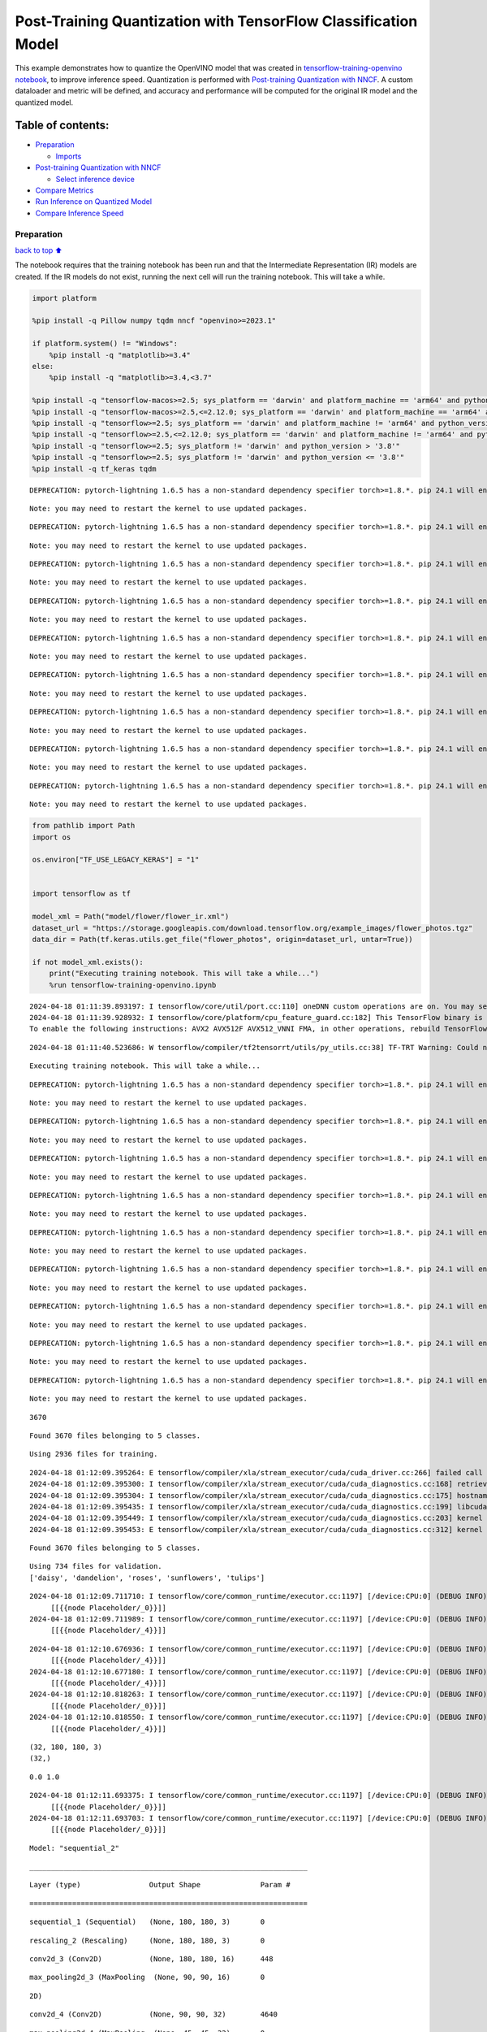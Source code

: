 Post-Training Quantization with TensorFlow Classification Model
===============================================================

This example demonstrates how to quantize the OpenVINO model that was
created in `tensorflow-training-openvino
notebook <tensorflow-training-openvino.ipynb>`__, to improve inference
speed. Quantization is performed with `Post-training Quantization with
NNCF <https://docs.openvino.ai/2024/openvino-workflow/model-optimization-guide/quantizing-models-post-training/basic-quantization-flow.html>`__.
A custom dataloader and metric will be defined, and accuracy and
performance will be computed for the original IR model and the quantized
model.

Table of contents:
^^^^^^^^^^^^^^^^^^

-  `Preparation <#Preparation>`__

   -  `Imports <#Imports>`__

-  `Post-training Quantization with
   NNCF <#Post-training-Quantization-with-NNCF>`__

   -  `Select inference device <#Select-inference-device>`__

-  `Compare Metrics <#Compare-Metrics>`__
-  `Run Inference on Quantized
   Model <#Run-Inference-on-Quantized-Model>`__
-  `Compare Inference Speed <#Compare-Inference-Speed>`__

Preparation
-----------

`back to top ⬆️ <#Table-of-contents:>`__

The notebook requires that the training notebook has been run and that
the Intermediate Representation (IR) models are created. If the IR
models do not exist, running the next cell will run the training
notebook. This will take a while.

.. code:: ipython3

    import platform
    
    %pip install -q Pillow numpy tqdm nncf "openvino>=2023.1"
    
    if platform.system() != "Windows":
        %pip install -q "matplotlib>=3.4"
    else:
        %pip install -q "matplotlib>=3.4,<3.7"
    
    %pip install -q "tensorflow-macos>=2.5; sys_platform == 'darwin' and platform_machine == 'arm64' and python_version > '3.8'" # macOS M1 and M2
    %pip install -q "tensorflow-macos>=2.5,<=2.12.0; sys_platform == 'darwin' and platform_machine == 'arm64' and python_version <= '3.8'" # macOS M1 and M2
    %pip install -q "tensorflow>=2.5; sys_platform == 'darwin' and platform_machine != 'arm64' and python_version > '3.8'" # macOS x86
    %pip install -q "tensorflow>=2.5,<=2.12.0; sys_platform == 'darwin' and platform_machine != 'arm64' and python_version <= '3.8'" # macOS x86
    %pip install -q "tensorflow>=2.5; sys_platform != 'darwin' and python_version > '3.8'"
    %pip install -q "tensorflow>=2.5; sys_platform != 'darwin' and python_version <= '3.8'"
    %pip install -q tf_keras tqdm


.. parsed-literal::

    DEPRECATION: pytorch-lightning 1.6.5 has a non-standard dependency specifier torch>=1.8.*. pip 24.1 will enforce this behaviour change. A possible replacement is to upgrade to a newer version of pytorch-lightning or contact the author to suggest that they release a version with a conforming dependency specifiers. Discussion can be found at https://github.com/pypa/pip/issues/12063
    

.. parsed-literal::

    Note: you may need to restart the kernel to use updated packages.


.. parsed-literal::

    DEPRECATION: pytorch-lightning 1.6.5 has a non-standard dependency specifier torch>=1.8.*. pip 24.1 will enforce this behaviour change. A possible replacement is to upgrade to a newer version of pytorch-lightning or contact the author to suggest that they release a version with a conforming dependency specifiers. Discussion can be found at https://github.com/pypa/pip/issues/12063
    

.. parsed-literal::

    Note: you may need to restart the kernel to use updated packages.


.. parsed-literal::

    DEPRECATION: pytorch-lightning 1.6.5 has a non-standard dependency specifier torch>=1.8.*. pip 24.1 will enforce this behaviour change. A possible replacement is to upgrade to a newer version of pytorch-lightning or contact the author to suggest that they release a version with a conforming dependency specifiers. Discussion can be found at https://github.com/pypa/pip/issues/12063
    

.. parsed-literal::

    Note: you may need to restart the kernel to use updated packages.


.. parsed-literal::

    DEPRECATION: pytorch-lightning 1.6.5 has a non-standard dependency specifier torch>=1.8.*. pip 24.1 will enforce this behaviour change. A possible replacement is to upgrade to a newer version of pytorch-lightning or contact the author to suggest that they release a version with a conforming dependency specifiers. Discussion can be found at https://github.com/pypa/pip/issues/12063
    

.. parsed-literal::

    Note: you may need to restart the kernel to use updated packages.


.. parsed-literal::

    DEPRECATION: pytorch-lightning 1.6.5 has a non-standard dependency specifier torch>=1.8.*. pip 24.1 will enforce this behaviour change. A possible replacement is to upgrade to a newer version of pytorch-lightning or contact the author to suggest that they release a version with a conforming dependency specifiers. Discussion can be found at https://github.com/pypa/pip/issues/12063
    

.. parsed-literal::

    Note: you may need to restart the kernel to use updated packages.


.. parsed-literal::

    DEPRECATION: pytorch-lightning 1.6.5 has a non-standard dependency specifier torch>=1.8.*. pip 24.1 will enforce this behaviour change. A possible replacement is to upgrade to a newer version of pytorch-lightning or contact the author to suggest that they release a version with a conforming dependency specifiers. Discussion can be found at https://github.com/pypa/pip/issues/12063
    

.. parsed-literal::

    Note: you may need to restart the kernel to use updated packages.


.. parsed-literal::

    DEPRECATION: pytorch-lightning 1.6.5 has a non-standard dependency specifier torch>=1.8.*. pip 24.1 will enforce this behaviour change. A possible replacement is to upgrade to a newer version of pytorch-lightning or contact the author to suggest that they release a version with a conforming dependency specifiers. Discussion can be found at https://github.com/pypa/pip/issues/12063
    

.. parsed-literal::

    Note: you may need to restart the kernel to use updated packages.


.. parsed-literal::

    DEPRECATION: pytorch-lightning 1.6.5 has a non-standard dependency specifier torch>=1.8.*. pip 24.1 will enforce this behaviour change. A possible replacement is to upgrade to a newer version of pytorch-lightning or contact the author to suggest that they release a version with a conforming dependency specifiers. Discussion can be found at https://github.com/pypa/pip/issues/12063
    

.. parsed-literal::

    Note: you may need to restart the kernel to use updated packages.


.. parsed-literal::

    DEPRECATION: pytorch-lightning 1.6.5 has a non-standard dependency specifier torch>=1.8.*. pip 24.1 will enforce this behaviour change. A possible replacement is to upgrade to a newer version of pytorch-lightning or contact the author to suggest that they release a version with a conforming dependency specifiers. Discussion can be found at https://github.com/pypa/pip/issues/12063
    

.. parsed-literal::

    Note: you may need to restart the kernel to use updated packages.


.. code:: ipython3

    from pathlib import Path
    import os
    
    os.environ["TF_USE_LEGACY_KERAS"] = "1"
    
    
    import tensorflow as tf
    
    model_xml = Path("model/flower/flower_ir.xml")
    dataset_url = "https://storage.googleapis.com/download.tensorflow.org/example_images/flower_photos.tgz"
    data_dir = Path(tf.keras.utils.get_file("flower_photos", origin=dataset_url, untar=True))
    
    if not model_xml.exists():
        print("Executing training notebook. This will take a while...")
        %run tensorflow-training-openvino.ipynb


.. parsed-literal::

    2024-04-18 01:11:39.893197: I tensorflow/core/util/port.cc:110] oneDNN custom operations are on. You may see slightly different numerical results due to floating-point round-off errors from different computation orders. To turn them off, set the environment variable `TF_ENABLE_ONEDNN_OPTS=0`.
    2024-04-18 01:11:39.928932: I tensorflow/core/platform/cpu_feature_guard.cc:182] This TensorFlow binary is optimized to use available CPU instructions in performance-critical operations.
    To enable the following instructions: AVX2 AVX512F AVX512_VNNI FMA, in other operations, rebuild TensorFlow with the appropriate compiler flags.


.. parsed-literal::

    2024-04-18 01:11:40.523686: W tensorflow/compiler/tf2tensorrt/utils/py_utils.cc:38] TF-TRT Warning: Could not find TensorRT


.. parsed-literal::

    Executing training notebook. This will take a while...


.. parsed-literal::

    DEPRECATION: pytorch-lightning 1.6.5 has a non-standard dependency specifier torch>=1.8.*. pip 24.1 will enforce this behaviour change. A possible replacement is to upgrade to a newer version of pytorch-lightning or contact the author to suggest that they release a version with a conforming dependency specifiers. Discussion can be found at https://github.com/pypa/pip/issues/12063
    

.. parsed-literal::

    Note: you may need to restart the kernel to use updated packages.


.. parsed-literal::

    DEPRECATION: pytorch-lightning 1.6.5 has a non-standard dependency specifier torch>=1.8.*. pip 24.1 will enforce this behaviour change. A possible replacement is to upgrade to a newer version of pytorch-lightning or contact the author to suggest that they release a version with a conforming dependency specifiers. Discussion can be found at https://github.com/pypa/pip/issues/12063
    

.. parsed-literal::

    Note: you may need to restart the kernel to use updated packages.


.. parsed-literal::

    DEPRECATION: pytorch-lightning 1.6.5 has a non-standard dependency specifier torch>=1.8.*. pip 24.1 will enforce this behaviour change. A possible replacement is to upgrade to a newer version of pytorch-lightning or contact the author to suggest that they release a version with a conforming dependency specifiers. Discussion can be found at https://github.com/pypa/pip/issues/12063
    

.. parsed-literal::

    Note: you may need to restart the kernel to use updated packages.


.. parsed-literal::

    DEPRECATION: pytorch-lightning 1.6.5 has a non-standard dependency specifier torch>=1.8.*. pip 24.1 will enforce this behaviour change. A possible replacement is to upgrade to a newer version of pytorch-lightning or contact the author to suggest that they release a version with a conforming dependency specifiers. Discussion can be found at https://github.com/pypa/pip/issues/12063
    

.. parsed-literal::

    Note: you may need to restart the kernel to use updated packages.


.. parsed-literal::

    DEPRECATION: pytorch-lightning 1.6.5 has a non-standard dependency specifier torch>=1.8.*. pip 24.1 will enforce this behaviour change. A possible replacement is to upgrade to a newer version of pytorch-lightning or contact the author to suggest that they release a version with a conforming dependency specifiers. Discussion can be found at https://github.com/pypa/pip/issues/12063
    

.. parsed-literal::

    Note: you may need to restart the kernel to use updated packages.


.. parsed-literal::

    DEPRECATION: pytorch-lightning 1.6.5 has a non-standard dependency specifier torch>=1.8.*. pip 24.1 will enforce this behaviour change. A possible replacement is to upgrade to a newer version of pytorch-lightning or contact the author to suggest that they release a version with a conforming dependency specifiers. Discussion can be found at https://github.com/pypa/pip/issues/12063
    

.. parsed-literal::

    Note: you may need to restart the kernel to use updated packages.


.. parsed-literal::

    DEPRECATION: pytorch-lightning 1.6.5 has a non-standard dependency specifier torch>=1.8.*. pip 24.1 will enforce this behaviour change. A possible replacement is to upgrade to a newer version of pytorch-lightning or contact the author to suggest that they release a version with a conforming dependency specifiers. Discussion can be found at https://github.com/pypa/pip/issues/12063
    

.. parsed-literal::

    Note: you may need to restart the kernel to use updated packages.


.. parsed-literal::

    DEPRECATION: pytorch-lightning 1.6.5 has a non-standard dependency specifier torch>=1.8.*. pip 24.1 will enforce this behaviour change. A possible replacement is to upgrade to a newer version of pytorch-lightning or contact the author to suggest that they release a version with a conforming dependency specifiers. Discussion can be found at https://github.com/pypa/pip/issues/12063
    

.. parsed-literal::

    Note: you may need to restart the kernel to use updated packages.


.. parsed-literal::

    DEPRECATION: pytorch-lightning 1.6.5 has a non-standard dependency specifier torch>=1.8.*. pip 24.1 will enforce this behaviour change. A possible replacement is to upgrade to a newer version of pytorch-lightning or contact the author to suggest that they release a version with a conforming dependency specifiers. Discussion can be found at https://github.com/pypa/pip/issues/12063
    

.. parsed-literal::

    Note: you may need to restart the kernel to use updated packages.


.. parsed-literal::

    3670


.. parsed-literal::

    Found 3670 files belonging to 5 classes.


.. parsed-literal::

    Using 2936 files for training.


.. parsed-literal::

    2024-04-18 01:12:09.395264: E tensorflow/compiler/xla/stream_executor/cuda/cuda_driver.cc:266] failed call to cuInit: CUDA_ERROR_COMPAT_NOT_SUPPORTED_ON_DEVICE: forward compatibility was attempted on non supported HW
    2024-04-18 01:12:09.395300: I tensorflow/compiler/xla/stream_executor/cuda/cuda_diagnostics.cc:168] retrieving CUDA diagnostic information for host: iotg-dev-workstation-07
    2024-04-18 01:12:09.395304: I tensorflow/compiler/xla/stream_executor/cuda/cuda_diagnostics.cc:175] hostname: iotg-dev-workstation-07
    2024-04-18 01:12:09.395435: I tensorflow/compiler/xla/stream_executor/cuda/cuda_diagnostics.cc:199] libcuda reported version is: 470.223.2
    2024-04-18 01:12:09.395449: I tensorflow/compiler/xla/stream_executor/cuda/cuda_diagnostics.cc:203] kernel reported version is: 470.182.3
    2024-04-18 01:12:09.395453: E tensorflow/compiler/xla/stream_executor/cuda/cuda_diagnostics.cc:312] kernel version 470.182.3 does not match DSO version 470.223.2 -- cannot find working devices in this configuration


.. parsed-literal::

    Found 3670 files belonging to 5 classes.


.. parsed-literal::

    Using 734 files for validation.
    ['daisy', 'dandelion', 'roses', 'sunflowers', 'tulips']


.. parsed-literal::

    2024-04-18 01:12:09.711710: I tensorflow/core/common_runtime/executor.cc:1197] [/device:CPU:0] (DEBUG INFO) Executor start aborting (this does not indicate an error and you can ignore this message): INVALID_ARGUMENT: You must feed a value for placeholder tensor 'Placeholder/_0' with dtype string and shape [2936]
    	 [[{{node Placeholder/_0}}]]
    2024-04-18 01:12:09.711989: I tensorflow/core/common_runtime/executor.cc:1197] [/device:CPU:0] (DEBUG INFO) Executor start aborting (this does not indicate an error and you can ignore this message): INVALID_ARGUMENT: You must feed a value for placeholder tensor 'Placeholder/_4' with dtype int32 and shape [2936]
    	 [[{{node Placeholder/_4}}]]



.. image:: tensorflow-training-openvino-nncf-with-output_files/tensorflow-training-openvino-nncf-with-output_3_28.png


.. parsed-literal::

    2024-04-18 01:12:10.676936: I tensorflow/core/common_runtime/executor.cc:1197] [/device:CPU:0] (DEBUG INFO) Executor start aborting (this does not indicate an error and you can ignore this message): INVALID_ARGUMENT: You must feed a value for placeholder tensor 'Placeholder/_4' with dtype int32 and shape [2936]
    	 [[{{node Placeholder/_4}}]]
    2024-04-18 01:12:10.677180: I tensorflow/core/common_runtime/executor.cc:1197] [/device:CPU:0] (DEBUG INFO) Executor start aborting (this does not indicate an error and you can ignore this message): INVALID_ARGUMENT: You must feed a value for placeholder tensor 'Placeholder/_4' with dtype int32 and shape [2936]
    	 [[{{node Placeholder/_4}}]]
    2024-04-18 01:12:10.818263: I tensorflow/core/common_runtime/executor.cc:1197] [/device:CPU:0] (DEBUG INFO) Executor start aborting (this does not indicate an error and you can ignore this message): INVALID_ARGUMENT: You must feed a value for placeholder tensor 'Placeholder/_0' with dtype string and shape [2936]
    	 [[{{node Placeholder/_0}}]]
    2024-04-18 01:12:10.818550: I tensorflow/core/common_runtime/executor.cc:1197] [/device:CPU:0] (DEBUG INFO) Executor start aborting (this does not indicate an error and you can ignore this message): INVALID_ARGUMENT: You must feed a value for placeholder tensor 'Placeholder/_4' with dtype int32 and shape [2936]
    	 [[{{node Placeholder/_4}}]]


.. parsed-literal::

    (32, 180, 180, 3)
    (32,)


.. parsed-literal::

    0.0 1.0


.. parsed-literal::

    2024-04-18 01:12:11.693375: I tensorflow/core/common_runtime/executor.cc:1197] [/device:CPU:0] (DEBUG INFO) Executor start aborting (this does not indicate an error and you can ignore this message): INVALID_ARGUMENT: You must feed a value for placeholder tensor 'Placeholder/_0' with dtype string and shape [2936]
    	 [[{{node Placeholder/_0}}]]
    2024-04-18 01:12:11.693703: I tensorflow/core/common_runtime/executor.cc:1197] [/device:CPU:0] (DEBUG INFO) Executor start aborting (this does not indicate an error and you can ignore this message): INVALID_ARGUMENT: You must feed a value for placeholder tensor 'Placeholder/_0' with dtype string and shape [2936]
    	 [[{{node Placeholder/_0}}]]



.. image:: tensorflow-training-openvino-nncf-with-output_files/tensorflow-training-openvino-nncf-with-output_3_33.png


.. parsed-literal::

    Model: "sequential_2"


.. parsed-literal::

    _________________________________________________________________


.. parsed-literal::

     Layer (type)                Output Shape              Param #   


.. parsed-literal::

    =================================================================


.. parsed-literal::

     sequential_1 (Sequential)   (None, 180, 180, 3)       0         


.. parsed-literal::

                                                                     


.. parsed-literal::

     rescaling_2 (Rescaling)     (None, 180, 180, 3)       0         


.. parsed-literal::

                                                                     


.. parsed-literal::

     conv2d_3 (Conv2D)           (None, 180, 180, 16)      448       


.. parsed-literal::

                                                                     


.. parsed-literal::

     max_pooling2d_3 (MaxPooling  (None, 90, 90, 16)       0         


.. parsed-literal::

     2D)                                                             


.. parsed-literal::

                                                                     


.. parsed-literal::

     conv2d_4 (Conv2D)           (None, 90, 90, 32)        4640      


.. parsed-literal::

                                                                     


.. parsed-literal::

     max_pooling2d_4 (MaxPooling  (None, 45, 45, 32)       0         


.. parsed-literal::

     2D)                                                             


.. parsed-literal::

                                                                     


.. parsed-literal::

     conv2d_5 (Conv2D)           (None, 45, 45, 64)        18496     


.. parsed-literal::

                                                                     


.. parsed-literal::

     max_pooling2d_5 (MaxPooling  (None, 22, 22, 64)       0         


.. parsed-literal::

     2D)                                                             


.. parsed-literal::

                                                                     


.. parsed-literal::

     dropout (Dropout)           (None, 22, 22, 64)        0         


.. parsed-literal::

                                                                     


.. parsed-literal::

     flatten_1 (Flatten)         (None, 30976)             0         


.. parsed-literal::

                                                                     


.. parsed-literal::

     dense_2 (Dense)             (None, 128)               3965056   


.. parsed-literal::

                                                                     


.. parsed-literal::

     outputs (Dense)             (None, 5)                 645       


.. parsed-literal::

                                                                     


.. parsed-literal::

    =================================================================


.. parsed-literal::

    Total params: 3,989,285


.. parsed-literal::

    Trainable params: 3,989,285


.. parsed-literal::

    Non-trainable params: 0


.. parsed-literal::

    _________________________________________________________________


.. parsed-literal::

    Epoch 1/15


.. parsed-literal::

    2024-04-18 01:12:12.768860: I tensorflow/core/common_runtime/executor.cc:1197] [/device:CPU:0] (DEBUG INFO) Executor start aborting (this does not indicate an error and you can ignore this message): INVALID_ARGUMENT: You must feed a value for placeholder tensor 'Placeholder/_4' with dtype int32 and shape [2936]
    	 [[{{node Placeholder/_4}}]]
    2024-04-18 01:12:12.769608: I tensorflow/core/common_runtime/executor.cc:1197] [/device:CPU:0] (DEBUG INFO) Executor start aborting (this does not indicate an error and you can ignore this message): INVALID_ARGUMENT: You must feed a value for placeholder tensor 'Placeholder/_0' with dtype string and shape [2936]
    	 [[{{node Placeholder/_0}}]]


.. parsed-literal::

     1/92 [..............................] - ETA: 1:32 - loss: 1.6453 - accuracy: 0.1250

.. parsed-literal::

     2/92 [..............................] - ETA: 6s - loss: 3.1595 - accuracy: 0.1875  

.. parsed-literal::

     3/92 [..............................] - ETA: 5s - loss: 3.0478 - accuracy: 0.1771

.. parsed-literal::

     4/92 [>.............................] - ETA: 5s - loss: 3.0508 - accuracy: 0.1875

.. parsed-literal::

     5/92 [>.............................] - ETA: 5s - loss: 2.8188 - accuracy: 0.2000

.. parsed-literal::

     6/92 [>.............................] - ETA: 5s - loss: 2.6227 - accuracy: 0.2135

.. parsed-literal::

     7/92 [=>............................] - ETA: 5s - loss: 2.4793 - accuracy: 0.2277

.. parsed-literal::

     8/92 [=>............................] - ETA: 5s - loss: 2.3750 - accuracy: 0.2070

.. parsed-literal::

     9/92 [=>............................] - ETA: 4s - loss: 2.2907 - accuracy: 0.2014

.. parsed-literal::

    10/92 [==>...........................] - ETA: 4s - loss: 2.2244 - accuracy: 0.1906

.. parsed-literal::

    11/92 [==>...........................] - ETA: 4s - loss: 2.1686 - accuracy: 0.1903

.. parsed-literal::

    12/92 [==>...........................] - ETA: 4s - loss: 2.1208 - accuracy: 0.1953

.. parsed-literal::

    13/92 [===>..........................] - ETA: 4s - loss: 2.0802 - accuracy: 0.2019

.. parsed-literal::

    14/92 [===>..........................] - ETA: 4s - loss: 2.0465 - accuracy: 0.2031

.. parsed-literal::

    15/92 [===>..........................] - ETA: 4s - loss: 2.0149 - accuracy: 0.2042

.. parsed-literal::

    16/92 [====>.........................] - ETA: 4s - loss: 1.9883 - accuracy: 0.2090

.. parsed-literal::

    17/92 [====>.........................] - ETA: 4s - loss: 1.9660 - accuracy: 0.2040

.. parsed-literal::

    18/92 [====>.........................] - ETA: 4s - loss: 1.9437 - accuracy: 0.2031

.. parsed-literal::

    19/92 [=====>........................] - ETA: 4s - loss: 1.9263 - accuracy: 0.2039

.. parsed-literal::

    20/92 [=====>........................] - ETA: 4s - loss: 1.9101 - accuracy: 0.2078

.. parsed-literal::

    21/92 [=====>........................] - ETA: 4s - loss: 1.8940 - accuracy: 0.2098

.. parsed-literal::

    22/92 [======>.......................] - ETA: 4s - loss: 1.8793 - accuracy: 0.2116

.. parsed-literal::

    23/92 [======>.......................] - ETA: 4s - loss: 1.8656 - accuracy: 0.2106

.. parsed-literal::

    24/92 [======>.......................] - ETA: 4s - loss: 1.8528 - accuracy: 0.2109

.. parsed-literal::

    25/92 [=======>......................] - ETA: 3s - loss: 1.8416 - accuracy: 0.2125

.. parsed-literal::

    26/92 [=======>......................] - ETA: 3s - loss: 1.8309 - accuracy: 0.2103

.. parsed-literal::

    27/92 [=======>......................] - ETA: 3s - loss: 1.8192 - accuracy: 0.2164

.. parsed-literal::

    28/92 [========>.....................] - ETA: 3s - loss: 1.8101 - accuracy: 0.2188

.. parsed-literal::

    29/92 [========>.....................] - ETA: 3s - loss: 1.7988 - accuracy: 0.2220

.. parsed-literal::

    30/92 [========>.....................] - ETA: 3s - loss: 1.7844 - accuracy: 0.2240

.. parsed-literal::

    31/92 [=========>....................] - ETA: 3s - loss: 1.7738 - accuracy: 0.2248

.. parsed-literal::

    32/92 [=========>....................] - ETA: 3s - loss: 1.7688 - accuracy: 0.2275

.. parsed-literal::

    33/92 [=========>....................] - ETA: 3s - loss: 1.7630 - accuracy: 0.2254

.. parsed-literal::

    34/92 [==========>...................] - ETA: 3s - loss: 1.7550 - accuracy: 0.2270

.. parsed-literal::

    35/92 [==========>...................] - ETA: 3s - loss: 1.7470 - accuracy: 0.2286

.. parsed-literal::

    36/92 [==========>...................] - ETA: 3s - loss: 1.7391 - accuracy: 0.2370

.. parsed-literal::

    37/92 [===========>..................] - ETA: 3s - loss: 1.7348 - accuracy: 0.2424

.. parsed-literal::

    38/92 [===========>..................] - ETA: 3s - loss: 1.7286 - accuracy: 0.2459

.. parsed-literal::

    39/92 [===========>..................] - ETA: 3s - loss: 1.7229 - accuracy: 0.2532

.. parsed-literal::

    40/92 [============>.................] - ETA: 3s - loss: 1.7152 - accuracy: 0.2562

.. parsed-literal::

    41/92 [============>.................] - ETA: 3s - loss: 1.7083 - accuracy: 0.2599

.. parsed-literal::

    42/92 [============>.................] - ETA: 2s - loss: 1.6998 - accuracy: 0.2612

.. parsed-literal::

    43/92 [=============>................] - ETA: 2s - loss: 1.6929 - accuracy: 0.2653

.. parsed-literal::

    44/92 [=============>................] - ETA: 2s - loss: 1.6868 - accuracy: 0.2670

.. parsed-literal::

    45/92 [=============>................] - ETA: 2s - loss: 1.6784 - accuracy: 0.2701

.. parsed-literal::

    46/92 [==============>...............] - ETA: 2s - loss: 1.6715 - accuracy: 0.2758

.. parsed-literal::

    47/92 [==============>...............] - ETA: 2s - loss: 1.6668 - accuracy: 0.2773

.. parsed-literal::

    48/92 [==============>...............] - ETA: 2s - loss: 1.6591 - accuracy: 0.2799

.. parsed-literal::

    49/92 [==============>...............] - ETA: 2s - loss: 1.6517 - accuracy: 0.2851

.. parsed-literal::

    50/92 [===============>..............] - ETA: 2s - loss: 1.6514 - accuracy: 0.2850

.. parsed-literal::

    51/92 [===============>..............] - ETA: 2s - loss: 1.6496 - accuracy: 0.2886

.. parsed-literal::

    52/92 [===============>..............] - ETA: 2s - loss: 1.6477 - accuracy: 0.2897

.. parsed-literal::

    53/92 [================>.............] - ETA: 2s - loss: 1.6395 - accuracy: 0.2936

.. parsed-literal::

    54/92 [================>.............] - ETA: 2s - loss: 1.6327 - accuracy: 0.2957

.. parsed-literal::

    55/92 [================>.............] - ETA: 2s - loss: 1.6294 - accuracy: 0.2989

.. parsed-literal::

    57/92 [=================>............] - ETA: 2s - loss: 1.6205 - accuracy: 0.3007

.. parsed-literal::

    58/92 [=================>............] - ETA: 1s - loss: 1.6147 - accuracy: 0.3025

.. parsed-literal::

    59/92 [==================>...........] - ETA: 1s - loss: 1.6101 - accuracy: 0.3021

.. parsed-literal::

    60/92 [==================>...........] - ETA: 1s - loss: 1.6038 - accuracy: 0.3028

.. parsed-literal::

    61/92 [==================>...........] - ETA: 1s - loss: 1.5967 - accuracy: 0.3076

.. parsed-literal::

    62/92 [===================>..........] - ETA: 1s - loss: 1.5905 - accuracy: 0.3097

.. parsed-literal::

    63/92 [===================>..........] - ETA: 1s - loss: 1.5886 - accuracy: 0.3113

.. parsed-literal::

    64/92 [===================>..........] - ETA: 1s - loss: 1.5849 - accuracy: 0.3113

.. parsed-literal::

    65/92 [====================>.........] - ETA: 1s - loss: 1.5793 - accuracy: 0.3127

.. parsed-literal::

    66/92 [====================>.........] - ETA: 1s - loss: 1.5717 - accuracy: 0.3165

.. parsed-literal::

    67/92 [====================>.........] - ETA: 1s - loss: 1.5682 - accuracy: 0.3169

.. parsed-literal::

    68/92 [=====================>........] - ETA: 1s - loss: 1.5641 - accuracy: 0.3220

.. parsed-literal::

    69/92 [=====================>........] - ETA: 1s - loss: 1.5572 - accuracy: 0.3250

.. parsed-literal::

    70/92 [=====================>........] - ETA: 1s - loss: 1.5522 - accuracy: 0.3280

.. parsed-literal::

    71/92 [======================>.......] - ETA: 1s - loss: 1.5501 - accuracy: 0.3269

.. parsed-literal::

    72/92 [======================>.......] - ETA: 1s - loss: 1.5454 - accuracy: 0.3306

.. parsed-literal::

    73/92 [======================>.......] - ETA: 1s - loss: 1.5428 - accuracy: 0.3325

.. parsed-literal::

    74/92 [=======================>......] - ETA: 1s - loss: 1.5386 - accuracy: 0.3326

.. parsed-literal::

    75/92 [=======================>......] - ETA: 0s - loss: 1.5324 - accuracy: 0.3353

.. parsed-literal::

    76/92 [=======================>......] - ETA: 0s - loss: 1.5266 - accuracy: 0.3383

.. parsed-literal::

    77/92 [========================>.....] - ETA: 0s - loss: 1.5249 - accuracy: 0.3400

.. parsed-literal::

    78/92 [========================>.....] - ETA: 0s - loss: 1.5187 - accuracy: 0.3428

.. parsed-literal::

    79/92 [========================>.....] - ETA: 0s - loss: 1.5143 - accuracy: 0.3448

.. parsed-literal::

    80/92 [=========================>....] - ETA: 0s - loss: 1.5138 - accuracy: 0.3444

.. parsed-literal::

    81/92 [=========================>....] - ETA: 0s - loss: 1.5123 - accuracy: 0.3444

.. parsed-literal::

    82/92 [=========================>....] - ETA: 0s - loss: 1.5104 - accuracy: 0.3448

.. parsed-literal::

    83/92 [==========================>...] - ETA: 0s - loss: 1.5065 - accuracy: 0.3471

.. parsed-literal::

    84/92 [==========================>...] - ETA: 0s - loss: 1.5016 - accuracy: 0.3504

.. parsed-literal::

    85/92 [==========================>...] - ETA: 0s - loss: 1.4957 - accuracy: 0.3544

.. parsed-literal::

    86/92 [===========================>..] - ETA: 0s - loss: 1.4916 - accuracy: 0.3560

.. parsed-literal::

    87/92 [===========================>..] - ETA: 0s - loss: 1.4868 - accuracy: 0.3570

.. parsed-literal::

    88/92 [===========================>..] - ETA: 0s - loss: 1.4843 - accuracy: 0.3586

.. parsed-literal::

    89/92 [============================>.] - ETA: 0s - loss: 1.4796 - accuracy: 0.3613

.. parsed-literal::

    90/92 [============================>.] - ETA: 0s - loss: 1.4778 - accuracy: 0.3632

.. parsed-literal::

    91/92 [============================>.] - ETA: 0s - loss: 1.4775 - accuracy: 0.3633

.. parsed-literal::

    92/92 [==============================] - ETA: 0s - loss: 1.4749 - accuracy: 0.3655

.. parsed-literal::

    2024-04-18 01:12:19.128053: I tensorflow/core/common_runtime/executor.cc:1197] [/device:CPU:0] (DEBUG INFO) Executor start aborting (this does not indicate an error and you can ignore this message): INVALID_ARGUMENT: You must feed a value for placeholder tensor 'Placeholder/_0' with dtype string and shape [734]
    	 [[{{node Placeholder/_0}}]]
    2024-04-18 01:12:19.128326: I tensorflow/core/common_runtime/executor.cc:1197] [/device:CPU:0] (DEBUG INFO) Executor start aborting (this does not indicate an error and you can ignore this message): INVALID_ARGUMENT: You must feed a value for placeholder tensor 'Placeholder/_0' with dtype string and shape [734]
    	 [[{{node Placeholder/_0}}]]


.. parsed-literal::

    92/92 [==============================] - 7s 66ms/step - loss: 1.4749 - accuracy: 0.3655 - val_loss: 1.1456 - val_accuracy: 0.5341


.. parsed-literal::

    Epoch 2/15


.. parsed-literal::

     1/92 [..............................] - ETA: 7s - loss: 1.4784 - accuracy: 0.3125

.. parsed-literal::

     2/92 [..............................] - ETA: 5s - loss: 1.3069 - accuracy: 0.4062

.. parsed-literal::

     3/92 [..............................] - ETA: 5s - loss: 1.2792 - accuracy: 0.4792

.. parsed-literal::

     4/92 [>.............................] - ETA: 5s - loss: 1.2735 - accuracy: 0.4375

.. parsed-literal::

     5/92 [>.............................] - ETA: 5s - loss: 1.2419 - accuracy: 0.4625

.. parsed-literal::

     6/92 [>.............................] - ETA: 5s - loss: 1.2061 - accuracy: 0.4896

.. parsed-literal::

     7/92 [=>............................] - ETA: 4s - loss: 1.1802 - accuracy: 0.5000

.. parsed-literal::

     8/92 [=>............................] - ETA: 4s - loss: 1.2022 - accuracy: 0.4883

.. parsed-literal::

     9/92 [=>............................] - ETA: 4s - loss: 1.2132 - accuracy: 0.4965

.. parsed-literal::

    10/92 [==>...........................] - ETA: 4s - loss: 1.1943 - accuracy: 0.5156

.. parsed-literal::

    11/92 [==>...........................] - ETA: 4s - loss: 1.2038 - accuracy: 0.5085

.. parsed-literal::

    12/92 [==>...........................] - ETA: 4s - loss: 1.2072 - accuracy: 0.5104

.. parsed-literal::

    13/92 [===>..........................] - ETA: 4s - loss: 1.2088 - accuracy: 0.5120

.. parsed-literal::

    14/92 [===>..........................] - ETA: 4s - loss: 1.1953 - accuracy: 0.5223

.. parsed-literal::

    15/92 [===>..........................] - ETA: 4s - loss: 1.1934 - accuracy: 0.5250

.. parsed-literal::

    16/92 [====>.........................] - ETA: 4s - loss: 1.1870 - accuracy: 0.5312

.. parsed-literal::

    17/92 [====>.........................] - ETA: 4s - loss: 1.1830 - accuracy: 0.5331

.. parsed-literal::

    18/92 [====>.........................] - ETA: 4s - loss: 1.1699 - accuracy: 0.5399

.. parsed-literal::

    19/92 [=====>........................] - ETA: 4s - loss: 1.1824 - accuracy: 0.5312

.. parsed-literal::

    20/92 [=====>........................] - ETA: 4s - loss: 1.1714 - accuracy: 0.5328

.. parsed-literal::

    21/92 [=====>........................] - ETA: 4s - loss: 1.1673 - accuracy: 0.5372

.. parsed-literal::

    22/92 [======>.......................] - ETA: 4s - loss: 1.1658 - accuracy: 0.5369

.. parsed-literal::

    23/92 [======>.......................] - ETA: 4s - loss: 1.1660 - accuracy: 0.5408

.. parsed-literal::

    24/92 [======>.......................] - ETA: 3s - loss: 1.1668 - accuracy: 0.5378

.. parsed-literal::

    25/92 [=======>......................] - ETA: 3s - loss: 1.1689 - accuracy: 0.5362

.. parsed-literal::

    27/92 [=======>......................] - ETA: 3s - loss: 1.1677 - accuracy: 0.5350

.. parsed-literal::

    28/92 [========>.....................] - ETA: 3s - loss: 1.1673 - accuracy: 0.5327

.. parsed-literal::

    29/92 [========>.....................] - ETA: 3s - loss: 1.1636 - accuracy: 0.5348

.. parsed-literal::

    30/92 [========>.....................] - ETA: 3s - loss: 1.1597 - accuracy: 0.5315

.. parsed-literal::

    31/92 [=========>....................] - ETA: 3s - loss: 1.1546 - accuracy: 0.5325

.. parsed-literal::

    32/92 [=========>....................] - ETA: 3s - loss: 1.1615 - accuracy: 0.5266

.. parsed-literal::

    33/92 [=========>....................] - ETA: 3s - loss: 1.1623 - accuracy: 0.5219

.. parsed-literal::

    34/92 [==========>...................] - ETA: 3s - loss: 1.1588 - accuracy: 0.5231

.. parsed-literal::

    35/92 [==========>...................] - ETA: 3s - loss: 1.1526 - accuracy: 0.5279

.. parsed-literal::

    36/92 [==========>...................] - ETA: 3s - loss: 1.1511 - accuracy: 0.5262

.. parsed-literal::

    37/92 [===========>..................] - ETA: 3s - loss: 1.1447 - accuracy: 0.5272

.. parsed-literal::

    38/92 [===========>..................] - ETA: 3s - loss: 1.1423 - accuracy: 0.5265

.. parsed-literal::

    39/92 [===========>..................] - ETA: 3s - loss: 1.1494 - accuracy: 0.5266

.. parsed-literal::

    40/92 [============>.................] - ETA: 3s - loss: 1.1540 - accuracy: 0.5220

.. parsed-literal::

    41/92 [============>.................] - ETA: 2s - loss: 1.1530 - accuracy: 0.5215

.. parsed-literal::

    42/92 [============>.................] - ETA: 2s - loss: 1.1578 - accuracy: 0.5172

.. parsed-literal::

    43/92 [=============>................] - ETA: 2s - loss: 1.1597 - accuracy: 0.5183

.. parsed-literal::

    44/92 [=============>................] - ETA: 2s - loss: 1.1599 - accuracy: 0.5171

.. parsed-literal::

    45/92 [=============>................] - ETA: 2s - loss: 1.1571 - accuracy: 0.5189

.. parsed-literal::

    46/92 [==============>...............] - ETA: 2s - loss: 1.1546 - accuracy: 0.5212

.. parsed-literal::

    47/92 [==============>...............] - ETA: 2s - loss: 1.1557 - accuracy: 0.5214

.. parsed-literal::

    48/92 [==============>...............] - ETA: 2s - loss: 1.1557 - accuracy: 0.5229

.. parsed-literal::

    49/92 [==============>...............] - ETA: 2s - loss: 1.1541 - accuracy: 0.5250

.. parsed-literal::

    50/92 [===============>..............] - ETA: 2s - loss: 1.1559 - accuracy: 0.5214

.. parsed-literal::

    51/92 [===============>..............] - ETA: 2s - loss: 1.1577 - accuracy: 0.5209

.. parsed-literal::

    52/92 [===============>..............] - ETA: 2s - loss: 1.1585 - accuracy: 0.5205

.. parsed-literal::

    53/92 [================>.............] - ETA: 2s - loss: 1.1588 - accuracy: 0.5225

.. parsed-literal::

    54/92 [================>.............] - ETA: 2s - loss: 1.1564 - accuracy: 0.5238

.. parsed-literal::

    55/92 [================>.............] - ETA: 2s - loss: 1.1559 - accuracy: 0.5228

.. parsed-literal::

    56/92 [=================>............] - ETA: 2s - loss: 1.1582 - accuracy: 0.5219

.. parsed-literal::

    57/92 [=================>............] - ETA: 2s - loss: 1.1575 - accuracy: 0.5209

.. parsed-literal::

    58/92 [=================>............] - ETA: 1s - loss: 1.1617 - accuracy: 0.5179

.. parsed-literal::

    59/92 [==================>...........] - ETA: 1s - loss: 1.1581 - accuracy: 0.5197

.. parsed-literal::

    60/92 [==================>...........] - ETA: 1s - loss: 1.1561 - accuracy: 0.5204

.. parsed-literal::

    61/92 [==================>...........] - ETA: 1s - loss: 1.1529 - accuracy: 0.5216

.. parsed-literal::

    62/92 [===================>..........] - ETA: 1s - loss: 1.1494 - accuracy: 0.5233

.. parsed-literal::

    63/92 [===================>..........] - ETA: 1s - loss: 1.1464 - accuracy: 0.5239

.. parsed-literal::

    64/92 [===================>..........] - ETA: 1s - loss: 1.1477 - accuracy: 0.5230

.. parsed-literal::

    65/92 [====================>.........] - ETA: 1s - loss: 1.1483 - accuracy: 0.5236

.. parsed-literal::

    66/92 [====================>.........] - ETA: 1s - loss: 1.1470 - accuracy: 0.5238

.. parsed-literal::

    67/92 [====================>.........] - ETA: 1s - loss: 1.1475 - accuracy: 0.5229

.. parsed-literal::

    68/92 [=====================>........] - ETA: 1s - loss: 1.1462 - accuracy: 0.5235

.. parsed-literal::

    69/92 [=====================>........] - ETA: 1s - loss: 1.1447 - accuracy: 0.5250

.. parsed-literal::

    70/92 [=====================>........] - ETA: 1s - loss: 1.1460 - accuracy: 0.5255

.. parsed-literal::

    71/92 [======================>.......] - ETA: 1s - loss: 1.1434 - accuracy: 0.5265

.. parsed-literal::

    72/92 [======================>.......] - ETA: 1s - loss: 1.1393 - accuracy: 0.5283

.. parsed-literal::

    73/92 [======================>.......] - ETA: 1s - loss: 1.1366 - accuracy: 0.5301

.. parsed-literal::

    74/92 [=======================>......] - ETA: 1s - loss: 1.1359 - accuracy: 0.5305

.. parsed-literal::

    75/92 [=======================>......] - ETA: 0s - loss: 1.1332 - accuracy: 0.5326

.. parsed-literal::

    76/92 [=======================>......] - ETA: 0s - loss: 1.1300 - accuracy: 0.5342

.. parsed-literal::

    77/92 [========================>.....] - ETA: 0s - loss: 1.1273 - accuracy: 0.5338

.. parsed-literal::

    78/92 [========================>.....] - ETA: 0s - loss: 1.1315 - accuracy: 0.5334

.. parsed-literal::

    79/92 [========================>.....] - ETA: 0s - loss: 1.1328 - accuracy: 0.5325

.. parsed-literal::

    80/92 [=========================>....] - ETA: 0s - loss: 1.1328 - accuracy: 0.5333

.. parsed-literal::

    81/92 [=========================>....] - ETA: 0s - loss: 1.1373 - accuracy: 0.5329

.. parsed-literal::

    82/92 [=========================>....] - ETA: 0s - loss: 1.1383 - accuracy: 0.5317

.. parsed-literal::

    83/92 [==========================>...] - ETA: 0s - loss: 1.1364 - accuracy: 0.5321

.. parsed-literal::

    84/92 [==========================>...] - ETA: 0s - loss: 1.1378 - accuracy: 0.5313

.. parsed-literal::

    85/92 [==========================>...] - ETA: 0s - loss: 1.1357 - accuracy: 0.5324

.. parsed-literal::

    86/92 [===========================>..] - ETA: 0s - loss: 1.1355 - accuracy: 0.5317

.. parsed-literal::

    87/92 [===========================>..] - ETA: 0s - loss: 1.1341 - accuracy: 0.5328

.. parsed-literal::

    88/92 [===========================>..] - ETA: 0s - loss: 1.1338 - accuracy: 0.5324

.. parsed-literal::

    89/92 [============================>.] - ETA: 0s - loss: 1.1349 - accuracy: 0.5324

.. parsed-literal::

    90/92 [============================>.] - ETA: 0s - loss: 1.1361 - accuracy: 0.5324

.. parsed-literal::

    91/92 [============================>.] - ETA: 0s - loss: 1.1342 - accuracy: 0.5327

.. parsed-literal::

    92/92 [==============================] - ETA: 0s - loss: 1.1322 - accuracy: 0.5341

.. parsed-literal::

    92/92 [==============================] - 6s 64ms/step - loss: 1.1322 - accuracy: 0.5341 - val_loss: 1.0712 - val_accuracy: 0.5708


.. parsed-literal::

    Epoch 3/15


.. parsed-literal::

     1/92 [..............................] - ETA: 7s - loss: 1.0558 - accuracy: 0.6250

.. parsed-literal::

     2/92 [..............................] - ETA: 5s - loss: 0.9953 - accuracy: 0.6875

.. parsed-literal::

     3/92 [..............................] - ETA: 5s - loss: 0.9741 - accuracy: 0.6667

.. parsed-literal::

     4/92 [>.............................] - ETA: 5s - loss: 0.9762 - accuracy: 0.6406

.. parsed-literal::

     5/92 [>.............................] - ETA: 5s - loss: 1.0409 - accuracy: 0.6000

.. parsed-literal::

     6/92 [>.............................] - ETA: 4s - loss: 1.0258 - accuracy: 0.6146

.. parsed-literal::

     7/92 [=>............................] - ETA: 4s - loss: 1.0239 - accuracy: 0.6116

.. parsed-literal::

     8/92 [=>............................] - ETA: 4s - loss: 1.0139 - accuracy: 0.6133

.. parsed-literal::

     9/92 [=>............................] - ETA: 4s - loss: 0.9907 - accuracy: 0.6319

.. parsed-literal::

    10/92 [==>...........................] - ETA: 4s - loss: 0.9815 - accuracy: 0.6344

.. parsed-literal::

    11/92 [==>...........................] - ETA: 4s - loss: 0.9741 - accuracy: 0.6364

.. parsed-literal::

    12/92 [==>...........................] - ETA: 4s - loss: 0.9891 - accuracy: 0.6276

.. parsed-literal::

    13/92 [===>..........................] - ETA: 4s - loss: 0.9823 - accuracy: 0.6250

.. parsed-literal::

    14/92 [===>..........................] - ETA: 4s - loss: 0.9847 - accuracy: 0.6183

.. parsed-literal::

    15/92 [===>..........................] - ETA: 4s - loss: 0.9844 - accuracy: 0.6187

.. parsed-literal::

    16/92 [====>.........................] - ETA: 4s - loss: 0.9729 - accuracy: 0.6211

.. parsed-literal::

    17/92 [====>.........................] - ETA: 4s - loss: 0.9792 - accuracy: 0.6250

.. parsed-literal::

    18/92 [====>.........................] - ETA: 4s - loss: 0.9805 - accuracy: 0.6215

.. parsed-literal::

    19/92 [=====>........................] - ETA: 4s - loss: 0.9759 - accuracy: 0.6250

.. parsed-literal::

    20/92 [=====>........................] - ETA: 4s - loss: 1.0010 - accuracy: 0.6156

.. parsed-literal::

    21/92 [=====>........................] - ETA: 4s - loss: 0.9915 - accuracy: 0.6161

.. parsed-literal::

    22/92 [======>.......................] - ETA: 4s - loss: 0.9885 - accuracy: 0.6179

.. parsed-literal::

    23/92 [======>.......................] - ETA: 3s - loss: 0.9939 - accuracy: 0.6155

.. parsed-literal::

    24/92 [======>.......................] - ETA: 3s - loss: 0.9814 - accuracy: 0.6172

.. parsed-literal::

    25/92 [=======>......................] - ETA: 3s - loss: 0.9855 - accuracy: 0.6150

.. parsed-literal::

    26/92 [=======>......................] - ETA: 3s - loss: 0.9876 - accuracy: 0.6154

.. parsed-literal::

    27/92 [=======>......................] - ETA: 3s - loss: 0.9934 - accuracy: 0.6123

.. parsed-literal::

    28/92 [========>.....................] - ETA: 3s - loss: 0.9933 - accuracy: 0.6105

.. parsed-literal::

    29/92 [========>.....................] - ETA: 3s - loss: 0.9953 - accuracy: 0.6099

.. parsed-literal::

    30/92 [========>.....................] - ETA: 3s - loss: 1.0016 - accuracy: 0.6042

.. parsed-literal::

    31/92 [=========>....................] - ETA: 3s - loss: 1.0062 - accuracy: 0.6008

.. parsed-literal::

    32/92 [=========>....................] - ETA: 3s - loss: 1.0193 - accuracy: 0.5928

.. parsed-literal::

    33/92 [=========>....................] - ETA: 3s - loss: 1.0180 - accuracy: 0.5919

.. parsed-literal::

    34/92 [==========>...................] - ETA: 3s - loss: 1.0210 - accuracy: 0.5928

.. parsed-literal::

    35/92 [==========>...................] - ETA: 3s - loss: 1.0225 - accuracy: 0.5964

.. parsed-literal::

    36/92 [==========>...................] - ETA: 3s - loss: 1.0209 - accuracy: 0.5998

.. parsed-literal::

    37/92 [===========>..................] - ETA: 3s - loss: 1.0220 - accuracy: 0.6014

.. parsed-literal::

    38/92 [===========>..................] - ETA: 3s - loss: 1.0265 - accuracy: 0.6020

.. parsed-literal::

    39/92 [===========>..................] - ETA: 3s - loss: 1.0314 - accuracy: 0.5978

.. parsed-literal::

    40/92 [============>.................] - ETA: 3s - loss: 1.0301 - accuracy: 0.5992

.. parsed-literal::

    41/92 [============>.................] - ETA: 2s - loss: 1.0326 - accuracy: 0.5983

.. parsed-literal::

    42/92 [============>.................] - ETA: 2s - loss: 1.0321 - accuracy: 0.5975

.. parsed-literal::

    43/92 [=============>................] - ETA: 2s - loss: 1.0316 - accuracy: 0.5959

.. parsed-literal::

    44/92 [=============>................] - ETA: 2s - loss: 1.0263 - accuracy: 0.5994

.. parsed-literal::

    45/92 [=============>................] - ETA: 2s - loss: 1.0292 - accuracy: 0.6000

.. parsed-literal::

    46/92 [==============>...............] - ETA: 2s - loss: 1.0306 - accuracy: 0.6012

.. parsed-literal::

    47/92 [==============>...............] - ETA: 2s - loss: 1.0407 - accuracy: 0.5964

.. parsed-literal::

    48/92 [==============>...............] - ETA: 2s - loss: 1.0408 - accuracy: 0.5957

.. parsed-literal::

    49/92 [==============>...............] - ETA: 2s - loss: 1.0388 - accuracy: 0.5957

.. parsed-literal::

    50/92 [===============>..............] - ETA: 2s - loss: 1.0398 - accuracy: 0.5944

.. parsed-literal::

    51/92 [===============>..............] - ETA: 2s - loss: 1.0420 - accuracy: 0.5925

.. parsed-literal::

    52/92 [===============>..............] - ETA: 2s - loss: 1.0420 - accuracy: 0.5931

.. parsed-literal::

    53/92 [================>.............] - ETA: 2s - loss: 1.0412 - accuracy: 0.5926

.. parsed-literal::

    54/92 [================>.............] - ETA: 2s - loss: 1.0406 - accuracy: 0.5932

.. parsed-literal::

    55/92 [================>.............] - ETA: 2s - loss: 1.0416 - accuracy: 0.5932

.. parsed-literal::

    56/92 [=================>............] - ETA: 2s - loss: 1.0418 - accuracy: 0.5938

.. parsed-literal::

    57/92 [=================>............] - ETA: 2s - loss: 1.0389 - accuracy: 0.5943

.. parsed-literal::

    58/92 [=================>............] - ETA: 1s - loss: 1.0415 - accuracy: 0.5938

.. parsed-literal::

    59/92 [==================>...........] - ETA: 1s - loss: 1.0417 - accuracy: 0.5938

.. parsed-literal::

    60/92 [==================>...........] - ETA: 1s - loss: 1.0401 - accuracy: 0.5938

.. parsed-literal::

    61/92 [==================>...........] - ETA: 1s - loss: 1.0405 - accuracy: 0.5953

.. parsed-literal::

    62/92 [===================>..........] - ETA: 1s - loss: 1.0400 - accuracy: 0.5958

.. parsed-literal::

    63/92 [===================>..........] - ETA: 1s - loss: 1.0420 - accuracy: 0.5938

.. parsed-literal::

    64/92 [===================>..........] - ETA: 1s - loss: 1.0483 - accuracy: 0.5913

.. parsed-literal::

    65/92 [====================>.........] - ETA: 1s - loss: 1.0446 - accuracy: 0.5923

.. parsed-literal::

    66/92 [====================>.........] - ETA: 1s - loss: 1.0439 - accuracy: 0.5923

.. parsed-literal::

    67/92 [====================>.........] - ETA: 1s - loss: 1.0423 - accuracy: 0.5928

.. parsed-literal::

    68/92 [=====================>........] - ETA: 1s - loss: 1.0439 - accuracy: 0.5928

.. parsed-literal::

    69/92 [=====================>........] - ETA: 1s - loss: 1.0424 - accuracy: 0.5933

.. parsed-literal::

    70/92 [=====================>........] - ETA: 1s - loss: 1.0417 - accuracy: 0.5951

.. parsed-literal::

    72/92 [======================>.......] - ETA: 1s - loss: 1.0414 - accuracy: 0.5954

.. parsed-literal::

    73/92 [======================>.......] - ETA: 1s - loss: 1.0385 - accuracy: 0.5962

.. parsed-literal::

    74/92 [=======================>......] - ETA: 1s - loss: 1.0407 - accuracy: 0.5970

.. parsed-literal::

    75/92 [=======================>......] - ETA: 0s - loss: 1.0381 - accuracy: 0.5970

.. parsed-literal::

    76/92 [=======================>......] - ETA: 0s - loss: 1.0351 - accuracy: 0.5982

.. parsed-literal::

    77/92 [========================>.....] - ETA: 0s - loss: 1.0349 - accuracy: 0.5989

.. parsed-literal::

    78/92 [========================>.....] - ETA: 0s - loss: 1.0354 - accuracy: 0.5993

.. parsed-literal::

    79/92 [========================>.....] - ETA: 0s - loss: 1.0332 - accuracy: 0.5996

.. parsed-literal::

    80/92 [=========================>....] - ETA: 0s - loss: 1.0320 - accuracy: 0.6003

.. parsed-literal::

    81/92 [=========================>....] - ETA: 0s - loss: 1.0328 - accuracy: 0.6002

.. parsed-literal::

    82/92 [=========================>....] - ETA: 0s - loss: 1.0326 - accuracy: 0.5998

.. parsed-literal::

    83/92 [==========================>...] - ETA: 0s - loss: 1.0308 - accuracy: 0.6012

.. parsed-literal::

    84/92 [==========================>...] - ETA: 0s - loss: 1.0285 - accuracy: 0.6022

.. parsed-literal::

    85/92 [==========================>...] - ETA: 0s - loss: 1.0258 - accuracy: 0.6025

.. parsed-literal::

    86/92 [===========================>..] - ETA: 0s - loss: 1.0265 - accuracy: 0.6013

.. parsed-literal::

    87/92 [===========================>..] - ETA: 0s - loss: 1.0275 - accuracy: 0.6001

.. parsed-literal::

    88/92 [===========================>..] - ETA: 0s - loss: 1.0258 - accuracy: 0.6004

.. parsed-literal::

    89/92 [============================>.] - ETA: 0s - loss: 1.0281 - accuracy: 0.6004

.. parsed-literal::

    90/92 [============================>.] - ETA: 0s - loss: 1.0270 - accuracy: 0.6006

.. parsed-literal::

    91/92 [============================>.] - ETA: 0s - loss: 1.0262 - accuracy: 0.6006

.. parsed-literal::

    92/92 [==============================] - ETA: 0s - loss: 1.0246 - accuracy: 0.6008

.. parsed-literal::

    92/92 [==============================] - 6s 63ms/step - loss: 1.0246 - accuracy: 0.6008 - val_loss: 0.9583 - val_accuracy: 0.6349


.. parsed-literal::

    Epoch 4/15


.. parsed-literal::

     1/92 [..............................] - ETA: 7s - loss: 1.2949 - accuracy: 0.4375

.. parsed-literal::

     2/92 [..............................] - ETA: 5s - loss: 1.1851 - accuracy: 0.5312

.. parsed-literal::

     3/92 [..............................] - ETA: 5s - loss: 1.0969 - accuracy: 0.5521

.. parsed-literal::

     4/92 [>.............................] - ETA: 5s - loss: 1.0954 - accuracy: 0.5625

.. parsed-literal::

     5/92 [>.............................] - ETA: 5s - loss: 1.0742 - accuracy: 0.5625

.. parsed-literal::

     6/92 [>.............................] - ETA: 5s - loss: 1.0892 - accuracy: 0.5573

.. parsed-literal::

     7/92 [=>............................] - ETA: 5s - loss: 1.0770 - accuracy: 0.5580

.. parsed-literal::

     8/92 [=>............................] - ETA: 4s - loss: 1.0740 - accuracy: 0.5586

.. parsed-literal::

     9/92 [=>............................] - ETA: 4s - loss: 1.0555 - accuracy: 0.5660

.. parsed-literal::

    10/92 [==>...........................] - ETA: 4s - loss: 1.0522 - accuracy: 0.5688

.. parsed-literal::

    11/92 [==>...........................] - ETA: 4s - loss: 1.0447 - accuracy: 0.5795

.. parsed-literal::

    12/92 [==>...........................] - ETA: 4s - loss: 1.0230 - accuracy: 0.5859

.. parsed-literal::

    13/92 [===>..........................] - ETA: 4s - loss: 1.0052 - accuracy: 0.5962

.. parsed-literal::

    14/92 [===>..........................] - ETA: 4s - loss: 1.0053 - accuracy: 0.6004

.. parsed-literal::

    15/92 [===>..........................] - ETA: 4s - loss: 0.9968 - accuracy: 0.6021

.. parsed-literal::

    16/92 [====>.........................] - ETA: 4s - loss: 0.9991 - accuracy: 0.5977

.. parsed-literal::

    17/92 [====>.........................] - ETA: 4s - loss: 0.9962 - accuracy: 0.5956

.. parsed-literal::

    18/92 [====>.........................] - ETA: 4s - loss: 0.9968 - accuracy: 0.5972

.. parsed-literal::

    19/92 [=====>........................] - ETA: 4s - loss: 0.9931 - accuracy: 0.5954

.. parsed-literal::

    20/92 [=====>........................] - ETA: 4s - loss: 0.9957 - accuracy: 0.6016

.. parsed-literal::

    21/92 [=====>........................] - ETA: 4s - loss: 0.9932 - accuracy: 0.6012

.. parsed-literal::

    22/92 [======>.......................] - ETA: 4s - loss: 0.9864 - accuracy: 0.6051

.. parsed-literal::

    23/92 [======>.......................] - ETA: 4s - loss: 0.9823 - accuracy: 0.6087

.. parsed-literal::

    24/92 [======>.......................] - ETA: 3s - loss: 0.9748 - accuracy: 0.6120

.. parsed-literal::

    25/92 [=======>......................] - ETA: 3s - loss: 0.9821 - accuracy: 0.6125

.. parsed-literal::

    26/92 [=======>......................] - ETA: 3s - loss: 0.9895 - accuracy: 0.6070

.. parsed-literal::

    27/92 [=======>......................] - ETA: 3s - loss: 0.9889 - accuracy: 0.6134

.. parsed-literal::

    28/92 [========>.....................] - ETA: 3s - loss: 0.9822 - accuracy: 0.6172

.. parsed-literal::

    29/92 [========>.....................] - ETA: 3s - loss: 0.9763 - accuracy: 0.6207

.. parsed-literal::

    30/92 [========>.....................] - ETA: 3s - loss: 0.9738 - accuracy: 0.6208

.. parsed-literal::

    31/92 [=========>....................] - ETA: 3s - loss: 0.9703 - accuracy: 0.6240

.. parsed-literal::

    32/92 [=========>....................] - ETA: 3s - loss: 0.9664 - accuracy: 0.6270

.. parsed-literal::

    33/92 [=========>....................] - ETA: 3s - loss: 0.9625 - accuracy: 0.6288

.. parsed-literal::

    34/92 [==========>...................] - ETA: 3s - loss: 0.9663 - accuracy: 0.6296

.. parsed-literal::

    35/92 [==========>...................] - ETA: 3s - loss: 0.9708 - accuracy: 0.6277

.. parsed-literal::

    36/92 [==========>...................] - ETA: 3s - loss: 0.9707 - accuracy: 0.6276

.. parsed-literal::

    37/92 [===========>..................] - ETA: 3s - loss: 0.9713 - accuracy: 0.6284

.. parsed-literal::

    38/92 [===========>..................] - ETA: 3s - loss: 0.9679 - accuracy: 0.6308

.. parsed-literal::

    39/92 [===========>..................] - ETA: 3s - loss: 0.9612 - accuracy: 0.6338

.. parsed-literal::

    40/92 [============>.................] - ETA: 3s - loss: 0.9624 - accuracy: 0.6313

.. parsed-literal::

    41/92 [============>.................] - ETA: 3s - loss: 0.9625 - accuracy: 0.6311

.. parsed-literal::

    42/92 [============>.................] - ETA: 2s - loss: 0.9611 - accuracy: 0.6302

.. parsed-literal::

    43/92 [=============>................] - ETA: 2s - loss: 0.9582 - accuracy: 0.6330

.. parsed-literal::

    44/92 [=============>................] - ETA: 2s - loss: 0.9686 - accuracy: 0.6293

.. parsed-literal::

    45/92 [=============>................] - ETA: 2s - loss: 0.9665 - accuracy: 0.6285

.. parsed-literal::

    46/92 [==============>...............] - ETA: 2s - loss: 0.9652 - accuracy: 0.6284

.. parsed-literal::

    47/92 [==============>...............] - ETA: 2s - loss: 0.9583 - accuracy: 0.6323

.. parsed-literal::

    48/92 [==============>...............] - ETA: 2s - loss: 0.9600 - accuracy: 0.6315

.. parsed-literal::

    49/92 [==============>...............] - ETA: 2s - loss: 0.9625 - accuracy: 0.6314

.. parsed-literal::

    50/92 [===============>..............] - ETA: 2s - loss: 0.9624 - accuracy: 0.6319

.. parsed-literal::

    51/92 [===============>..............] - ETA: 2s - loss: 0.9600 - accuracy: 0.6330

.. parsed-literal::

    52/92 [===============>..............] - ETA: 2s - loss: 0.9607 - accuracy: 0.6322

.. parsed-literal::

    53/92 [================>.............] - ETA: 2s - loss: 0.9606 - accuracy: 0.6315

.. parsed-literal::

    54/92 [================>.............] - ETA: 2s - loss: 0.9571 - accuracy: 0.6331

.. parsed-literal::

    55/92 [================>.............] - ETA: 2s - loss: 0.9575 - accuracy: 0.6347

.. parsed-literal::

    56/92 [=================>............] - ETA: 2s - loss: 0.9535 - accuracy: 0.6367

.. parsed-literal::

    57/92 [=================>............] - ETA: 2s - loss: 0.9556 - accuracy: 0.6354

.. parsed-literal::

    58/92 [=================>............] - ETA: 1s - loss: 0.9570 - accuracy: 0.6342

.. parsed-literal::

    59/92 [==================>...........] - ETA: 1s - loss: 0.9584 - accuracy: 0.6361

.. parsed-literal::

    60/92 [==================>...........] - ETA: 1s - loss: 0.9560 - accuracy: 0.6359

.. parsed-literal::

    61/92 [==================>...........] - ETA: 1s - loss: 0.9540 - accuracy: 0.6368

.. parsed-literal::

    62/92 [===================>..........] - ETA: 1s - loss: 0.9507 - accuracy: 0.6386

.. parsed-literal::

    63/92 [===================>..........] - ETA: 1s - loss: 0.9495 - accuracy: 0.6394

.. parsed-literal::

    64/92 [===================>..........] - ETA: 1s - loss: 0.9518 - accuracy: 0.6382

.. parsed-literal::

    65/92 [====================>.........] - ETA: 1s - loss: 0.9512 - accuracy: 0.6394

.. parsed-literal::

    66/92 [====================>.........] - ETA: 1s - loss: 0.9484 - accuracy: 0.6411

.. parsed-literal::

    67/92 [====================>.........] - ETA: 1s - loss: 0.9505 - accuracy: 0.6399

.. parsed-literal::

    68/92 [=====================>........] - ETA: 1s - loss: 0.9517 - accuracy: 0.6392

.. parsed-literal::

    69/92 [=====================>........] - ETA: 1s - loss: 0.9484 - accuracy: 0.6404

.. parsed-literal::

    70/92 [=====================>........] - ETA: 1s - loss: 0.9501 - accuracy: 0.6402

.. parsed-literal::

    71/92 [======================>.......] - ETA: 1s - loss: 0.9461 - accuracy: 0.6417

.. parsed-literal::

    72/92 [======================>.......] - ETA: 1s - loss: 0.9494 - accuracy: 0.6398

.. parsed-literal::

    73/92 [======================>.......] - ETA: 1s - loss: 0.9549 - accuracy: 0.6370

.. parsed-literal::

    74/92 [=======================>......] - ETA: 1s - loss: 0.9564 - accuracy: 0.6356

.. parsed-literal::

    75/92 [=======================>......] - ETA: 0s - loss: 0.9540 - accuracy: 0.6367

.. parsed-literal::

    76/92 [=======================>......] - ETA: 0s - loss: 0.9537 - accuracy: 0.6365

.. parsed-literal::

    77/92 [========================>.....] - ETA: 0s - loss: 0.9539 - accuracy: 0.6372

.. parsed-literal::

    79/92 [========================>.....] - ETA: 0s - loss: 0.9534 - accuracy: 0.6365

.. parsed-literal::

    80/92 [=========================>....] - ETA: 0s - loss: 0.9550 - accuracy: 0.6364

.. parsed-literal::

    81/92 [=========================>....] - ETA: 0s - loss: 0.9559 - accuracy: 0.6347

.. parsed-literal::

    82/92 [=========================>....] - ETA: 0s - loss: 0.9589 - accuracy: 0.6346

.. parsed-literal::

    83/92 [==========================>...] - ETA: 0s - loss: 0.9601 - accuracy: 0.6337

.. parsed-literal::

    84/92 [==========================>...] - ETA: 0s - loss: 0.9580 - accuracy: 0.6340

.. parsed-literal::

    85/92 [==========================>...] - ETA: 0s - loss: 0.9577 - accuracy: 0.6331

.. parsed-literal::

    86/92 [===========================>..] - ETA: 0s - loss: 0.9584 - accuracy: 0.6319

.. parsed-literal::

    87/92 [===========================>..] - ETA: 0s - loss: 0.9568 - accuracy: 0.6329

.. parsed-literal::

    88/92 [===========================>..] - ETA: 0s - loss: 0.9564 - accuracy: 0.6321

.. parsed-literal::

    89/92 [============================>.] - ETA: 0s - loss: 0.9570 - accuracy: 0.6324

.. parsed-literal::

    90/92 [============================>.] - ETA: 0s - loss: 0.9557 - accuracy: 0.6334

.. parsed-literal::

    91/92 [============================>.] - ETA: 0s - loss: 0.9555 - accuracy: 0.6340

.. parsed-literal::

    92/92 [==============================] - ETA: 0s - loss: 0.9604 - accuracy: 0.6318

.. parsed-literal::

    92/92 [==============================] - 6s 64ms/step - loss: 0.9604 - accuracy: 0.6318 - val_loss: 0.9705 - val_accuracy: 0.6308


.. parsed-literal::

    Epoch 5/15


.. parsed-literal::

     1/92 [..............................] - ETA: 6s - loss: 0.9688 - accuracy: 0.7500

.. parsed-literal::

     2/92 [..............................] - ETA: 5s - loss: 0.8982 - accuracy: 0.7500

.. parsed-literal::

     3/92 [..............................] - ETA: 5s - loss: 0.8791 - accuracy: 0.7188

.. parsed-literal::

     4/92 [>.............................] - ETA: 5s - loss: 0.8947 - accuracy: 0.7031

.. parsed-literal::

     5/92 [>.............................] - ETA: 5s - loss: 0.9190 - accuracy: 0.6687

.. parsed-literal::

     6/92 [>.............................] - ETA: 5s - loss: 0.8789 - accuracy: 0.6771

.. parsed-literal::

     7/92 [=>............................] - ETA: 5s - loss: 0.8793 - accuracy: 0.6830

.. parsed-literal::

     8/92 [=>............................] - ETA: 5s - loss: 0.8757 - accuracy: 0.6797

.. parsed-literal::

     9/92 [=>............................] - ETA: 5s - loss: 0.8925 - accuracy: 0.6701

.. parsed-literal::

    10/92 [==>...........................] - ETA: 5s - loss: 0.9010 - accuracy: 0.6594

.. parsed-literal::

    11/92 [==>...........................] - ETA: 4s - loss: 0.9055 - accuracy: 0.6562

.. parsed-literal::

    12/92 [==>...........................] - ETA: 4s - loss: 0.9024 - accuracy: 0.6536

.. parsed-literal::

    13/92 [===>..........................] - ETA: 4s - loss: 0.8993 - accuracy: 0.6611

.. parsed-literal::

    14/92 [===>..........................] - ETA: 4s - loss: 0.8962 - accuracy: 0.6585

.. parsed-literal::

    15/92 [===>..........................] - ETA: 4s - loss: 0.8879 - accuracy: 0.6583

.. parsed-literal::

    16/92 [====>.........................] - ETA: 4s - loss: 0.9131 - accuracy: 0.6426

.. parsed-literal::

    17/92 [====>.........................] - ETA: 4s - loss: 0.9255 - accuracy: 0.6379

.. parsed-literal::

    18/92 [====>.........................] - ETA: 4s - loss: 0.9209 - accuracy: 0.6406

.. parsed-literal::

    19/92 [=====>........................] - ETA: 4s - loss: 0.9128 - accuracy: 0.6414

.. parsed-literal::

    20/92 [=====>........................] - ETA: 4s - loss: 0.9060 - accuracy: 0.6453

.. parsed-literal::

    21/92 [=====>........................] - ETA: 4s - loss: 0.9091 - accuracy: 0.6488

.. parsed-literal::

    22/92 [======>.......................] - ETA: 4s - loss: 0.9110 - accuracy: 0.6491

.. parsed-literal::

    23/92 [======>.......................] - ETA: 4s - loss: 0.9085 - accuracy: 0.6508

.. parsed-literal::

    24/92 [======>.......................] - ETA: 4s - loss: 0.9065 - accuracy: 0.6523

.. parsed-literal::

    25/92 [=======>......................] - ETA: 3s - loss: 0.8992 - accuracy: 0.6525

.. parsed-literal::

    26/92 [=======>......................] - ETA: 3s - loss: 0.9081 - accuracy: 0.6466

.. parsed-literal::

    27/92 [=======>......................] - ETA: 3s - loss: 0.9077 - accuracy: 0.6481

.. parsed-literal::

    28/92 [========>.....................] - ETA: 3s - loss: 0.9098 - accuracy: 0.6496

.. parsed-literal::

    29/92 [========>.....................] - ETA: 3s - loss: 0.9049 - accuracy: 0.6530

.. parsed-literal::

    30/92 [========>.....................] - ETA: 3s - loss: 0.9001 - accuracy: 0.6552

.. parsed-literal::

    31/92 [=========>....................] - ETA: 3s - loss: 0.8972 - accuracy: 0.6573

.. parsed-literal::

    32/92 [=========>....................] - ETA: 3s - loss: 0.8884 - accuracy: 0.6611

.. parsed-literal::

    33/92 [=========>....................] - ETA: 3s - loss: 0.8936 - accuracy: 0.6610

.. parsed-literal::

    34/92 [==========>...................] - ETA: 3s - loss: 0.8929 - accuracy: 0.6608

.. parsed-literal::

    35/92 [==========>...................] - ETA: 3s - loss: 0.8989 - accuracy: 0.6571

.. parsed-literal::

    36/92 [==========>...................] - ETA: 3s - loss: 0.9004 - accuracy: 0.6562

.. parsed-literal::

    37/92 [===========>..................] - ETA: 3s - loss: 0.8991 - accuracy: 0.6571

.. parsed-literal::

    38/92 [===========>..................] - ETA: 3s - loss: 0.8939 - accuracy: 0.6587

.. parsed-literal::

    39/92 [===========>..................] - ETA: 3s - loss: 0.9007 - accuracy: 0.6554

.. parsed-literal::

    40/92 [============>.................] - ETA: 3s - loss: 0.8991 - accuracy: 0.6555

.. parsed-literal::

    41/92 [============>.................] - ETA: 2s - loss: 0.8958 - accuracy: 0.6555

.. parsed-literal::

    42/92 [============>.................] - ETA: 2s - loss: 0.8924 - accuracy: 0.6577

.. parsed-literal::

    43/92 [=============>................] - ETA: 2s - loss: 0.8966 - accuracy: 0.6541

.. parsed-literal::

    44/92 [=============>................] - ETA: 2s - loss: 0.8950 - accuracy: 0.6555

.. parsed-literal::

    45/92 [=============>................] - ETA: 2s - loss: 0.8990 - accuracy: 0.6549

.. parsed-literal::

    46/92 [==============>...............] - ETA: 2s - loss: 0.8978 - accuracy: 0.6562

.. parsed-literal::

    47/92 [==============>...............] - ETA: 2s - loss: 0.8962 - accuracy: 0.6549

.. parsed-literal::

    48/92 [==============>...............] - ETA: 2s - loss: 0.8979 - accuracy: 0.6536

.. parsed-literal::

    49/92 [==============>...............] - ETA: 2s - loss: 0.9008 - accuracy: 0.6537

.. parsed-literal::

    50/92 [===============>..............] - ETA: 2s - loss: 0.9017 - accuracy: 0.6531

.. parsed-literal::

    51/92 [===============>..............] - ETA: 2s - loss: 0.8987 - accuracy: 0.6556

.. parsed-literal::

    52/92 [===============>..............] - ETA: 2s - loss: 0.8980 - accuracy: 0.6562

.. parsed-literal::

    53/92 [================>.............] - ETA: 2s - loss: 0.8973 - accuracy: 0.6557

.. parsed-literal::

    54/92 [================>.............] - ETA: 2s - loss: 0.8989 - accuracy: 0.6545

.. parsed-literal::

    55/92 [================>.............] - ETA: 2s - loss: 0.9012 - accuracy: 0.6523

.. parsed-literal::

    56/92 [=================>............] - ETA: 2s - loss: 0.9044 - accuracy: 0.6512

.. parsed-literal::

    57/92 [=================>............] - ETA: 2s - loss: 0.9028 - accuracy: 0.6530

.. parsed-literal::

    58/92 [=================>............] - ETA: 1s - loss: 0.9081 - accuracy: 0.6514

.. parsed-literal::

    59/92 [==================>...........] - ETA: 1s - loss: 0.9063 - accuracy: 0.6515

.. parsed-literal::

    60/92 [==================>...........] - ETA: 1s - loss: 0.9033 - accuracy: 0.6536

.. parsed-literal::

    61/92 [==================>...........] - ETA: 1s - loss: 0.9079 - accuracy: 0.6506

.. parsed-literal::

    62/92 [===================>..........] - ETA: 1s - loss: 0.9081 - accuracy: 0.6507

.. parsed-literal::

    63/92 [===================>..........] - ETA: 1s - loss: 0.9059 - accuracy: 0.6518

.. parsed-literal::

    64/92 [===================>..........] - ETA: 1s - loss: 0.9039 - accuracy: 0.6509

.. parsed-literal::

    65/92 [====================>.........] - ETA: 1s - loss: 0.9062 - accuracy: 0.6495

.. parsed-literal::

    66/92 [====================>.........] - ETA: 1s - loss: 0.9062 - accuracy: 0.6501

.. parsed-literal::

    67/92 [====================>.........] - ETA: 1s - loss: 0.9043 - accuracy: 0.6488

.. parsed-literal::

    68/92 [=====================>........] - ETA: 1s - loss: 0.9044 - accuracy: 0.6494

.. parsed-literal::

    69/92 [=====================>........] - ETA: 1s - loss: 0.9044 - accuracy: 0.6495

.. parsed-literal::

    70/92 [=====================>........] - ETA: 1s - loss: 0.9053 - accuracy: 0.6496

.. parsed-literal::

    71/92 [======================>.......] - ETA: 1s - loss: 0.9019 - accuracy: 0.6514

.. parsed-literal::

    72/92 [======================>.......] - ETA: 1s - loss: 0.9011 - accuracy: 0.6528

.. parsed-literal::

    73/92 [======================>.......] - ETA: 1s - loss: 0.9018 - accuracy: 0.6528

.. parsed-literal::

    74/92 [=======================>......] - ETA: 1s - loss: 0.9024 - accuracy: 0.6533

.. parsed-literal::

    75/92 [=======================>......] - ETA: 0s - loss: 0.9009 - accuracy: 0.6546

.. parsed-literal::

    76/92 [=======================>......] - ETA: 0s - loss: 0.9038 - accuracy: 0.6517

.. parsed-literal::

    77/92 [========================>.....] - ETA: 0s - loss: 0.9029 - accuracy: 0.6526

.. parsed-literal::

    79/92 [========================>.....] - ETA: 0s - loss: 0.9031 - accuracy: 0.6532

.. parsed-literal::

    80/92 [=========================>....] - ETA: 0s - loss: 0.9024 - accuracy: 0.6532

.. parsed-literal::

    81/92 [=========================>....] - ETA: 0s - loss: 0.9035 - accuracy: 0.6521

.. parsed-literal::

    82/92 [=========================>....] - ETA: 0s - loss: 0.9061 - accuracy: 0.6506

.. parsed-literal::

    83/92 [==========================>...] - ETA: 0s - loss: 0.9040 - accuracy: 0.6503

.. parsed-literal::

    84/92 [==========================>...] - ETA: 0s - loss: 0.9017 - accuracy: 0.6504

.. parsed-literal::

    85/92 [==========================>...] - ETA: 0s - loss: 0.9030 - accuracy: 0.6497

.. parsed-literal::

    86/92 [===========================>..] - ETA: 0s - loss: 0.9042 - accuracy: 0.6487

.. parsed-literal::

    87/92 [===========================>..] - ETA: 0s - loss: 0.9049 - accuracy: 0.6491

.. parsed-literal::

    88/92 [===========================>..] - ETA: 0s - loss: 0.9035 - accuracy: 0.6499

.. parsed-literal::

    89/92 [============================>.] - ETA: 0s - loss: 0.9008 - accuracy: 0.6514

.. parsed-literal::

    90/92 [============================>.] - ETA: 0s - loss: 0.9014 - accuracy: 0.6518

.. parsed-literal::

    91/92 [============================>.] - ETA: 0s - loss: 0.9004 - accuracy: 0.6515

.. parsed-literal::

    92/92 [==============================] - ETA: 0s - loss: 0.9002 - accuracy: 0.6516

.. parsed-literal::

    92/92 [==============================] - 6s 64ms/step - loss: 0.9002 - accuracy: 0.6516 - val_loss: 0.8861 - val_accuracy: 0.6512


.. parsed-literal::

    Epoch 6/15


.. parsed-literal::

     1/92 [..............................] - ETA: 7s - loss: 0.7376 - accuracy: 0.7812

.. parsed-literal::

     2/92 [..............................] - ETA: 5s - loss: 0.8019 - accuracy: 0.6562

.. parsed-literal::

     3/92 [..............................] - ETA: 5s - loss: 0.7662 - accuracy: 0.6875

.. parsed-literal::

     4/92 [>.............................] - ETA: 5s - loss: 0.8261 - accuracy: 0.6797

.. parsed-literal::

     5/92 [>.............................] - ETA: 5s - loss: 0.8438 - accuracy: 0.6438

.. parsed-literal::

     6/92 [>.............................] - ETA: 5s - loss: 0.8973 - accuracy: 0.6198

.. parsed-literal::

     7/92 [=>............................] - ETA: 5s - loss: 0.8784 - accuracy: 0.6339

.. parsed-literal::

     8/92 [=>............................] - ETA: 4s - loss: 0.8579 - accuracy: 0.6445

.. parsed-literal::

     9/92 [=>............................] - ETA: 4s - loss: 0.8367 - accuracy: 0.6562

.. parsed-literal::

    10/92 [==>...........................] - ETA: 4s - loss: 0.8337 - accuracy: 0.6625

.. parsed-literal::

    11/92 [==>...........................] - ETA: 4s - loss: 0.8314 - accuracy: 0.6676

.. parsed-literal::

    12/92 [==>...........................] - ETA: 4s - loss: 0.8254 - accuracy: 0.6745

.. parsed-literal::

    13/92 [===>..........................] - ETA: 4s - loss: 0.8425 - accuracy: 0.6635

.. parsed-literal::

    14/92 [===>..........................] - ETA: 4s - loss: 0.8482 - accuracy: 0.6607

.. parsed-literal::

    15/92 [===>..........................] - ETA: 4s - loss: 0.8387 - accuracy: 0.6667

.. parsed-literal::

    16/92 [====>.........................] - ETA: 4s - loss: 0.8313 - accuracy: 0.6660

.. parsed-literal::

    17/92 [====>.........................] - ETA: 4s - loss: 0.8200 - accuracy: 0.6710

.. parsed-literal::

    18/92 [====>.........................] - ETA: 4s - loss: 0.8306 - accuracy: 0.6649

.. parsed-literal::

    19/92 [=====>........................] - ETA: 4s - loss: 0.8374 - accuracy: 0.6612

.. parsed-literal::

    20/92 [=====>........................] - ETA: 4s - loss: 0.8466 - accuracy: 0.6594

.. parsed-literal::

    21/92 [=====>........................] - ETA: 4s - loss: 0.8448 - accuracy: 0.6577

.. parsed-literal::

    22/92 [======>.......................] - ETA: 4s - loss: 0.8360 - accuracy: 0.6619

.. parsed-literal::

    23/92 [======>.......................] - ETA: 4s - loss: 0.8271 - accuracy: 0.6671

.. parsed-literal::

    24/92 [======>.......................] - ETA: 3s - loss: 0.8202 - accuracy: 0.6732

.. parsed-literal::

    25/92 [=======>......................] - ETA: 3s - loss: 0.8271 - accuracy: 0.6762

.. parsed-literal::

    26/92 [=======>......................] - ETA: 3s - loss: 0.8231 - accuracy: 0.6755

.. parsed-literal::

    27/92 [=======>......................] - ETA: 3s - loss: 0.8248 - accuracy: 0.6736

.. parsed-literal::

    28/92 [========>.....................] - ETA: 3s - loss: 0.8303 - accuracy: 0.6741

.. parsed-literal::

    29/92 [========>.....................] - ETA: 3s - loss: 0.8456 - accuracy: 0.6659

.. parsed-literal::

    30/92 [========>.....................] - ETA: 3s - loss: 0.8445 - accuracy: 0.6677

.. parsed-literal::

    31/92 [=========>....................] - ETA: 3s - loss: 0.8365 - accuracy: 0.6734

.. parsed-literal::

    32/92 [=========>....................] - ETA: 3s - loss: 0.8398 - accuracy: 0.6758

.. parsed-literal::

    33/92 [=========>....................] - ETA: 3s - loss: 0.8439 - accuracy: 0.6752

.. parsed-literal::

    34/92 [==========>...................] - ETA: 3s - loss: 0.8499 - accuracy: 0.6737

.. parsed-literal::

    35/92 [==========>...................] - ETA: 3s - loss: 0.8491 - accuracy: 0.6750

.. parsed-literal::

    36/92 [==========>...................] - ETA: 3s - loss: 0.8461 - accuracy: 0.6771

.. parsed-literal::

    37/92 [===========>..................] - ETA: 3s - loss: 0.8472 - accuracy: 0.6748

.. parsed-literal::

    38/92 [===========>..................] - ETA: 3s - loss: 0.8525 - accuracy: 0.6719

.. parsed-literal::

    39/92 [===========>..................] - ETA: 3s - loss: 0.8485 - accuracy: 0.6723

.. parsed-literal::

    40/92 [============>.................] - ETA: 3s - loss: 0.8532 - accuracy: 0.6703

.. parsed-literal::

    41/92 [============>.................] - ETA: 2s - loss: 0.8519 - accuracy: 0.6707

.. parsed-literal::

    42/92 [============>.................] - ETA: 2s - loss: 0.8528 - accuracy: 0.6704

.. parsed-literal::

    43/92 [=============>................] - ETA: 2s - loss: 0.8500 - accuracy: 0.6708

.. parsed-literal::

    44/92 [=============>................] - ETA: 2s - loss: 0.8484 - accuracy: 0.6726

.. parsed-literal::

    45/92 [=============>................] - ETA: 2s - loss: 0.8451 - accuracy: 0.6757

.. parsed-literal::

    46/92 [==============>...............] - ETA: 2s - loss: 0.8471 - accuracy: 0.6732

.. parsed-literal::

    47/92 [==============>...............] - ETA: 2s - loss: 0.8485 - accuracy: 0.6729

.. parsed-literal::

    48/92 [==============>...............] - ETA: 2s - loss: 0.8485 - accuracy: 0.6719

.. parsed-literal::

    49/92 [==============>...............] - ETA: 2s - loss: 0.8500 - accuracy: 0.6728

.. parsed-literal::

    50/92 [===============>..............] - ETA: 2s - loss: 0.8477 - accuracy: 0.6744

.. parsed-literal::

    51/92 [===============>..............] - ETA: 2s - loss: 0.8469 - accuracy: 0.6740

.. parsed-literal::

    52/92 [===============>..............] - ETA: 2s - loss: 0.8459 - accuracy: 0.6755

.. parsed-literal::

    53/92 [================>.............] - ETA: 2s - loss: 0.8441 - accuracy: 0.6763

.. parsed-literal::

    54/92 [================>.............] - ETA: 2s - loss: 0.8458 - accuracy: 0.6748

.. parsed-literal::

    55/92 [================>.............] - ETA: 2s - loss: 0.8429 - accuracy: 0.6750

.. parsed-literal::

    56/92 [=================>............] - ETA: 2s - loss: 0.8460 - accuracy: 0.6724

.. parsed-literal::

    57/92 [=================>............] - ETA: 2s - loss: 0.8432 - accuracy: 0.6732

.. parsed-literal::

    58/92 [=================>............] - ETA: 1s - loss: 0.8427 - accuracy: 0.6730

.. parsed-literal::

    59/92 [==================>...........] - ETA: 1s - loss: 0.8456 - accuracy: 0.6706

.. parsed-literal::

    60/92 [==================>...........] - ETA: 1s - loss: 0.8450 - accuracy: 0.6698

.. parsed-literal::

    61/92 [==================>...........] - ETA: 1s - loss: 0.8427 - accuracy: 0.6711

.. parsed-literal::

    62/92 [===================>..........] - ETA: 1s - loss: 0.8430 - accuracy: 0.6719

.. parsed-literal::

    63/92 [===================>..........] - ETA: 1s - loss: 0.8443 - accuracy: 0.6701

.. parsed-literal::

    64/92 [===================>..........] - ETA: 1s - loss: 0.8467 - accuracy: 0.6699

.. parsed-literal::

    65/92 [====================>.........] - ETA: 1s - loss: 0.8466 - accuracy: 0.6692

.. parsed-literal::

    66/92 [====================>.........] - ETA: 1s - loss: 0.8451 - accuracy: 0.6695

.. parsed-literal::

    67/92 [====================>.........] - ETA: 1s - loss: 0.8464 - accuracy: 0.6679

.. parsed-literal::

    68/92 [=====================>........] - ETA: 1s - loss: 0.8453 - accuracy: 0.6682

.. parsed-literal::

    69/92 [=====================>........] - ETA: 1s - loss: 0.8421 - accuracy: 0.6694

.. parsed-literal::

    70/92 [=====================>........] - ETA: 1s - loss: 0.8406 - accuracy: 0.6696

.. parsed-literal::

    71/92 [======================>.......] - ETA: 1s - loss: 0.8443 - accuracy: 0.6673

.. parsed-literal::

    72/92 [======================>.......] - ETA: 1s - loss: 0.8451 - accuracy: 0.6658

.. parsed-literal::

    73/92 [======================>.......] - ETA: 1s - loss: 0.8436 - accuracy: 0.6648

.. parsed-literal::

    74/92 [=======================>......] - ETA: 1s - loss: 0.8403 - accuracy: 0.6660

.. parsed-literal::

    75/92 [=======================>......] - ETA: 0s - loss: 0.8419 - accuracy: 0.6662

.. parsed-literal::

    76/92 [=======================>......] - ETA: 0s - loss: 0.8418 - accuracy: 0.6665

.. parsed-literal::

    77/92 [========================>.....] - ETA: 0s - loss: 0.8434 - accuracy: 0.6668

.. parsed-literal::

    78/92 [========================>.....] - ETA: 0s - loss: 0.8415 - accuracy: 0.6679

.. parsed-literal::

    79/92 [========================>.....] - ETA: 0s - loss: 0.8398 - accuracy: 0.6689

.. parsed-literal::

    80/92 [=========================>....] - ETA: 0s - loss: 0.8380 - accuracy: 0.6707

.. parsed-literal::

    81/92 [=========================>....] - ETA: 0s - loss: 0.8374 - accuracy: 0.6709

.. parsed-literal::

    82/92 [=========================>....] - ETA: 0s - loss: 0.8344 - accuracy: 0.6711

.. parsed-literal::

    84/92 [==========================>...] - ETA: 0s - loss: 0.8336 - accuracy: 0.6720

.. parsed-literal::

    85/92 [==========================>...] - ETA: 0s - loss: 0.8384 - accuracy: 0.6700

.. parsed-literal::

    86/92 [===========================>..] - ETA: 0s - loss: 0.8382 - accuracy: 0.6709

.. parsed-literal::

    87/92 [===========================>..] - ETA: 0s - loss: 0.8397 - accuracy: 0.6711

.. parsed-literal::

    88/92 [===========================>..] - ETA: 0s - loss: 0.8417 - accuracy: 0.6717

.. parsed-literal::

    89/92 [============================>.] - ETA: 0s - loss: 0.8452 - accuracy: 0.6697

.. parsed-literal::

    90/92 [============================>.] - ETA: 0s - loss: 0.8454 - accuracy: 0.6703

.. parsed-literal::

    91/92 [============================>.] - ETA: 0s - loss: 0.8470 - accuracy: 0.6708

.. parsed-literal::

    92/92 [==============================] - ETA: 0s - loss: 0.8468 - accuracy: 0.6703

.. parsed-literal::

    92/92 [==============================] - 6s 64ms/step - loss: 0.8468 - accuracy: 0.6703 - val_loss: 0.8756 - val_accuracy: 0.6553


.. parsed-literal::

    Epoch 7/15


.. parsed-literal::

     1/92 [..............................] - ETA: 6s - loss: 0.6264 - accuracy: 0.7812

.. parsed-literal::

     2/92 [..............................] - ETA: 5s - loss: 0.6836 - accuracy: 0.7500

.. parsed-literal::

     3/92 [..............................] - ETA: 5s - loss: 0.6947 - accuracy: 0.7396

.. parsed-literal::

     4/92 [>.............................] - ETA: 5s - loss: 0.7650 - accuracy: 0.6875

.. parsed-literal::

     5/92 [>.............................] - ETA: 5s - loss: 0.7629 - accuracy: 0.6687

.. parsed-literal::

     6/92 [>.............................] - ETA: 4s - loss: 0.7479 - accuracy: 0.6719

.. parsed-literal::

     7/92 [=>............................] - ETA: 4s - loss: 0.7367 - accuracy: 0.6830

.. parsed-literal::

     8/92 [=>............................] - ETA: 4s - loss: 0.7399 - accuracy: 0.6875

.. parsed-literal::

     9/92 [=>............................] - ETA: 4s - loss: 0.7255 - accuracy: 0.6944

.. parsed-literal::

    10/92 [==>...........................] - ETA: 4s - loss: 0.7219 - accuracy: 0.7000

.. parsed-literal::

    11/92 [==>...........................] - ETA: 4s - loss: 0.7231 - accuracy: 0.7017

.. parsed-literal::

    12/92 [==>...........................] - ETA: 4s - loss: 0.7262 - accuracy: 0.6979

.. parsed-literal::

    13/92 [===>..........................] - ETA: 4s - loss: 0.7422 - accuracy: 0.6995

.. parsed-literal::

    14/92 [===>..........................] - ETA: 4s - loss: 0.7450 - accuracy: 0.6987

.. parsed-literal::

    15/92 [===>..........................] - ETA: 4s - loss: 0.7604 - accuracy: 0.6917

.. parsed-literal::

    16/92 [====>.........................] - ETA: 4s - loss: 0.7630 - accuracy: 0.6914

.. parsed-literal::

    17/92 [====>.........................] - ETA: 4s - loss: 0.7670 - accuracy: 0.6857

.. parsed-literal::

    18/92 [====>.........................] - ETA: 4s - loss: 0.7710 - accuracy: 0.6875

.. parsed-literal::

    19/92 [=====>........................] - ETA: 4s - loss: 0.7752 - accuracy: 0.6842

.. parsed-literal::

    20/92 [=====>........................] - ETA: 4s - loss: 0.7717 - accuracy: 0.6906

.. parsed-literal::

    21/92 [=====>........................] - ETA: 4s - loss: 0.7747 - accuracy: 0.6935

.. parsed-literal::

    22/92 [======>.......................] - ETA: 4s - loss: 0.7742 - accuracy: 0.6946

.. parsed-literal::

    23/92 [======>.......................] - ETA: 3s - loss: 0.7775 - accuracy: 0.6957

.. parsed-literal::

    24/92 [======>.......................] - ETA: 3s - loss: 0.7746 - accuracy: 0.6966

.. parsed-literal::

    25/92 [=======>......................] - ETA: 3s - loss: 0.7811 - accuracy: 0.6963

.. parsed-literal::

    26/92 [=======>......................] - ETA: 3s - loss: 0.7955 - accuracy: 0.6911

.. parsed-literal::

    27/92 [=======>......................] - ETA: 3s - loss: 0.7988 - accuracy: 0.6921

.. parsed-literal::

    28/92 [========>.....................] - ETA: 3s - loss: 0.7998 - accuracy: 0.6897

.. parsed-literal::

    29/92 [========>.....................] - ETA: 3s - loss: 0.7936 - accuracy: 0.6929

.. parsed-literal::

    30/92 [========>.....................] - ETA: 3s - loss: 0.7915 - accuracy: 0.6958

.. parsed-literal::

    31/92 [=========>....................] - ETA: 3s - loss: 0.7968 - accuracy: 0.6946

.. parsed-literal::

    32/92 [=========>....................] - ETA: 3s - loss: 0.8040 - accuracy: 0.6924

.. parsed-literal::

    33/92 [=========>....................] - ETA: 3s - loss: 0.8010 - accuracy: 0.6932

.. parsed-literal::

    34/92 [==========>...................] - ETA: 3s - loss: 0.7984 - accuracy: 0.6958

.. parsed-literal::

    35/92 [==========>...................] - ETA: 3s - loss: 0.7943 - accuracy: 0.6982

.. parsed-literal::

    36/92 [==========>...................] - ETA: 3s - loss: 0.7935 - accuracy: 0.6997

.. parsed-literal::

    37/92 [===========>..................] - ETA: 3s - loss: 0.7985 - accuracy: 0.6993

.. parsed-literal::

    38/92 [===========>..................] - ETA: 3s - loss: 0.8004 - accuracy: 0.6982

.. parsed-literal::

    39/92 [===========>..................] - ETA: 3s - loss: 0.7993 - accuracy: 0.6987

.. parsed-literal::

    40/92 [============>.................] - ETA: 3s - loss: 0.8016 - accuracy: 0.6969

.. parsed-literal::

    41/92 [============>.................] - ETA: 2s - loss: 0.7994 - accuracy: 0.6974

.. parsed-literal::

    42/92 [============>.................] - ETA: 2s - loss: 0.7999 - accuracy: 0.6964

.. parsed-literal::

    43/92 [=============>................] - ETA: 2s - loss: 0.8057 - accuracy: 0.6962

.. parsed-literal::

    44/92 [=============>................] - ETA: 2s - loss: 0.8052 - accuracy: 0.6967

.. parsed-literal::

    45/92 [=============>................] - ETA: 2s - loss: 0.8028 - accuracy: 0.6972

.. parsed-literal::

    46/92 [==============>...............] - ETA: 2s - loss: 0.8059 - accuracy: 0.6957

.. parsed-literal::

    47/92 [==============>...............] - ETA: 2s - loss: 0.8029 - accuracy: 0.6961

.. parsed-literal::

    48/92 [==============>...............] - ETA: 2s - loss: 0.8031 - accuracy: 0.6960

.. parsed-literal::

    49/92 [==============>...............] - ETA: 2s - loss: 0.7996 - accuracy: 0.6971

.. parsed-literal::

    50/92 [===============>..............] - ETA: 2s - loss: 0.7977 - accuracy: 0.6981

.. parsed-literal::

    51/92 [===============>..............] - ETA: 2s - loss: 0.8009 - accuracy: 0.6961

.. parsed-literal::

    52/92 [===============>..............] - ETA: 2s - loss: 0.8005 - accuracy: 0.6953

.. parsed-literal::

    53/92 [================>.............] - ETA: 2s - loss: 0.8015 - accuracy: 0.6963

.. parsed-literal::

    54/92 [================>.............] - ETA: 2s - loss: 0.8041 - accuracy: 0.6956

.. parsed-literal::

    55/92 [================>.............] - ETA: 2s - loss: 0.8068 - accuracy: 0.6938

.. parsed-literal::

    56/92 [=================>............] - ETA: 2s - loss: 0.8128 - accuracy: 0.6914

.. parsed-literal::

    57/92 [=================>............] - ETA: 2s - loss: 0.8190 - accuracy: 0.6870

.. parsed-literal::

    58/92 [=================>............] - ETA: 1s - loss: 0.8181 - accuracy: 0.6870

.. parsed-literal::

    60/92 [==================>...........] - ETA: 1s - loss: 0.8184 - accuracy: 0.6867

.. parsed-literal::

    61/92 [==================>...........] - ETA: 1s - loss: 0.8173 - accuracy: 0.6872

.. parsed-literal::

    62/92 [===================>..........] - ETA: 1s - loss: 0.8147 - accuracy: 0.6888

.. parsed-literal::

    63/92 [===================>..........] - ETA: 1s - loss: 0.8145 - accuracy: 0.6877

.. parsed-literal::

    64/92 [===================>..........] - ETA: 1s - loss: 0.8142 - accuracy: 0.6873

.. parsed-literal::

    65/92 [====================>.........] - ETA: 1s - loss: 0.8139 - accuracy: 0.6863

.. parsed-literal::

    66/92 [====================>.........] - ETA: 1s - loss: 0.8131 - accuracy: 0.6863

.. parsed-literal::

    67/92 [====================>.........] - ETA: 1s - loss: 0.8115 - accuracy: 0.6877

.. parsed-literal::

    68/92 [=====================>........] - ETA: 1s - loss: 0.8116 - accuracy: 0.6868

.. parsed-literal::

    69/92 [=====================>........] - ETA: 1s - loss: 0.8075 - accuracy: 0.6886

.. parsed-literal::

    70/92 [=====================>........] - ETA: 1s - loss: 0.8098 - accuracy: 0.6877

.. parsed-literal::

    71/92 [======================>.......] - ETA: 1s - loss: 0.8080 - accuracy: 0.6886

.. parsed-literal::

    72/92 [======================>.......] - ETA: 1s - loss: 0.8115 - accuracy: 0.6860

.. parsed-literal::

    73/92 [======================>.......] - ETA: 1s - loss: 0.8074 - accuracy: 0.6864

.. parsed-literal::

    74/92 [=======================>......] - ETA: 1s - loss: 0.8086 - accuracy: 0.6873

.. parsed-literal::

    75/92 [=======================>......] - ETA: 0s - loss: 0.8111 - accuracy: 0.6848

.. parsed-literal::

    76/92 [=======================>......] - ETA: 0s - loss: 0.8099 - accuracy: 0.6852

.. parsed-literal::

    77/92 [========================>.....] - ETA: 0s - loss: 0.8094 - accuracy: 0.6853

.. parsed-literal::

    78/92 [========================>.....] - ETA: 0s - loss: 0.8082 - accuracy: 0.6849

.. parsed-literal::

    79/92 [========================>.....] - ETA: 0s - loss: 0.8071 - accuracy: 0.6853

.. parsed-literal::

    80/92 [=========================>....] - ETA: 0s - loss: 0.8077 - accuracy: 0.6857

.. parsed-literal::

    81/92 [=========================>....] - ETA: 0s - loss: 0.8084 - accuracy: 0.6850

.. parsed-literal::

    82/92 [=========================>....] - ETA: 0s - loss: 0.8135 - accuracy: 0.6827

.. parsed-literal::

    83/92 [==========================>...] - ETA: 0s - loss: 0.8137 - accuracy: 0.6824

.. parsed-literal::

    84/92 [==========================>...] - ETA: 0s - loss: 0.8151 - accuracy: 0.6813

.. parsed-literal::

    85/92 [==========================>...] - ETA: 0s - loss: 0.8135 - accuracy: 0.6825

.. parsed-literal::

    86/92 [===========================>..] - ETA: 0s - loss: 0.8145 - accuracy: 0.6826

.. parsed-literal::

    87/92 [===========================>..] - ETA: 0s - loss: 0.8161 - accuracy: 0.6812

.. parsed-literal::

    88/92 [===========================>..] - ETA: 0s - loss: 0.8168 - accuracy: 0.6813

.. parsed-literal::

    89/92 [============================>.] - ETA: 0s - loss: 0.8165 - accuracy: 0.6810

.. parsed-literal::

    90/92 [============================>.] - ETA: 0s - loss: 0.8168 - accuracy: 0.6818

.. parsed-literal::

    91/92 [============================>.] - ETA: 0s - loss: 0.8162 - accuracy: 0.6825

.. parsed-literal::

    92/92 [==============================] - ETA: 0s - loss: 0.8148 - accuracy: 0.6832

.. parsed-literal::

    92/92 [==============================] - 6s 63ms/step - loss: 0.8148 - accuracy: 0.6832 - val_loss: 0.7976 - val_accuracy: 0.6689


.. parsed-literal::

    Epoch 8/15


.. parsed-literal::

     1/92 [..............................] - ETA: 7s - loss: 0.7238 - accuracy: 0.7188

.. parsed-literal::

     2/92 [..............................] - ETA: 5s - loss: 0.6960 - accuracy: 0.7500

.. parsed-literal::

     3/92 [..............................] - ETA: 5s - loss: 0.7456 - accuracy: 0.7500

.. parsed-literal::

     5/92 [>.............................] - ETA: 4s - loss: 0.8287 - accuracy: 0.7105

.. parsed-literal::

     6/92 [>.............................] - ETA: 4s - loss: 0.7804 - accuracy: 0.7228

.. parsed-literal::

     7/92 [=>............................] - ETA: 4s - loss: 0.7723 - accuracy: 0.7176

.. parsed-literal::

     8/92 [=>............................] - ETA: 4s - loss: 0.7302 - accuracy: 0.7379

.. parsed-literal::

     9/92 [=>............................] - ETA: 4s - loss: 0.7499 - accuracy: 0.7286

.. parsed-literal::

    10/92 [==>...........................] - ETA: 4s - loss: 0.7572 - accuracy: 0.7212

.. parsed-literal::

    11/92 [==>...........................] - ETA: 4s - loss: 0.7766 - accuracy: 0.7122

.. parsed-literal::

    12/92 [==>...........................] - ETA: 4s - loss: 0.7523 - accuracy: 0.7234

.. parsed-literal::

    13/92 [===>..........................] - ETA: 4s - loss: 0.7439 - accuracy: 0.7304

.. parsed-literal::

    14/92 [===>..........................] - ETA: 4s - loss: 0.7451 - accuracy: 0.7250

.. parsed-literal::

    15/92 [===>..........................] - ETA: 4s - loss: 0.7425 - accuracy: 0.7267

.. parsed-literal::

    16/92 [====>.........................] - ETA: 4s - loss: 0.7410 - accuracy: 0.7262

.. parsed-literal::

    17/92 [====>.........................] - ETA: 4s - loss: 0.7452 - accuracy: 0.7220

.. parsed-literal::

    18/92 [====>.........................] - ETA: 4s - loss: 0.7387 - accuracy: 0.7254

.. parsed-literal::

    19/92 [=====>........................] - ETA: 4s - loss: 0.7468 - accuracy: 0.7133

.. parsed-literal::

    20/92 [=====>........................] - ETA: 4s - loss: 0.7516 - accuracy: 0.7136

.. parsed-literal::

    21/92 [=====>........................] - ETA: 4s - loss: 0.7829 - accuracy: 0.6973

.. parsed-literal::

    22/92 [======>.......................] - ETA: 4s - loss: 0.7891 - accuracy: 0.6940

.. parsed-literal::

    23/92 [======>.......................] - ETA: 3s - loss: 0.7870 - accuracy: 0.6964

.. parsed-literal::

    24/92 [======>.......................] - ETA: 3s - loss: 0.7964 - accuracy: 0.6947

.. parsed-literal::

    25/92 [=======>......................] - ETA: 3s - loss: 0.7866 - accuracy: 0.6970

.. parsed-literal::

    26/92 [=======>......................] - ETA: 3s - loss: 0.7880 - accuracy: 0.6978

.. parsed-literal::

    27/92 [=======>......................] - ETA: 3s - loss: 0.7870 - accuracy: 0.6998

.. parsed-literal::

    28/92 [========>.....................] - ETA: 3s - loss: 0.7793 - accuracy: 0.7038

.. parsed-literal::

    29/92 [========>.....................] - ETA: 3s - loss: 0.7790 - accuracy: 0.7065

.. parsed-literal::

    30/92 [========>.....................] - ETA: 3s - loss: 0.7753 - accuracy: 0.7069

.. parsed-literal::

    31/92 [=========>....................] - ETA: 3s - loss: 0.7794 - accuracy: 0.7043

.. parsed-literal::

    32/92 [=========>....................] - ETA: 3s - loss: 0.7778 - accuracy: 0.7067

.. parsed-literal::

    33/92 [=========>....................] - ETA: 3s - loss: 0.7690 - accuracy: 0.7090

.. parsed-literal::

    34/92 [==========>...................] - ETA: 3s - loss: 0.7702 - accuracy: 0.7083

.. parsed-literal::

    35/92 [==========>...................] - ETA: 3s - loss: 0.7670 - accuracy: 0.7077

.. parsed-literal::

    36/92 [==========>...................] - ETA: 3s - loss: 0.7700 - accuracy: 0.7098

.. parsed-literal::

    37/92 [===========>..................] - ETA: 3s - loss: 0.7703 - accuracy: 0.7109

.. parsed-literal::

    38/92 [===========>..................] - ETA: 3s - loss: 0.7710 - accuracy: 0.7103

.. parsed-literal::

    39/92 [===========>..................] - ETA: 3s - loss: 0.7732 - accuracy: 0.7081

.. parsed-literal::

    40/92 [============>.................] - ETA: 3s - loss: 0.7725 - accuracy: 0.7099

.. parsed-literal::

    41/92 [============>.................] - ETA: 2s - loss: 0.7691 - accuracy: 0.7109

.. parsed-literal::

    42/92 [============>.................] - ETA: 2s - loss: 0.7689 - accuracy: 0.7096

.. parsed-literal::

    43/92 [=============>................] - ETA: 2s - loss: 0.7684 - accuracy: 0.7105

.. parsed-literal::

    44/92 [=============>................] - ETA: 2s - loss: 0.7658 - accuracy: 0.7129

.. parsed-literal::

    45/92 [=============>................] - ETA: 2s - loss: 0.7679 - accuracy: 0.7116

.. parsed-literal::

    46/92 [==============>...............] - ETA: 2s - loss: 0.7704 - accuracy: 0.7077

.. parsed-literal::

    47/92 [==============>...............] - ETA: 2s - loss: 0.7701 - accuracy: 0.7086

.. parsed-literal::

    48/92 [==============>...............] - ETA: 2s - loss: 0.7674 - accuracy: 0.7088

.. parsed-literal::

    49/92 [==============>...............] - ETA: 2s - loss: 0.7658 - accuracy: 0.7090

.. parsed-literal::

    50/92 [===============>..............] - ETA: 2s - loss: 0.7639 - accuracy: 0.7117

.. parsed-literal::

    51/92 [===============>..............] - ETA: 2s - loss: 0.7641 - accuracy: 0.7112

.. parsed-literal::

    52/92 [===============>..............] - ETA: 2s - loss: 0.7636 - accuracy: 0.7107

.. parsed-literal::

    53/92 [================>.............] - ETA: 2s - loss: 0.7595 - accuracy: 0.7127

.. parsed-literal::

    54/92 [================>.............] - ETA: 2s - loss: 0.7654 - accuracy: 0.7093

.. parsed-literal::

    55/92 [================>.............] - ETA: 2s - loss: 0.7638 - accuracy: 0.7100

.. parsed-literal::

    56/92 [=================>............] - ETA: 2s - loss: 0.7652 - accuracy: 0.7108

.. parsed-literal::

    57/92 [=================>............] - ETA: 2s - loss: 0.7661 - accuracy: 0.7098

.. parsed-literal::

    58/92 [=================>............] - ETA: 1s - loss: 0.7630 - accuracy: 0.7105

.. parsed-literal::

    59/92 [==================>...........] - ETA: 1s - loss: 0.7630 - accuracy: 0.7096

.. parsed-literal::

    60/92 [==================>...........] - ETA: 1s - loss: 0.7610 - accuracy: 0.7092

.. parsed-literal::

    61/92 [==================>...........] - ETA: 1s - loss: 0.7629 - accuracy: 0.7083

.. parsed-literal::

    62/92 [===================>..........] - ETA: 1s - loss: 0.7626 - accuracy: 0.7075

.. parsed-literal::

    63/92 [===================>..........] - ETA: 1s - loss: 0.7682 - accuracy: 0.7062

.. parsed-literal::

    64/92 [===================>..........] - ETA: 1s - loss: 0.7657 - accuracy: 0.7059

.. parsed-literal::

    65/92 [====================>.........] - ETA: 1s - loss: 0.7649 - accuracy: 0.7056

.. parsed-literal::

    66/92 [====================>.........] - ETA: 1s - loss: 0.7652 - accuracy: 0.7058

.. parsed-literal::

    67/92 [====================>.........] - ETA: 1s - loss: 0.7662 - accuracy: 0.7055

.. parsed-literal::

    68/92 [=====================>........] - ETA: 1s - loss: 0.7665 - accuracy: 0.7053

.. parsed-literal::

    69/92 [=====================>........] - ETA: 1s - loss: 0.7670 - accuracy: 0.7041

.. parsed-literal::

    70/92 [=====================>........] - ETA: 1s - loss: 0.7708 - accuracy: 0.7043

.. parsed-literal::

    71/92 [======================>.......] - ETA: 1s - loss: 0.7739 - accuracy: 0.7041

.. parsed-literal::

    72/92 [======================>.......] - ETA: 1s - loss: 0.7738 - accuracy: 0.7038

.. parsed-literal::

    73/92 [======================>.......] - ETA: 1s - loss: 0.7722 - accuracy: 0.7040

.. parsed-literal::

    74/92 [=======================>......] - ETA: 1s - loss: 0.7715 - accuracy: 0.7038

.. parsed-literal::

    75/92 [=======================>......] - ETA: 0s - loss: 0.7732 - accuracy: 0.7036

.. parsed-literal::

    76/92 [=======================>......] - ETA: 0s - loss: 0.7711 - accuracy: 0.7046

.. parsed-literal::

    77/92 [========================>.....] - ETA: 0s - loss: 0.7713 - accuracy: 0.7048

.. parsed-literal::

    78/92 [========================>.....] - ETA: 0s - loss: 0.7710 - accuracy: 0.7054

.. parsed-literal::

    79/92 [========================>.....] - ETA: 0s - loss: 0.7702 - accuracy: 0.7056

.. parsed-literal::

    80/92 [=========================>....] - ETA: 0s - loss: 0.7708 - accuracy: 0.7061

.. parsed-literal::

    81/92 [=========================>....] - ETA: 0s - loss: 0.7702 - accuracy: 0.7067

.. parsed-literal::

    82/92 [=========================>....] - ETA: 0s - loss: 0.7697 - accuracy: 0.7060

.. parsed-literal::

    83/92 [==========================>...] - ETA: 0s - loss: 0.7708 - accuracy: 0.7054

.. parsed-literal::

    84/92 [==========================>...] - ETA: 0s - loss: 0.7705 - accuracy: 0.7056

.. parsed-literal::

    85/92 [==========================>...] - ETA: 0s - loss: 0.7713 - accuracy: 0.7043

.. parsed-literal::

    86/92 [===========================>..] - ETA: 0s - loss: 0.7728 - accuracy: 0.7023

.. parsed-literal::

    87/92 [===========================>..] - ETA: 0s - loss: 0.7723 - accuracy: 0.7032

.. parsed-literal::

    88/92 [===========================>..] - ETA: 0s - loss: 0.7720 - accuracy: 0.7041

.. parsed-literal::

    89/92 [============================>.] - ETA: 0s - loss: 0.7728 - accuracy: 0.7039

.. parsed-literal::

    90/92 [============================>.] - ETA: 0s - loss: 0.7748 - accuracy: 0.7030

.. parsed-literal::

    91/92 [============================>.] - ETA: 0s - loss: 0.7780 - accuracy: 0.7018

.. parsed-literal::

    92/92 [==============================] - ETA: 0s - loss: 0.7789 - accuracy: 0.7023

.. parsed-literal::

    92/92 [==============================] - 6s 64ms/step - loss: 0.7789 - accuracy: 0.7023 - val_loss: 0.8257 - val_accuracy: 0.6826


.. parsed-literal::

    Epoch 9/15


.. parsed-literal::

     1/92 [..............................] - ETA: 7s - loss: 0.7737 - accuracy: 0.6875

.. parsed-literal::

     2/92 [..............................] - ETA: 5s - loss: 0.6998 - accuracy: 0.6875

.. parsed-literal::

     3/92 [..............................] - ETA: 5s - loss: 0.7219 - accuracy: 0.6875

.. parsed-literal::

     4/92 [>.............................] - ETA: 5s - loss: 0.7040 - accuracy: 0.6953

.. parsed-literal::

     5/92 [>.............................] - ETA: 4s - loss: 0.6988 - accuracy: 0.7000

.. parsed-literal::

     6/92 [>.............................] - ETA: 4s - loss: 0.7033 - accuracy: 0.7031

.. parsed-literal::

     7/92 [=>............................] - ETA: 4s - loss: 0.7014 - accuracy: 0.7054

.. parsed-literal::

     8/92 [=>............................] - ETA: 4s - loss: 0.6923 - accuracy: 0.6992

.. parsed-literal::

     9/92 [=>............................] - ETA: 4s - loss: 0.7400 - accuracy: 0.6840

.. parsed-literal::

    10/92 [==>...........................] - ETA: 4s - loss: 0.7474 - accuracy: 0.6875

.. parsed-literal::

    11/92 [==>...........................] - ETA: 4s - loss: 0.7315 - accuracy: 0.6960

.. parsed-literal::

    12/92 [==>...........................] - ETA: 4s - loss: 0.7483 - accuracy: 0.6953

.. parsed-literal::

    13/92 [===>..........................] - ETA: 4s - loss: 0.7540 - accuracy: 0.6947

.. parsed-literal::

    14/92 [===>..........................] - ETA: 4s - loss: 0.7483 - accuracy: 0.6964

.. parsed-literal::

    15/92 [===>..........................] - ETA: 4s - loss: 0.7436 - accuracy: 0.7021

.. parsed-literal::

    16/92 [====>.........................] - ETA: 4s - loss: 0.7494 - accuracy: 0.7012

.. parsed-literal::

    17/92 [====>.........................] - ETA: 4s - loss: 0.7471 - accuracy: 0.7022

.. parsed-literal::

    18/92 [====>.........................] - ETA: 4s - loss: 0.7628 - accuracy: 0.6927

.. parsed-literal::

    19/92 [=====>........................] - ETA: 4s - loss: 0.7589 - accuracy: 0.6957

.. parsed-literal::

    20/92 [=====>........................] - ETA: 4s - loss: 0.7572 - accuracy: 0.6953

.. parsed-literal::

    21/92 [=====>........................] - ETA: 4s - loss: 0.7487 - accuracy: 0.7009

.. parsed-literal::

    22/92 [======>.......................] - ETA: 4s - loss: 0.7454 - accuracy: 0.7045

.. parsed-literal::

    23/92 [======>.......................] - ETA: 4s - loss: 0.7385 - accuracy: 0.7120

.. parsed-literal::

    24/92 [======>.......................] - ETA: 3s - loss: 0.7333 - accuracy: 0.7174

.. parsed-literal::

    25/92 [=======>......................] - ETA: 3s - loss: 0.7299 - accuracy: 0.7188

.. parsed-literal::

    26/92 [=======>......................] - ETA: 3s - loss: 0.7285 - accuracy: 0.7224

.. parsed-literal::

    27/92 [=======>......................] - ETA: 3s - loss: 0.7258 - accuracy: 0.7199

.. parsed-literal::

    28/92 [========>.....................] - ETA: 3s - loss: 0.7238 - accuracy: 0.7254

.. parsed-literal::

    29/92 [========>.....................] - ETA: 3s - loss: 0.7281 - accuracy: 0.7263

.. parsed-literal::

    30/92 [========>.....................] - ETA: 3s - loss: 0.7260 - accuracy: 0.7271

.. parsed-literal::

    31/92 [=========>....................] - ETA: 3s - loss: 0.7353 - accuracy: 0.7258

.. parsed-literal::

    32/92 [=========>....................] - ETA: 3s - loss: 0.7290 - accuracy: 0.7266

.. parsed-literal::

    33/92 [=========>....................] - ETA: 3s - loss: 0.7266 - accuracy: 0.7273

.. parsed-literal::

    34/92 [==========>...................] - ETA: 3s - loss: 0.7233 - accuracy: 0.7289

.. parsed-literal::

    35/92 [==========>...................] - ETA: 3s - loss: 0.7190 - accuracy: 0.7304

.. parsed-literal::

    36/92 [==========>...................] - ETA: 3s - loss: 0.7154 - accuracy: 0.7300

.. parsed-literal::

    37/92 [===========>..................] - ETA: 3s - loss: 0.7150 - accuracy: 0.7331

.. parsed-literal::

    38/92 [===========>..................] - ETA: 3s - loss: 0.7147 - accuracy: 0.7344

.. parsed-literal::

    39/92 [===========>..................] - ETA: 3s - loss: 0.7127 - accuracy: 0.7372

.. parsed-literal::

    40/92 [============>.................] - ETA: 3s - loss: 0.7139 - accuracy: 0.7367

.. parsed-literal::

    41/92 [============>.................] - ETA: 2s - loss: 0.7199 - accuracy: 0.7340

.. parsed-literal::

    43/92 [=============>................] - ETA: 2s - loss: 0.7243 - accuracy: 0.7339

.. parsed-literal::

    44/92 [=============>................] - ETA: 2s - loss: 0.7293 - accuracy: 0.7321

.. parsed-literal::

    45/92 [=============>................] - ETA: 2s - loss: 0.7308 - accuracy: 0.7304

.. parsed-literal::

    46/92 [==============>...............] - ETA: 2s - loss: 0.7367 - accuracy: 0.7275

.. parsed-literal::

    47/92 [==============>...............] - ETA: 2s - loss: 0.7397 - accuracy: 0.7253

.. parsed-literal::

    48/92 [==============>...............] - ETA: 2s - loss: 0.7377 - accuracy: 0.7277

.. parsed-literal::

    49/92 [==============>...............] - ETA: 2s - loss: 0.7324 - accuracy: 0.7288

.. parsed-literal::

    50/92 [===============>..............] - ETA: 2s - loss: 0.7353 - accuracy: 0.7274

.. parsed-literal::

    51/92 [===============>..............] - ETA: 2s - loss: 0.7405 - accuracy: 0.7254

.. parsed-literal::

    52/92 [===============>..............] - ETA: 2s - loss: 0.7486 - accuracy: 0.7234

.. parsed-literal::

    53/92 [================>.............] - ETA: 2s - loss: 0.7479 - accuracy: 0.7227

.. parsed-literal::

    54/92 [================>.............] - ETA: 2s - loss: 0.7472 - accuracy: 0.7233

.. parsed-literal::

    55/92 [================>.............] - ETA: 2s - loss: 0.7504 - accuracy: 0.7226

.. parsed-literal::

    56/92 [=================>............] - ETA: 2s - loss: 0.7469 - accuracy: 0.7231

.. parsed-literal::

    57/92 [=================>............] - ETA: 2s - loss: 0.7515 - accuracy: 0.7197

.. parsed-literal::

    58/92 [=================>............] - ETA: 1s - loss: 0.7508 - accuracy: 0.7197

.. parsed-literal::

    59/92 [==================>...........] - ETA: 1s - loss: 0.7488 - accuracy: 0.7202

.. parsed-literal::

    60/92 [==================>...........] - ETA: 1s - loss: 0.7478 - accuracy: 0.7207

.. parsed-literal::

    61/92 [==================>...........] - ETA: 1s - loss: 0.7478 - accuracy: 0.7207

.. parsed-literal::

    62/92 [===================>..........] - ETA: 1s - loss: 0.7452 - accuracy: 0.7212

.. parsed-literal::

    63/92 [===================>..........] - ETA: 1s - loss: 0.7421 - accuracy: 0.7226

.. parsed-literal::

    64/92 [===================>..........] - ETA: 1s - loss: 0.7453 - accuracy: 0.7225

.. parsed-literal::

    65/92 [====================>.........] - ETA: 1s - loss: 0.7479 - accuracy: 0.7225

.. parsed-literal::

    66/92 [====================>.........] - ETA: 1s - loss: 0.7489 - accuracy: 0.7210

.. parsed-literal::

    67/92 [====================>.........] - ETA: 1s - loss: 0.7490 - accuracy: 0.7214

.. parsed-literal::

    68/92 [=====================>........] - ETA: 1s - loss: 0.7494 - accuracy: 0.7219

.. parsed-literal::

    69/92 [=====================>........] - ETA: 1s - loss: 0.7588 - accuracy: 0.7173

.. parsed-literal::

    70/92 [=====================>........] - ETA: 1s - loss: 0.7586 - accuracy: 0.7155

.. parsed-literal::

    71/92 [======================>.......] - ETA: 1s - loss: 0.7602 - accuracy: 0.7142

.. parsed-literal::

    72/92 [======================>.......] - ETA: 1s - loss: 0.7576 - accuracy: 0.7160

.. parsed-literal::

    73/92 [======================>.......] - ETA: 1s - loss: 0.7577 - accuracy: 0.7152

.. parsed-literal::

    74/92 [=======================>......] - ETA: 1s - loss: 0.7604 - accuracy: 0.7127

.. parsed-literal::

    75/92 [=======================>......] - ETA: 0s - loss: 0.7575 - accuracy: 0.7136

.. parsed-literal::

    76/92 [=======================>......] - ETA: 0s - loss: 0.7558 - accuracy: 0.7141

.. parsed-literal::

    77/92 [========================>.....] - ETA: 0s - loss: 0.7562 - accuracy: 0.7142

.. parsed-literal::

    78/92 [========================>.....] - ETA: 0s - loss: 0.7547 - accuracy: 0.7142

.. parsed-literal::

    79/92 [========================>.....] - ETA: 0s - loss: 0.7529 - accuracy: 0.7151

.. parsed-literal::

    80/92 [=========================>....] - ETA: 0s - loss: 0.7530 - accuracy: 0.7155

.. parsed-literal::

    81/92 [=========================>....] - ETA: 0s - loss: 0.7548 - accuracy: 0.7140

.. parsed-literal::

    82/92 [=========================>....] - ETA: 0s - loss: 0.7544 - accuracy: 0.7152

.. parsed-literal::

    83/92 [==========================>...] - ETA: 0s - loss: 0.7539 - accuracy: 0.7153

.. parsed-literal::

    84/92 [==========================>...] - ETA: 0s - loss: 0.7547 - accuracy: 0.7146

.. parsed-literal::

    85/92 [==========================>...] - ETA: 0s - loss: 0.7555 - accuracy: 0.7139

.. parsed-literal::

    86/92 [===========================>..] - ETA: 0s - loss: 0.7560 - accuracy: 0.7132

.. parsed-literal::

    87/92 [===========================>..] - ETA: 0s - loss: 0.7601 - accuracy: 0.7115

.. parsed-literal::

    88/92 [===========================>..] - ETA: 0s - loss: 0.7603 - accuracy: 0.7108

.. parsed-literal::

    89/92 [============================>.] - ETA: 0s - loss: 0.7611 - accuracy: 0.7109

.. parsed-literal::

    90/92 [============================>.] - ETA: 0s - loss: 0.7607 - accuracy: 0.7117

.. parsed-literal::

    91/92 [============================>.] - ETA: 0s - loss: 0.7599 - accuracy: 0.7121

.. parsed-literal::

    92/92 [==============================] - ETA: 0s - loss: 0.7587 - accuracy: 0.7122

.. parsed-literal::

    92/92 [==============================] - 6s 63ms/step - loss: 0.7587 - accuracy: 0.7122 - val_loss: 0.7773 - val_accuracy: 0.6894


.. parsed-literal::

    Epoch 10/15


.. parsed-literal::

     1/92 [..............................] - ETA: 7s - loss: 0.8874 - accuracy: 0.6562

.. parsed-literal::

     2/92 [..............................] - ETA: 5s - loss: 0.7006 - accuracy: 0.7656

.. parsed-literal::

     3/92 [..............................] - ETA: 5s - loss: 0.6894 - accuracy: 0.7396

.. parsed-literal::

     4/92 [>.............................] - ETA: 5s - loss: 0.6788 - accuracy: 0.7578

.. parsed-literal::

     5/92 [>.............................] - ETA: 5s - loss: 0.7055 - accuracy: 0.7625

.. parsed-literal::

     6/92 [>.............................] - ETA: 5s - loss: 0.7129 - accuracy: 0.7500

.. parsed-literal::

     7/92 [=>............................] - ETA: 5s - loss: 0.7416 - accuracy: 0.7232

.. parsed-literal::

     8/92 [=>............................] - ETA: 5s - loss: 0.7553 - accuracy: 0.7188

.. parsed-literal::

     9/92 [=>............................] - ETA: 4s - loss: 0.7519 - accuracy: 0.7153

.. parsed-literal::

    10/92 [==>...........................] - ETA: 4s - loss: 0.7384 - accuracy: 0.7156

.. parsed-literal::

    11/92 [==>...........................] - ETA: 4s - loss: 0.7344 - accuracy: 0.7159

.. parsed-literal::

    12/92 [==>...........................] - ETA: 4s - loss: 0.7319 - accuracy: 0.7214

.. parsed-literal::

    13/92 [===>..........................] - ETA: 4s - loss: 0.7205 - accuracy: 0.7236

.. parsed-literal::

    14/92 [===>..........................] - ETA: 4s - loss: 0.7497 - accuracy: 0.7098

.. parsed-literal::

    15/92 [===>..........................] - ETA: 4s - loss: 0.7527 - accuracy: 0.7167

.. parsed-literal::

    16/92 [====>.........................] - ETA: 4s - loss: 0.7523 - accuracy: 0.7168

.. parsed-literal::

    17/92 [====>.........................] - ETA: 4s - loss: 0.7440 - accuracy: 0.7206

.. parsed-literal::

    18/92 [====>.........................] - ETA: 4s - loss: 0.7410 - accuracy: 0.7257

.. parsed-literal::

    19/92 [=====>........................] - ETA: 4s - loss: 0.7339 - accuracy: 0.7286

.. parsed-literal::

    20/92 [=====>........................] - ETA: 4s - loss: 0.7494 - accuracy: 0.7188

.. parsed-literal::

    21/92 [=====>........................] - ETA: 4s - loss: 0.7449 - accuracy: 0.7232

.. parsed-literal::

    22/92 [======>.......................] - ETA: 4s - loss: 0.7454 - accuracy: 0.7202

.. parsed-literal::

    23/92 [======>.......................] - ETA: 4s - loss: 0.7433 - accuracy: 0.7242

.. parsed-literal::

    24/92 [======>.......................] - ETA: 4s - loss: 0.7340 - accuracy: 0.7292

.. parsed-literal::

    25/92 [=======>......................] - ETA: 3s - loss: 0.7369 - accuracy: 0.7300

.. parsed-literal::

    27/92 [=======>......................] - ETA: 3s - loss: 0.7384 - accuracy: 0.7278

.. parsed-literal::

    28/92 [========>.....................] - ETA: 3s - loss: 0.7361 - accuracy: 0.7264

.. parsed-literal::

    29/92 [========>.....................] - ETA: 3s - loss: 0.7327 - accuracy: 0.7261

.. parsed-literal::

    30/92 [========>.....................] - ETA: 3s - loss: 0.7345 - accuracy: 0.7248

.. parsed-literal::

    31/92 [=========>....................] - ETA: 3s - loss: 0.7249 - accuracy: 0.7266

.. parsed-literal::

    32/92 [=========>....................] - ETA: 3s - loss: 0.7248 - accuracy: 0.7283

.. parsed-literal::

    33/92 [=========>....................] - ETA: 3s - loss: 0.7269 - accuracy: 0.7281

.. parsed-literal::

    34/92 [==========>...................] - ETA: 3s - loss: 0.7327 - accuracy: 0.7287

.. parsed-literal::

    35/92 [==========>...................] - ETA: 3s - loss: 0.7334 - accuracy: 0.7266

.. parsed-literal::

    36/92 [==========>...................] - ETA: 3s - loss: 0.7328 - accuracy: 0.7264

.. parsed-literal::

    37/92 [===========>..................] - ETA: 3s - loss: 0.7316 - accuracy: 0.7279

.. parsed-literal::

    38/92 [===========>..................] - ETA: 3s - loss: 0.7343 - accuracy: 0.7260

.. parsed-literal::

    39/92 [===========>..................] - ETA: 3s - loss: 0.7310 - accuracy: 0.7290

.. parsed-literal::

    40/92 [============>.................] - ETA: 3s - loss: 0.7339 - accuracy: 0.7256

.. parsed-literal::

    41/92 [============>.................] - ETA: 2s - loss: 0.7305 - accuracy: 0.7270

.. parsed-literal::

    42/92 [============>.................] - ETA: 2s - loss: 0.7295 - accuracy: 0.7268

.. parsed-literal::

    43/92 [=============>................] - ETA: 2s - loss: 0.7279 - accuracy: 0.7273

.. parsed-literal::

    44/92 [=============>................] - ETA: 2s - loss: 0.7285 - accuracy: 0.7264

.. parsed-literal::

    45/92 [=============>................] - ETA: 2s - loss: 0.7294 - accuracy: 0.7270

.. parsed-literal::

    46/92 [==============>...............] - ETA: 2s - loss: 0.7298 - accuracy: 0.7268

.. parsed-literal::

    47/92 [==============>...............] - ETA: 2s - loss: 0.7260 - accuracy: 0.7279

.. parsed-literal::

    48/92 [==============>...............] - ETA: 2s - loss: 0.7220 - accuracy: 0.7284

.. parsed-literal::

    49/92 [==============>...............] - ETA: 2s - loss: 0.7237 - accuracy: 0.7288

.. parsed-literal::

    50/92 [===============>..............] - ETA: 2s - loss: 0.7265 - accuracy: 0.7280

.. parsed-literal::

    51/92 [===============>..............] - ETA: 2s - loss: 0.7256 - accuracy: 0.7284

.. parsed-literal::

    52/92 [===============>..............] - ETA: 2s - loss: 0.7280 - accuracy: 0.7264

.. parsed-literal::

    53/92 [================>.............] - ETA: 2s - loss: 0.7303 - accuracy: 0.7245

.. parsed-literal::

    54/92 [================>.............] - ETA: 2s - loss: 0.7296 - accuracy: 0.7256

.. parsed-literal::

    55/92 [================>.............] - ETA: 2s - loss: 0.7284 - accuracy: 0.7255

.. parsed-literal::

    56/92 [=================>............] - ETA: 2s - loss: 0.7272 - accuracy: 0.7259

.. parsed-literal::

    57/92 [=================>............] - ETA: 2s - loss: 0.7230 - accuracy: 0.7274

.. parsed-literal::

    58/92 [=================>............] - ETA: 2s - loss: 0.7235 - accuracy: 0.7262

.. parsed-literal::

    59/92 [==================>...........] - ETA: 1s - loss: 0.7210 - accuracy: 0.7277

.. parsed-literal::

    60/92 [==================>...........] - ETA: 1s - loss: 0.7240 - accuracy: 0.7265

.. parsed-literal::

    61/92 [==================>...........] - ETA: 1s - loss: 0.7238 - accuracy: 0.7263

.. parsed-literal::

    62/92 [===================>..........] - ETA: 1s - loss: 0.7262 - accuracy: 0.7247

.. parsed-literal::

    63/92 [===================>..........] - ETA: 1s - loss: 0.7257 - accuracy: 0.7251

.. parsed-literal::

    64/92 [===================>..........] - ETA: 1s - loss: 0.7239 - accuracy: 0.7255

.. parsed-literal::

    65/92 [====================>.........] - ETA: 1s - loss: 0.7250 - accuracy: 0.7249

.. parsed-literal::

    66/92 [====================>.........] - ETA: 1s - loss: 0.7224 - accuracy: 0.7267

.. parsed-literal::

    67/92 [====================>.........] - ETA: 1s - loss: 0.7277 - accuracy: 0.7257

.. parsed-literal::

    68/92 [=====================>........] - ETA: 1s - loss: 0.7265 - accuracy: 0.7256

.. parsed-literal::

    69/92 [=====================>........] - ETA: 1s - loss: 0.7299 - accuracy: 0.7250

.. parsed-literal::

    70/92 [=====================>........] - ETA: 1s - loss: 0.7311 - accuracy: 0.7254

.. parsed-literal::

    71/92 [======================>.......] - ETA: 1s - loss: 0.7294 - accuracy: 0.7266

.. parsed-literal::

    72/92 [======================>.......] - ETA: 1s - loss: 0.7259 - accuracy: 0.7274

.. parsed-literal::

    73/92 [======================>.......] - ETA: 1s - loss: 0.7251 - accuracy: 0.7277

.. parsed-literal::

    74/92 [=======================>......] - ETA: 1s - loss: 0.7268 - accuracy: 0.7263

.. parsed-literal::

    75/92 [=======================>......] - ETA: 0s - loss: 0.7253 - accuracy: 0.7262

.. parsed-literal::

    76/92 [=======================>......] - ETA: 0s - loss: 0.7283 - accuracy: 0.7261

.. parsed-literal::

    77/92 [========================>.....] - ETA: 0s - loss: 0.7267 - accuracy: 0.7264

.. parsed-literal::

    78/92 [========================>.....] - ETA: 0s - loss: 0.7264 - accuracy: 0.7259

.. parsed-literal::

    79/92 [========================>.....] - ETA: 0s - loss: 0.7262 - accuracy: 0.7262

.. parsed-literal::

    80/92 [=========================>....] - ETA: 0s - loss: 0.7274 - accuracy: 0.7241

.. parsed-literal::

    81/92 [=========================>....] - ETA: 0s - loss: 0.7283 - accuracy: 0.7233

.. parsed-literal::

    82/92 [=========================>....] - ETA: 0s - loss: 0.7279 - accuracy: 0.7232

.. parsed-literal::

    83/92 [==========================>...] - ETA: 0s - loss: 0.7274 - accuracy: 0.7236

.. parsed-literal::

    84/92 [==========================>...] - ETA: 0s - loss: 0.7249 - accuracy: 0.7246

.. parsed-literal::

    85/92 [==========================>...] - ETA: 0s - loss: 0.7240 - accuracy: 0.7253

.. parsed-literal::

    86/92 [===========================>..] - ETA: 0s - loss: 0.7254 - accuracy: 0.7245

.. parsed-literal::

    87/92 [===========================>..] - ETA: 0s - loss: 0.7259 - accuracy: 0.7248

.. parsed-literal::

    88/92 [===========================>..] - ETA: 0s - loss: 0.7289 - accuracy: 0.7247

.. parsed-literal::

    89/92 [============================>.] - ETA: 0s - loss: 0.7260 - accuracy: 0.7254

.. parsed-literal::

    90/92 [============================>.] - ETA: 0s - loss: 0.7266 - accuracy: 0.7246

.. parsed-literal::

    91/92 [============================>.] - ETA: 0s - loss: 0.7275 - accuracy: 0.7242

.. parsed-literal::

    92/92 [==============================] - ETA: 0s - loss: 0.7271 - accuracy: 0.7234

.. parsed-literal::

    92/92 [==============================] - 6s 64ms/step - loss: 0.7271 - accuracy: 0.7234 - val_loss: 0.7713 - val_accuracy: 0.7016


.. parsed-literal::

    Epoch 11/15


.. parsed-literal::

     1/92 [..............................] - ETA: 7s - loss: 0.7591 - accuracy: 0.7188

.. parsed-literal::

     2/92 [..............................] - ETA: 5s - loss: 0.6976 - accuracy: 0.7500

.. parsed-literal::

     3/92 [..............................] - ETA: 5s - loss: 0.6632 - accuracy: 0.7292

.. parsed-literal::

     4/92 [>.............................] - ETA: 5s - loss: 0.6253 - accuracy: 0.7500

.. parsed-literal::

     5/92 [>.............................] - ETA: 5s - loss: 0.6267 - accuracy: 0.7500

.. parsed-literal::

     6/92 [>.............................] - ETA: 5s - loss: 0.6051 - accuracy: 0.7656

.. parsed-literal::

     7/92 [=>............................] - ETA: 4s - loss: 0.6296 - accuracy: 0.7500

.. parsed-literal::

     8/92 [=>............................] - ETA: 4s - loss: 0.6541 - accuracy: 0.7422

.. parsed-literal::

     9/92 [=>............................] - ETA: 4s - loss: 0.6716 - accuracy: 0.7292

.. parsed-literal::

    10/92 [==>...........................] - ETA: 4s - loss: 0.6663 - accuracy: 0.7344

.. parsed-literal::

    11/92 [==>...........................] - ETA: 4s - loss: 0.6532 - accuracy: 0.7358

.. parsed-literal::

    12/92 [==>...........................] - ETA: 4s - loss: 0.6776 - accuracy: 0.7240

.. parsed-literal::

    13/92 [===>..........................] - ETA: 4s - loss: 0.6726 - accuracy: 0.7236

.. parsed-literal::

    14/92 [===>..........................] - ETA: 4s - loss: 0.6662 - accuracy: 0.7299

.. parsed-literal::

    15/92 [===>..........................] - ETA: 4s - loss: 0.6528 - accuracy: 0.7375

.. parsed-literal::

    16/92 [====>.........................] - ETA: 4s - loss: 0.6668 - accuracy: 0.7344

.. parsed-literal::

    17/92 [====>.........................] - ETA: 4s - loss: 0.6780 - accuracy: 0.7279

.. parsed-literal::

    18/92 [====>.........................] - ETA: 4s - loss: 0.6714 - accuracy: 0.7292

.. parsed-literal::

    19/92 [=====>........................] - ETA: 4s - loss: 0.6778 - accuracy: 0.7253

.. parsed-literal::

    20/92 [=====>........................] - ETA: 4s - loss: 0.6799 - accuracy: 0.7234

.. parsed-literal::

    21/92 [=====>........................] - ETA: 4s - loss: 0.6754 - accuracy: 0.7262

.. parsed-literal::

    22/92 [======>.......................] - ETA: 4s - loss: 0.6751 - accuracy: 0.7287

.. parsed-literal::

    23/92 [======>.......................] - ETA: 3s - loss: 0.6790 - accuracy: 0.7283

.. parsed-literal::

    24/92 [======>.......................] - ETA: 3s - loss: 0.6767 - accuracy: 0.7318

.. parsed-literal::

    25/92 [=======>......................] - ETA: 3s - loss: 0.6739 - accuracy: 0.7312

.. parsed-literal::

    26/92 [=======>......................] - ETA: 3s - loss: 0.6909 - accuracy: 0.7260

.. parsed-literal::

    27/92 [=======>......................] - ETA: 3s - loss: 0.6983 - accuracy: 0.7222

.. parsed-literal::

    28/92 [========>.....................] - ETA: 3s - loss: 0.6931 - accuracy: 0.7266

.. parsed-literal::

    29/92 [========>.....................] - ETA: 3s - loss: 0.6875 - accuracy: 0.7295

.. parsed-literal::

    30/92 [========>.....................] - ETA: 3s - loss: 0.6899 - accuracy: 0.7302

.. parsed-literal::

    31/92 [=========>....................] - ETA: 3s - loss: 0.6882 - accuracy: 0.7339

.. parsed-literal::

    32/92 [=========>....................] - ETA: 3s - loss: 0.6861 - accuracy: 0.7324

.. parsed-literal::

    33/92 [=========>....................] - ETA: 3s - loss: 0.6830 - accuracy: 0.7330

.. parsed-literal::

    34/92 [==========>...................] - ETA: 3s - loss: 0.6861 - accuracy: 0.7307

.. parsed-literal::

    35/92 [==========>...................] - ETA: 3s - loss: 0.6815 - accuracy: 0.7330

.. parsed-literal::

    36/92 [==========>...................] - ETA: 3s - loss: 0.6788 - accuracy: 0.7352

.. parsed-literal::

    37/92 [===========>..................] - ETA: 3s - loss: 0.6785 - accuracy: 0.7373

.. parsed-literal::

    38/92 [===========>..................] - ETA: 3s - loss: 0.6758 - accuracy: 0.7410

.. parsed-literal::

    39/92 [===========>..................] - ETA: 3s - loss: 0.6824 - accuracy: 0.7412

.. parsed-literal::

    40/92 [============>.................] - ETA: 2s - loss: 0.6827 - accuracy: 0.7422

.. parsed-literal::

    41/92 [============>.................] - ETA: 2s - loss: 0.6811 - accuracy: 0.7439

.. parsed-literal::

    42/92 [============>.................] - ETA: 2s - loss: 0.6788 - accuracy: 0.7448

.. parsed-literal::

    43/92 [=============>................] - ETA: 2s - loss: 0.6804 - accuracy: 0.7456

.. parsed-literal::

    44/92 [=============>................] - ETA: 2s - loss: 0.6769 - accuracy: 0.7464

.. parsed-literal::

    45/92 [=============>................] - ETA: 2s - loss: 0.6806 - accuracy: 0.7465

.. parsed-literal::

    46/92 [==============>...............] - ETA: 2s - loss: 0.6837 - accuracy: 0.7446

.. parsed-literal::

    47/92 [==============>...............] - ETA: 2s - loss: 0.6849 - accuracy: 0.7447

.. parsed-literal::

    48/92 [==============>...............] - ETA: 2s - loss: 0.6853 - accuracy: 0.7448

.. parsed-literal::

    49/92 [==============>...............] - ETA: 2s - loss: 0.6829 - accuracy: 0.7449

.. parsed-literal::

    50/92 [===============>..............] - ETA: 2s - loss: 0.6938 - accuracy: 0.7406

.. parsed-literal::

    51/92 [===============>..............] - ETA: 2s - loss: 0.6922 - accuracy: 0.7414

.. parsed-literal::

    52/92 [===============>..............] - ETA: 2s - loss: 0.6915 - accuracy: 0.7410

.. parsed-literal::

    53/92 [================>.............] - ETA: 2s - loss: 0.6885 - accuracy: 0.7423

.. parsed-literal::

    54/92 [================>.............] - ETA: 2s - loss: 0.6872 - accuracy: 0.7413

.. parsed-literal::

    55/92 [================>.............] - ETA: 2s - loss: 0.6881 - accuracy: 0.7415

.. parsed-literal::

    56/92 [=================>............] - ETA: 2s - loss: 0.6871 - accuracy: 0.7422

.. parsed-literal::

    57/92 [=================>............] - ETA: 2s - loss: 0.6871 - accuracy: 0.7412

.. parsed-literal::

    58/92 [=================>............] - ETA: 1s - loss: 0.6875 - accuracy: 0.7408

.. parsed-literal::

    59/92 [==================>...........] - ETA: 1s - loss: 0.6912 - accuracy: 0.7389

.. parsed-literal::

    60/92 [==================>...........] - ETA: 1s - loss: 0.6900 - accuracy: 0.7396

.. parsed-literal::

    61/92 [==================>...........] - ETA: 1s - loss: 0.6859 - accuracy: 0.7413

.. parsed-literal::

    62/92 [===================>..........] - ETA: 1s - loss: 0.6863 - accuracy: 0.7399

.. parsed-literal::

    63/92 [===================>..........] - ETA: 1s - loss: 0.6835 - accuracy: 0.7411

.. parsed-literal::

    64/92 [===================>..........] - ETA: 1s - loss: 0.6851 - accuracy: 0.7407

.. parsed-literal::

    65/92 [====================>.........] - ETA: 1s - loss: 0.6833 - accuracy: 0.7409

.. parsed-literal::

    66/92 [====================>.........] - ETA: 1s - loss: 0.6826 - accuracy: 0.7415

.. parsed-literal::

    67/92 [====================>.........] - ETA: 1s - loss: 0.6816 - accuracy: 0.7407

.. parsed-literal::

    68/92 [=====================>........] - ETA: 1s - loss: 0.6814 - accuracy: 0.7413

.. parsed-literal::

    69/92 [=====================>........] - ETA: 1s - loss: 0.6807 - accuracy: 0.7423

.. parsed-literal::

    70/92 [=====================>........] - ETA: 1s - loss: 0.6807 - accuracy: 0.7429

.. parsed-literal::

    71/92 [======================>.......] - ETA: 1s - loss: 0.6836 - accuracy: 0.7412

.. parsed-literal::

    72/92 [======================>.......] - ETA: 1s - loss: 0.6837 - accuracy: 0.7418

.. parsed-literal::

    73/92 [======================>.......] - ETA: 1s - loss: 0.6834 - accuracy: 0.7423

.. parsed-literal::

    74/92 [=======================>......] - ETA: 1s - loss: 0.6851 - accuracy: 0.7424

.. parsed-literal::

    76/92 [=======================>......] - ETA: 0s - loss: 0.6832 - accuracy: 0.7434

.. parsed-literal::

    77/92 [========================>.....] - ETA: 0s - loss: 0.6834 - accuracy: 0.7427

.. parsed-literal::

    78/92 [========================>.....] - ETA: 0s - loss: 0.6821 - accuracy: 0.7436

.. parsed-literal::

    79/92 [========================>.....] - ETA: 0s - loss: 0.6825 - accuracy: 0.7437

.. parsed-literal::

    80/92 [=========================>....] - ETA: 0s - loss: 0.6828 - accuracy: 0.7437

.. parsed-literal::

    81/92 [=========================>....] - ETA: 0s - loss: 0.6808 - accuracy: 0.7446

.. parsed-literal::

    82/92 [=========================>....] - ETA: 0s - loss: 0.6818 - accuracy: 0.7431

.. parsed-literal::

    83/92 [==========================>...] - ETA: 0s - loss: 0.6806 - accuracy: 0.7436

.. parsed-literal::

    84/92 [==========================>...] - ETA: 0s - loss: 0.6778 - accuracy: 0.7444

.. parsed-literal::

    85/92 [==========================>...] - ETA: 0s - loss: 0.6763 - accuracy: 0.7456

.. parsed-literal::

    86/92 [===========================>..] - ETA: 0s - loss: 0.6765 - accuracy: 0.7445

.. parsed-literal::

    87/92 [===========================>..] - ETA: 0s - loss: 0.6780 - accuracy: 0.7439

.. parsed-literal::

    88/92 [===========================>..] - ETA: 0s - loss: 0.6778 - accuracy: 0.7436

.. parsed-literal::

    89/92 [============================>.] - ETA: 0s - loss: 0.6771 - accuracy: 0.7444

.. parsed-literal::

    90/92 [============================>.] - ETA: 0s - loss: 0.6771 - accuracy: 0.7444

.. parsed-literal::

    91/92 [============================>.] - ETA: 0s - loss: 0.6797 - accuracy: 0.7435

.. parsed-literal::

    92/92 [==============================] - ETA: 0s - loss: 0.6786 - accuracy: 0.7435

.. parsed-literal::

    92/92 [==============================] - 6s 64ms/step - loss: 0.6786 - accuracy: 0.7435 - val_loss: 0.7715 - val_accuracy: 0.6798


.. parsed-literal::

    Epoch 12/15


.. parsed-literal::

     1/92 [..............................] - ETA: 7s - loss: 0.5204 - accuracy: 0.8125

.. parsed-literal::

     2/92 [..............................] - ETA: 5s - loss: 0.5876 - accuracy: 0.7812

.. parsed-literal::

     3/92 [..............................] - ETA: 5s - loss: 0.5540 - accuracy: 0.7917

.. parsed-literal::

     4/92 [>.............................] - ETA: 5s - loss: 0.5630 - accuracy: 0.7734

.. parsed-literal::

     5/92 [>.............................] - ETA: 5s - loss: 0.6064 - accuracy: 0.7500

.. parsed-literal::

     6/92 [>.............................] - ETA: 5s - loss: 0.6603 - accuracy: 0.7135

.. parsed-literal::

     7/92 [=>............................] - ETA: 4s - loss: 0.6659 - accuracy: 0.7098

.. parsed-literal::

     8/92 [=>............................] - ETA: 4s - loss: 0.6532 - accuracy: 0.7109

.. parsed-literal::

     9/92 [=>............................] - ETA: 4s - loss: 0.6953 - accuracy: 0.6910

.. parsed-literal::

    10/92 [==>...........................] - ETA: 4s - loss: 0.6888 - accuracy: 0.6969

.. parsed-literal::

    11/92 [==>...........................] - ETA: 4s - loss: 0.6750 - accuracy: 0.7074

.. parsed-literal::

    12/92 [==>...........................] - ETA: 4s - loss: 0.6779 - accuracy: 0.7109

.. parsed-literal::

    13/92 [===>..........................] - ETA: 4s - loss: 0.6687 - accuracy: 0.7188

.. parsed-literal::

    14/92 [===>..........................] - ETA: 4s - loss: 0.6736 - accuracy: 0.7210

.. parsed-literal::

    15/92 [===>..........................] - ETA: 4s - loss: 0.6661 - accuracy: 0.7250

.. parsed-literal::

    16/92 [====>.........................] - ETA: 4s - loss: 0.6907 - accuracy: 0.7129

.. parsed-literal::

    17/92 [====>.........................] - ETA: 4s - loss: 0.6828 - accuracy: 0.7169

.. parsed-literal::

    18/92 [====>.........................] - ETA: 4s - loss: 0.6764 - accuracy: 0.7240

.. parsed-literal::

    19/92 [=====>........................] - ETA: 4s - loss: 0.6708 - accuracy: 0.7286

.. parsed-literal::

    20/92 [=====>........................] - ETA: 4s - loss: 0.6711 - accuracy: 0.7234

.. parsed-literal::

    21/92 [=====>........................] - ETA: 4s - loss: 0.6707 - accuracy: 0.7247

.. parsed-literal::

    22/92 [======>.......................] - ETA: 4s - loss: 0.6612 - accuracy: 0.7287

.. parsed-literal::

    23/92 [======>.......................] - ETA: 4s - loss: 0.6664 - accuracy: 0.7269

.. parsed-literal::

    24/92 [======>.......................] - ETA: 3s - loss: 0.6589 - accuracy: 0.7318

.. parsed-literal::

    25/92 [=======>......................] - ETA: 3s - loss: 0.6555 - accuracy: 0.7362

.. parsed-literal::

    26/92 [=======>......................] - ETA: 3s - loss: 0.6615 - accuracy: 0.7368

.. parsed-literal::

    27/92 [=======>......................] - ETA: 3s - loss: 0.6585 - accuracy: 0.7419

.. parsed-literal::

    28/92 [========>.....................] - ETA: 3s - loss: 0.6605 - accuracy: 0.7411

.. parsed-literal::

    29/92 [========>.....................] - ETA: 3s - loss: 0.6640 - accuracy: 0.7403

.. parsed-literal::

    30/92 [========>.....................] - ETA: 3s - loss: 0.6651 - accuracy: 0.7385

.. parsed-literal::

    31/92 [=========>....................] - ETA: 3s - loss: 0.6663 - accuracy: 0.7379

.. parsed-literal::

    32/92 [=========>....................] - ETA: 3s - loss: 0.6644 - accuracy: 0.7393

.. parsed-literal::

    33/92 [=========>....................] - ETA: 3s - loss: 0.6585 - accuracy: 0.7424

.. parsed-literal::

    34/92 [==========>...................] - ETA: 3s - loss: 0.6641 - accuracy: 0.7399

.. parsed-literal::

    35/92 [==========>...................] - ETA: 3s - loss: 0.6600 - accuracy: 0.7411

.. parsed-literal::

    36/92 [==========>...................] - ETA: 3s - loss: 0.6574 - accuracy: 0.7413

.. parsed-literal::

    37/92 [===========>..................] - ETA: 3s - loss: 0.6605 - accuracy: 0.7416

.. parsed-literal::

    38/92 [===========>..................] - ETA: 3s - loss: 0.6604 - accuracy: 0.7410

.. parsed-literal::

    39/92 [===========>..................] - ETA: 3s - loss: 0.6616 - accuracy: 0.7404

.. parsed-literal::

    40/92 [============>.................] - ETA: 3s - loss: 0.6610 - accuracy: 0.7406

.. parsed-literal::

    41/92 [============>.................] - ETA: 2s - loss: 0.6643 - accuracy: 0.7416

.. parsed-literal::

    42/92 [============>.................] - ETA: 2s - loss: 0.6661 - accuracy: 0.7396

.. parsed-literal::

    43/92 [=============>................] - ETA: 2s - loss: 0.6706 - accuracy: 0.7369

.. parsed-literal::

    44/92 [=============>................] - ETA: 2s - loss: 0.6685 - accuracy: 0.7379

.. parsed-literal::

    45/92 [=============>................] - ETA: 2s - loss: 0.6685 - accuracy: 0.7389

.. parsed-literal::

    46/92 [==============>...............] - ETA: 2s - loss: 0.6644 - accuracy: 0.7398

.. parsed-literal::

    47/92 [==============>...............] - ETA: 2s - loss: 0.6602 - accuracy: 0.7420

.. parsed-literal::

    48/92 [==============>...............] - ETA: 2s - loss: 0.6569 - accuracy: 0.7422

.. parsed-literal::

    49/92 [==============>...............] - ETA: 2s - loss: 0.6579 - accuracy: 0.7430

.. parsed-literal::

    50/92 [===============>..............] - ETA: 2s - loss: 0.6618 - accuracy: 0.7412

.. parsed-literal::

    51/92 [===============>..............] - ETA: 2s - loss: 0.6665 - accuracy: 0.7396

.. parsed-literal::

    52/92 [===============>..............] - ETA: 2s - loss: 0.6646 - accuracy: 0.7404

.. parsed-literal::

    53/92 [================>.............] - ETA: 2s - loss: 0.6622 - accuracy: 0.7423

.. parsed-literal::

    54/92 [================>.............] - ETA: 2s - loss: 0.6613 - accuracy: 0.7442

.. parsed-literal::

    55/92 [================>.............] - ETA: 2s - loss: 0.6608 - accuracy: 0.7443

.. parsed-literal::

    56/92 [=================>............] - ETA: 2s - loss: 0.6585 - accuracy: 0.7455

.. parsed-literal::

    57/92 [=================>............] - ETA: 2s - loss: 0.6573 - accuracy: 0.7467

.. parsed-literal::

    58/92 [=================>............] - ETA: 1s - loss: 0.6552 - accuracy: 0.7489

.. parsed-literal::

    59/92 [==================>...........] - ETA: 1s - loss: 0.6562 - accuracy: 0.7484

.. parsed-literal::

    60/92 [==================>...........] - ETA: 1s - loss: 0.6584 - accuracy: 0.7474

.. parsed-literal::

    61/92 [==================>...........] - ETA: 1s - loss: 0.6567 - accuracy: 0.7480

.. parsed-literal::

    62/92 [===================>..........] - ETA: 1s - loss: 0.6583 - accuracy: 0.7470

.. parsed-literal::

    63/92 [===================>..........] - ETA: 1s - loss: 0.6578 - accuracy: 0.7470

.. parsed-literal::

    64/92 [===================>..........] - ETA: 1s - loss: 0.6588 - accuracy: 0.7461

.. parsed-literal::

    65/92 [====================>.........] - ETA: 1s - loss: 0.6590 - accuracy: 0.7462

.. parsed-literal::

    66/92 [====================>.........] - ETA: 1s - loss: 0.6583 - accuracy: 0.7457

.. parsed-literal::

    67/92 [====================>.........] - ETA: 1s - loss: 0.6572 - accuracy: 0.7458

.. parsed-literal::

    68/92 [=====================>........] - ETA: 1s - loss: 0.6573 - accuracy: 0.7440

.. parsed-literal::

    69/92 [=====================>........] - ETA: 1s - loss: 0.6538 - accuracy: 0.7455

.. parsed-literal::

    70/92 [=====================>........] - ETA: 1s - loss: 0.6536 - accuracy: 0.7464

.. parsed-literal::

    72/92 [======================>.......] - ETA: 1s - loss: 0.6533 - accuracy: 0.7474

.. parsed-literal::

    73/92 [======================>.......] - ETA: 1s - loss: 0.6555 - accuracy: 0.7470

.. parsed-literal::

    74/92 [=======================>......] - ETA: 1s - loss: 0.6560 - accuracy: 0.7462

.. parsed-literal::

    75/92 [=======================>......] - ETA: 0s - loss: 0.6576 - accuracy: 0.7450

.. parsed-literal::

    76/92 [=======================>......] - ETA: 0s - loss: 0.6595 - accuracy: 0.7434

.. parsed-literal::

    77/92 [========================>.....] - ETA: 0s - loss: 0.6634 - accuracy: 0.7423

.. parsed-literal::

    78/92 [========================>.....] - ETA: 0s - loss: 0.6615 - accuracy: 0.7432

.. parsed-literal::

    79/92 [========================>.....] - ETA: 0s - loss: 0.6644 - accuracy: 0.7429

.. parsed-literal::

    80/92 [=========================>....] - ETA: 0s - loss: 0.6643 - accuracy: 0.7422

.. parsed-literal::

    81/92 [=========================>....] - ETA: 0s - loss: 0.6657 - accuracy: 0.7415

.. parsed-literal::

    82/92 [=========================>....] - ETA: 0s - loss: 0.6679 - accuracy: 0.7404

.. parsed-literal::

    83/92 [==========================>...] - ETA: 0s - loss: 0.6686 - accuracy: 0.7394

.. parsed-literal::

    84/92 [==========================>...] - ETA: 0s - loss: 0.6643 - accuracy: 0.7410

.. parsed-literal::

    85/92 [==========================>...] - ETA: 0s - loss: 0.6666 - accuracy: 0.7389

.. parsed-literal::

    86/92 [===========================>..] - ETA: 0s - loss: 0.6648 - accuracy: 0.7398

.. parsed-literal::

    87/92 [===========================>..] - ETA: 0s - loss: 0.6629 - accuracy: 0.7406

.. parsed-literal::

    88/92 [===========================>..] - ETA: 0s - loss: 0.6634 - accuracy: 0.7411

.. parsed-literal::

    89/92 [============================>.] - ETA: 0s - loss: 0.6615 - accuracy: 0.7419

.. parsed-literal::

    90/92 [============================>.] - ETA: 0s - loss: 0.6613 - accuracy: 0.7416

.. parsed-literal::

    91/92 [============================>.] - ETA: 0s - loss: 0.6610 - accuracy: 0.7414

.. parsed-literal::

    92/92 [==============================] - ETA: 0s - loss: 0.6607 - accuracy: 0.7408

.. parsed-literal::

    92/92 [==============================] - 6s 63ms/step - loss: 0.6607 - accuracy: 0.7408 - val_loss: 0.8130 - val_accuracy: 0.6880


.. parsed-literal::

    Epoch 13/15


.. parsed-literal::

     1/92 [..............................] - ETA: 6s - loss: 0.7036 - accuracy: 0.7500

.. parsed-literal::

     2/92 [..............................] - ETA: 5s - loss: 0.5775 - accuracy: 0.7969

.. parsed-literal::

     3/92 [..............................] - ETA: 5s - loss: 0.5625 - accuracy: 0.8021

.. parsed-literal::

     4/92 [>.............................] - ETA: 5s - loss: 0.5585 - accuracy: 0.7812

.. parsed-literal::

     5/92 [>.............................] - ETA: 5s - loss: 0.5784 - accuracy: 0.7688

.. parsed-literal::

     6/92 [>.............................] - ETA: 5s - loss: 0.6100 - accuracy: 0.7604

.. parsed-literal::

     7/92 [=>............................] - ETA: 4s - loss: 0.6105 - accuracy: 0.7634

.. parsed-literal::

     8/92 [=>............................] - ETA: 4s - loss: 0.6258 - accuracy: 0.7617

.. parsed-literal::

     9/92 [=>............................] - ETA: 4s - loss: 0.6514 - accuracy: 0.7535

.. parsed-literal::

    10/92 [==>...........................] - ETA: 4s - loss: 0.6498 - accuracy: 0.7563

.. parsed-literal::

    11/92 [==>...........................] - ETA: 4s - loss: 0.6625 - accuracy: 0.7472

.. parsed-literal::

    12/92 [==>...........................] - ETA: 4s - loss: 0.6400 - accuracy: 0.7552

.. parsed-literal::

    13/92 [===>..........................] - ETA: 4s - loss: 0.6212 - accuracy: 0.7644

.. parsed-literal::

    14/92 [===>..........................] - ETA: 4s - loss: 0.6370 - accuracy: 0.7634

.. parsed-literal::

    15/92 [===>..........................] - ETA: 4s - loss: 0.6449 - accuracy: 0.7563

.. parsed-literal::

    16/92 [====>.........................] - ETA: 4s - loss: 0.6506 - accuracy: 0.7520

.. parsed-literal::

    17/92 [====>.........................] - ETA: 4s - loss: 0.6472 - accuracy: 0.7537

.. parsed-literal::

    18/92 [====>.........................] - ETA: 4s - loss: 0.6407 - accuracy: 0.7569

.. parsed-literal::

    19/92 [=====>........................] - ETA: 4s - loss: 0.6400 - accuracy: 0.7582

.. parsed-literal::

    20/92 [=====>........................] - ETA: 4s - loss: 0.6378 - accuracy: 0.7578

.. parsed-literal::

    21/92 [=====>........................] - ETA: 4s - loss: 0.6425 - accuracy: 0.7560

.. parsed-literal::

    22/92 [======>.......................] - ETA: 4s - loss: 0.6402 - accuracy: 0.7571

.. parsed-literal::

    23/92 [======>.......................] - ETA: 4s - loss: 0.6362 - accuracy: 0.7582

.. parsed-literal::

    24/92 [======>.......................] - ETA: 3s - loss: 0.6312 - accuracy: 0.7617

.. parsed-literal::

    25/92 [=======>......................] - ETA: 3s - loss: 0.6326 - accuracy: 0.7600

.. parsed-literal::

    26/92 [=======>......................] - ETA: 3s - loss: 0.6350 - accuracy: 0.7584

.. parsed-literal::

    27/92 [=======>......................] - ETA: 3s - loss: 0.6295 - accuracy: 0.7604

.. parsed-literal::

    28/92 [========>.....................] - ETA: 3s - loss: 0.6258 - accuracy: 0.7600

.. parsed-literal::

    29/92 [========>.....................] - ETA: 3s - loss: 0.6203 - accuracy: 0.7608

.. parsed-literal::

    30/92 [========>.....................] - ETA: 3s - loss: 0.6228 - accuracy: 0.7604

.. parsed-literal::

    31/92 [=========>....................] - ETA: 3s - loss: 0.6210 - accuracy: 0.7631

.. parsed-literal::

    32/92 [=========>....................] - ETA: 3s - loss: 0.6188 - accuracy: 0.7637

.. parsed-literal::

    33/92 [=========>....................] - ETA: 3s - loss: 0.6210 - accuracy: 0.7633

.. parsed-literal::

    34/92 [==========>...................] - ETA: 3s - loss: 0.6231 - accuracy: 0.7610

.. parsed-literal::

    35/92 [==========>...................] - ETA: 3s - loss: 0.6273 - accuracy: 0.7580

.. parsed-literal::

    36/92 [==========>...................] - ETA: 3s - loss: 0.6277 - accuracy: 0.7587

.. parsed-literal::

    37/92 [===========>..................] - ETA: 3s - loss: 0.6235 - accuracy: 0.7610

.. parsed-literal::

    38/92 [===========>..................] - ETA: 3s - loss: 0.6186 - accuracy: 0.7615

.. parsed-literal::

    39/92 [===========>..................] - ETA: 3s - loss: 0.6256 - accuracy: 0.7588

.. parsed-literal::

    40/92 [============>.................] - ETA: 3s - loss: 0.6243 - accuracy: 0.7609

.. parsed-literal::

    41/92 [============>.................] - ETA: 2s - loss: 0.6233 - accuracy: 0.7599

.. parsed-literal::

    42/92 [============>.................] - ETA: 2s - loss: 0.6234 - accuracy: 0.7597

.. parsed-literal::

    43/92 [=============>................] - ETA: 2s - loss: 0.6257 - accuracy: 0.7587

.. parsed-literal::

    44/92 [=============>................] - ETA: 2s - loss: 0.6267 - accuracy: 0.7578

.. parsed-literal::

    45/92 [=============>................] - ETA: 2s - loss: 0.6262 - accuracy: 0.7576

.. parsed-literal::

    46/92 [==============>...............] - ETA: 2s - loss: 0.6265 - accuracy: 0.7568

.. parsed-literal::

    47/92 [==============>...............] - ETA: 2s - loss: 0.6259 - accuracy: 0.7573

.. parsed-literal::

    48/92 [==============>...............] - ETA: 2s - loss: 0.6294 - accuracy: 0.7565

.. parsed-literal::

    50/92 [===============>..............] - ETA: 2s - loss: 0.6340 - accuracy: 0.7550

.. parsed-literal::

    51/92 [===============>..............] - ETA: 2s - loss: 0.6325 - accuracy: 0.7568

.. parsed-literal::

    52/92 [===============>..............] - ETA: 2s - loss: 0.6328 - accuracy: 0.7566

.. parsed-literal::

    53/92 [================>.............] - ETA: 2s - loss: 0.6327 - accuracy: 0.7565

.. parsed-literal::

    54/92 [================>.............] - ETA: 2s - loss: 0.6322 - accuracy: 0.7570

.. parsed-literal::

    55/92 [================>.............] - ETA: 2s - loss: 0.6305 - accuracy: 0.7591

.. parsed-literal::

    56/92 [=================>............] - ETA: 2s - loss: 0.6305 - accuracy: 0.7584

.. parsed-literal::

    57/92 [=================>............] - ETA: 2s - loss: 0.6342 - accuracy: 0.7572

.. parsed-literal::

    58/92 [=================>............] - ETA: 1s - loss: 0.6363 - accuracy: 0.7565

.. parsed-literal::

    59/92 [==================>...........] - ETA: 1s - loss: 0.6343 - accuracy: 0.7569

.. parsed-literal::

    60/92 [==================>...........] - ETA: 1s - loss: 0.6325 - accuracy: 0.7578

.. parsed-literal::

    61/92 [==================>...........] - ETA: 1s - loss: 0.6320 - accuracy: 0.7577

.. parsed-literal::

    62/92 [===================>..........] - ETA: 1s - loss: 0.6308 - accuracy: 0.7586

.. parsed-literal::

    63/92 [===================>..........] - ETA: 1s - loss: 0.6304 - accuracy: 0.7590

.. parsed-literal::

    64/92 [===================>..........] - ETA: 1s - loss: 0.6276 - accuracy: 0.7608

.. parsed-literal::

    65/92 [====================>.........] - ETA: 1s - loss: 0.6340 - accuracy: 0.7582

.. parsed-literal::

    66/92 [====================>.........] - ETA: 1s - loss: 0.6340 - accuracy: 0.7590

.. parsed-literal::

    67/92 [====================>.........] - ETA: 1s - loss: 0.6347 - accuracy: 0.7580

.. parsed-literal::

    68/92 [=====================>........] - ETA: 1s - loss: 0.6398 - accuracy: 0.7560

.. parsed-literal::

    69/92 [=====================>........] - ETA: 1s - loss: 0.6405 - accuracy: 0.7541

.. parsed-literal::

    70/92 [=====================>........] - ETA: 1s - loss: 0.6445 - accuracy: 0.7518

.. parsed-literal::

    71/92 [======================>.......] - ETA: 1s - loss: 0.6482 - accuracy: 0.7513

.. parsed-literal::

    72/92 [======================>.......] - ETA: 1s - loss: 0.6499 - accuracy: 0.7500

.. parsed-literal::

    73/92 [======================>.......] - ETA: 1s - loss: 0.6494 - accuracy: 0.7509

.. parsed-literal::

    74/92 [=======================>......] - ETA: 1s - loss: 0.6503 - accuracy: 0.7513

.. parsed-literal::

    75/92 [=======================>......] - ETA: 0s - loss: 0.6487 - accuracy: 0.7525

.. parsed-literal::

    76/92 [=======================>......] - ETA: 0s - loss: 0.6495 - accuracy: 0.7529

.. parsed-literal::

    77/92 [========================>.....] - ETA: 0s - loss: 0.6519 - accuracy: 0.7529

.. parsed-literal::

    78/92 [========================>.....] - ETA: 0s - loss: 0.6511 - accuracy: 0.7536

.. parsed-literal::

    79/92 [========================>.....] - ETA: 0s - loss: 0.6495 - accuracy: 0.7552

.. parsed-literal::

    80/92 [=========================>....] - ETA: 0s - loss: 0.6484 - accuracy: 0.7551

.. parsed-literal::

    81/92 [=========================>....] - ETA: 0s - loss: 0.6463 - accuracy: 0.7562

.. parsed-literal::

    82/92 [=========================>....] - ETA: 0s - loss: 0.6455 - accuracy: 0.7569

.. parsed-literal::

    83/92 [==========================>...] - ETA: 0s - loss: 0.6443 - accuracy: 0.7579

.. parsed-literal::

    84/92 [==========================>...] - ETA: 0s - loss: 0.6464 - accuracy: 0.7556

.. parsed-literal::

    85/92 [==========================>...] - ETA: 0s - loss: 0.6444 - accuracy: 0.7566

.. parsed-literal::

    86/92 [===========================>..] - ETA: 0s - loss: 0.6430 - accuracy: 0.7573

.. parsed-literal::

    87/92 [===========================>..] - ETA: 0s - loss: 0.6428 - accuracy: 0.7568

.. parsed-literal::

    88/92 [===========================>..] - ETA: 0s - loss: 0.6419 - accuracy: 0.7564

.. parsed-literal::

    89/92 [============================>.] - ETA: 0s - loss: 0.6398 - accuracy: 0.7567

.. parsed-literal::

    90/92 [============================>.] - ETA: 0s - loss: 0.6389 - accuracy: 0.7570

.. parsed-literal::

    91/92 [============================>.] - ETA: 0s - loss: 0.6400 - accuracy: 0.7562

.. parsed-literal::

    92/92 [==============================] - ETA: 0s - loss: 0.6398 - accuracy: 0.7558

.. parsed-literal::

    92/92 [==============================] - 6s 64ms/step - loss: 0.6398 - accuracy: 0.7558 - val_loss: 0.7777 - val_accuracy: 0.6948


.. parsed-literal::

    Epoch 14/15


.. parsed-literal::

     1/92 [..............................] - ETA: 7s - loss: 0.4261 - accuracy: 0.8750

.. parsed-literal::

     2/92 [..............................] - ETA: 5s - loss: 0.5132 - accuracy: 0.8438

.. parsed-literal::

     3/92 [..............................] - ETA: 5s - loss: 0.5510 - accuracy: 0.7708

.. parsed-literal::

     4/92 [>.............................] - ETA: 5s - loss: 0.5898 - accuracy: 0.7422

.. parsed-literal::

     5/92 [>.............................] - ETA: 5s - loss: 0.5904 - accuracy: 0.7500

.. parsed-literal::

     6/92 [>.............................] - ETA: 4s - loss: 0.5960 - accuracy: 0.7552

.. parsed-literal::

     7/92 [=>............................] - ETA: 4s - loss: 0.5943 - accuracy: 0.7500

.. parsed-literal::

     8/92 [=>............................] - ETA: 4s - loss: 0.5583 - accuracy: 0.7695

.. parsed-literal::

     9/92 [=>............................] - ETA: 4s - loss: 0.5586 - accuracy: 0.7674

.. parsed-literal::

    10/92 [==>...........................] - ETA: 4s - loss: 0.5563 - accuracy: 0.7781

.. parsed-literal::

    11/92 [==>...........................] - ETA: 4s - loss: 0.5574 - accuracy: 0.7756

.. parsed-literal::

    12/92 [==>...........................] - ETA: 4s - loss: 0.5506 - accuracy: 0.7786

.. parsed-literal::

    13/92 [===>..........................] - ETA: 4s - loss: 0.5592 - accuracy: 0.7788

.. parsed-literal::

    14/92 [===>..........................] - ETA: 4s - loss: 0.5578 - accuracy: 0.7746

.. parsed-literal::

    15/92 [===>..........................] - ETA: 4s - loss: 0.5770 - accuracy: 0.7667

.. parsed-literal::

    16/92 [====>.........................] - ETA: 4s - loss: 0.5725 - accuracy: 0.7695

.. parsed-literal::

    17/92 [====>.........................] - ETA: 4s - loss: 0.5689 - accuracy: 0.7739

.. parsed-literal::

    18/92 [====>.........................] - ETA: 4s - loss: 0.5653 - accuracy: 0.7778

.. parsed-literal::

    19/92 [=====>........................] - ETA: 4s - loss: 0.5729 - accuracy: 0.7730

.. parsed-literal::

    20/92 [=====>........................] - ETA: 4s - loss: 0.5793 - accuracy: 0.7719

.. parsed-literal::

    21/92 [=====>........................] - ETA: 4s - loss: 0.5779 - accuracy: 0.7738

.. parsed-literal::

    22/92 [======>.......................] - ETA: 4s - loss: 0.5852 - accuracy: 0.7685

.. parsed-literal::

    23/92 [======>.......................] - ETA: 3s - loss: 0.5810 - accuracy: 0.7704

.. parsed-literal::

    24/92 [======>.......................] - ETA: 3s - loss: 0.5964 - accuracy: 0.7604

.. parsed-literal::

    25/92 [=======>......................] - ETA: 3s - loss: 0.6061 - accuracy: 0.7600

.. parsed-literal::

    26/92 [=======>......................] - ETA: 3s - loss: 0.6080 - accuracy: 0.7572

.. parsed-literal::

    27/92 [=======>......................] - ETA: 3s - loss: 0.6155 - accuracy: 0.7569

.. parsed-literal::

    28/92 [========>.....................] - ETA: 3s - loss: 0.6166 - accuracy: 0.7567

.. parsed-literal::

    29/92 [========>.....................] - ETA: 3s - loss: 0.6179 - accuracy: 0.7565

.. parsed-literal::

    30/92 [========>.....................] - ETA: 3s - loss: 0.6113 - accuracy: 0.7583

.. parsed-literal::

    31/92 [=========>....................] - ETA: 3s - loss: 0.6072 - accuracy: 0.7621

.. parsed-literal::

    32/92 [=========>....................] - ETA: 3s - loss: 0.6094 - accuracy: 0.7627

.. parsed-literal::

    34/92 [==========>...................] - ETA: 3s - loss: 0.6160 - accuracy: 0.7630

.. parsed-literal::

    35/92 [==========>...................] - ETA: 3s - loss: 0.6133 - accuracy: 0.7653

.. parsed-literal::

    36/92 [==========>...................] - ETA: 3s - loss: 0.6064 - accuracy: 0.7692

.. parsed-literal::

    37/92 [===========>..................] - ETA: 3s - loss: 0.6016 - accuracy: 0.7713

.. parsed-literal::

    38/92 [===========>..................] - ETA: 3s - loss: 0.5976 - accuracy: 0.7732

.. parsed-literal::

    39/92 [===========>..................] - ETA: 3s - loss: 0.5938 - accuracy: 0.7758

.. parsed-literal::

    40/92 [============>.................] - ETA: 2s - loss: 0.5896 - accuracy: 0.7775

.. parsed-literal::

    41/92 [============>.................] - ETA: 2s - loss: 0.5981 - accuracy: 0.7745

.. parsed-literal::

    42/92 [============>.................] - ETA: 2s - loss: 0.5944 - accuracy: 0.7769

.. parsed-literal::

    43/92 [=============>................] - ETA: 2s - loss: 0.5974 - accuracy: 0.7749

.. parsed-literal::

    44/92 [=============>................] - ETA: 2s - loss: 0.5971 - accuracy: 0.7743

.. parsed-literal::

    45/92 [=============>................] - ETA: 2s - loss: 0.5972 - accuracy: 0.7751

.. parsed-literal::

    46/92 [==============>...............] - ETA: 2s - loss: 0.5985 - accuracy: 0.7746

.. parsed-literal::

    47/92 [==============>...............] - ETA: 2s - loss: 0.6010 - accuracy: 0.7721

.. parsed-literal::

    48/92 [==============>...............] - ETA: 2s - loss: 0.6030 - accuracy: 0.7709

.. parsed-literal::

    49/92 [==============>...............] - ETA: 2s - loss: 0.6040 - accuracy: 0.7686

.. parsed-literal::

    50/92 [===============>..............] - ETA: 2s - loss: 0.6054 - accuracy: 0.7701

.. parsed-literal::

    51/92 [===============>..............] - ETA: 2s - loss: 0.6080 - accuracy: 0.7685

.. parsed-literal::

    52/92 [===============>..............] - ETA: 2s - loss: 0.6174 - accuracy: 0.7645

.. parsed-literal::

    53/92 [================>.............] - ETA: 2s - loss: 0.6172 - accuracy: 0.7660

.. parsed-literal::

    54/92 [================>.............] - ETA: 2s - loss: 0.6193 - accuracy: 0.7651

.. parsed-literal::

    55/92 [================>.............] - ETA: 2s - loss: 0.6172 - accuracy: 0.7666

.. parsed-literal::

    56/92 [=================>............] - ETA: 2s - loss: 0.6150 - accuracy: 0.7674

.. parsed-literal::

    57/92 [=================>............] - ETA: 2s - loss: 0.6115 - accuracy: 0.7687

.. parsed-literal::

    58/92 [=================>............] - ETA: 1s - loss: 0.6124 - accuracy: 0.7689

.. parsed-literal::

    59/92 [==================>...........] - ETA: 1s - loss: 0.6117 - accuracy: 0.7697

.. parsed-literal::

    60/92 [==================>...........] - ETA: 1s - loss: 0.6089 - accuracy: 0.7714

.. parsed-literal::

    61/92 [==================>...........] - ETA: 1s - loss: 0.6065 - accuracy: 0.7721

.. parsed-literal::

    62/92 [===================>..........] - ETA: 1s - loss: 0.6043 - accuracy: 0.7733

.. parsed-literal::

    63/92 [===================>..........] - ETA: 1s - loss: 0.6059 - accuracy: 0.7734

.. parsed-literal::

    64/92 [===================>..........] - ETA: 1s - loss: 0.6050 - accuracy: 0.7735

.. parsed-literal::

    65/92 [====================>.........] - ETA: 1s - loss: 0.6022 - accuracy: 0.7751

.. parsed-literal::

    66/92 [====================>.........] - ETA: 1s - loss: 0.6021 - accuracy: 0.7747

.. parsed-literal::

    67/92 [====================>.........] - ETA: 1s - loss: 0.6032 - accuracy: 0.7748

.. parsed-literal::

    68/92 [=====================>........] - ETA: 1s - loss: 0.6043 - accuracy: 0.7749

.. parsed-literal::

    69/92 [=====================>........] - ETA: 1s - loss: 0.6087 - accuracy: 0.7736

.. parsed-literal::

    70/92 [=====================>........] - ETA: 1s - loss: 0.6058 - accuracy: 0.7746

.. parsed-literal::

    71/92 [======================>.......] - ETA: 1s - loss: 0.6083 - accuracy: 0.7730

.. parsed-literal::

    72/92 [======================>.......] - ETA: 1s - loss: 0.6081 - accuracy: 0.7722

.. parsed-literal::

    73/92 [======================>.......] - ETA: 1s - loss: 0.6062 - accuracy: 0.7728

.. parsed-literal::

    74/92 [=======================>......] - ETA: 1s - loss: 0.6061 - accuracy: 0.7716

.. parsed-literal::

    75/92 [=======================>......] - ETA: 0s - loss: 0.6055 - accuracy: 0.7722

.. parsed-literal::

    76/92 [=======================>......] - ETA: 0s - loss: 0.6044 - accuracy: 0.7723

.. parsed-literal::

    77/92 [========================>.....] - ETA: 0s - loss: 0.6056 - accuracy: 0.7720

.. parsed-literal::

    78/92 [========================>.....] - ETA: 0s - loss: 0.6074 - accuracy: 0.7725

.. parsed-literal::

    79/92 [========================>.....] - ETA: 0s - loss: 0.6077 - accuracy: 0.7722

.. parsed-literal::

    80/92 [=========================>....] - ETA: 0s - loss: 0.6080 - accuracy: 0.7727

.. parsed-literal::

    81/92 [=========================>....] - ETA: 0s - loss: 0.6068 - accuracy: 0.7732

.. parsed-literal::

    82/92 [=========================>....] - ETA: 0s - loss: 0.6091 - accuracy: 0.7733

.. parsed-literal::

    83/92 [==========================>...] - ETA: 0s - loss: 0.6109 - accuracy: 0.7738

.. parsed-literal::

    84/92 [==========================>...] - ETA: 0s - loss: 0.6099 - accuracy: 0.7739

.. parsed-literal::

    85/92 [==========================>...] - ETA: 0s - loss: 0.6088 - accuracy: 0.7751

.. parsed-literal::

    86/92 [===========================>..] - ETA: 0s - loss: 0.6102 - accuracy: 0.7733

.. parsed-literal::

    87/92 [===========================>..] - ETA: 0s - loss: 0.6095 - accuracy: 0.7734

.. parsed-literal::

    88/92 [===========================>..] - ETA: 0s - loss: 0.6101 - accuracy: 0.7735

.. parsed-literal::

    89/92 [============================>.] - ETA: 0s - loss: 0.6092 - accuracy: 0.7736

.. parsed-literal::

    90/92 [============================>.] - ETA: 0s - loss: 0.6088 - accuracy: 0.7740

.. parsed-literal::

    91/92 [============================>.] - ETA: 0s - loss: 0.6091 - accuracy: 0.7741

.. parsed-literal::

    92/92 [==============================] - ETA: 0s - loss: 0.6112 - accuracy: 0.7728

.. parsed-literal::

    92/92 [==============================] - 6s 64ms/step - loss: 0.6112 - accuracy: 0.7728 - val_loss: 0.7446 - val_accuracy: 0.7180


.. parsed-literal::

    Epoch 15/15


.. parsed-literal::

     1/92 [..............................] - ETA: 7s - loss: 0.7172 - accuracy: 0.7500

.. parsed-literal::

     2/92 [..............................] - ETA: 5s - loss: 0.6898 - accuracy: 0.7188

.. parsed-literal::

     3/92 [..............................] - ETA: 5s - loss: 0.6331 - accuracy: 0.7396

.. parsed-literal::

     4/92 [>.............................] - ETA: 5s - loss: 0.6351 - accuracy: 0.7344

.. parsed-literal::

     5/92 [>.............................] - ETA: 5s - loss: 0.6131 - accuracy: 0.7500

.. parsed-literal::

     6/92 [>.............................] - ETA: 5s - loss: 0.6061 - accuracy: 0.7656

.. parsed-literal::

     7/92 [=>............................] - ETA: 4s - loss: 0.6028 - accuracy: 0.7723

.. parsed-literal::

     8/92 [=>............................] - ETA: 4s - loss: 0.5966 - accuracy: 0.7773

.. parsed-literal::

     9/92 [=>............................] - ETA: 4s - loss: 0.5947 - accuracy: 0.7639

.. parsed-literal::

    10/92 [==>...........................] - ETA: 4s - loss: 0.6258 - accuracy: 0.7563

.. parsed-literal::

    11/92 [==>...........................] - ETA: 4s - loss: 0.6195 - accuracy: 0.7557

.. parsed-literal::

    12/92 [==>...........................] - ETA: 4s - loss: 0.6263 - accuracy: 0.7500

.. parsed-literal::

    13/92 [===>..........................] - ETA: 4s - loss: 0.6249 - accuracy: 0.7524

.. parsed-literal::

    14/92 [===>..........................] - ETA: 4s - loss: 0.6133 - accuracy: 0.7567

.. parsed-literal::

    15/92 [===>..........................] - ETA: 4s - loss: 0.5968 - accuracy: 0.7646

.. parsed-literal::

    16/92 [====>.........................] - ETA: 4s - loss: 0.5936 - accuracy: 0.7676

.. parsed-literal::

    17/92 [====>.........................] - ETA: 4s - loss: 0.5926 - accuracy: 0.7665

.. parsed-literal::

    18/92 [====>.........................] - ETA: 4s - loss: 0.5875 - accuracy: 0.7691

.. parsed-literal::

    19/92 [=====>........................] - ETA: 4s - loss: 0.5894 - accuracy: 0.7697

.. parsed-literal::

    20/92 [=====>........................] - ETA: 4s - loss: 0.5951 - accuracy: 0.7703

.. parsed-literal::

    21/92 [=====>........................] - ETA: 4s - loss: 0.5969 - accuracy: 0.7708

.. parsed-literal::

    22/92 [======>.......................] - ETA: 4s - loss: 0.5999 - accuracy: 0.7699

.. parsed-literal::

    23/92 [======>.......................] - ETA: 4s - loss: 0.5981 - accuracy: 0.7717

.. parsed-literal::

    24/92 [======>.......................] - ETA: 3s - loss: 0.5957 - accuracy: 0.7721

.. parsed-literal::

    25/92 [=======>......................] - ETA: 3s - loss: 0.5867 - accuracy: 0.7750

.. parsed-literal::

    26/92 [=======>......................] - ETA: 3s - loss: 0.5860 - accuracy: 0.7752

.. parsed-literal::

    27/92 [=======>......................] - ETA: 3s - loss: 0.5902 - accuracy: 0.7720

.. parsed-literal::

    28/92 [========>.....................] - ETA: 3s - loss: 0.5927 - accuracy: 0.7679

.. parsed-literal::

    29/92 [========>.....................] - ETA: 3s - loss: 0.5968 - accuracy: 0.7672

.. parsed-literal::

    30/92 [========>.....................] - ETA: 3s - loss: 0.5930 - accuracy: 0.7677

.. parsed-literal::

    31/92 [=========>....................] - ETA: 3s - loss: 0.5927 - accuracy: 0.7692

.. parsed-literal::

    32/92 [=========>....................] - ETA: 3s - loss: 0.5898 - accuracy: 0.7695

.. parsed-literal::

    33/92 [=========>....................] - ETA: 3s - loss: 0.5950 - accuracy: 0.7661

.. parsed-literal::

    34/92 [==========>...................] - ETA: 3s - loss: 0.5884 - accuracy: 0.7693

.. parsed-literal::

    35/92 [==========>...................] - ETA: 3s - loss: 0.5948 - accuracy: 0.7670

.. parsed-literal::

    36/92 [==========>...................] - ETA: 3s - loss: 0.5938 - accuracy: 0.7682

.. parsed-literal::

    37/92 [===========>..................] - ETA: 3s - loss: 0.5942 - accuracy: 0.7686

.. parsed-literal::

    38/92 [===========>..................] - ETA: 3s - loss: 0.5992 - accuracy: 0.7656

.. parsed-literal::

    39/92 [===========>..................] - ETA: 3s - loss: 0.5962 - accuracy: 0.7676

.. parsed-literal::

    40/92 [============>.................] - ETA: 3s - loss: 0.5981 - accuracy: 0.7672

.. parsed-literal::

    41/92 [============>.................] - ETA: 2s - loss: 0.5995 - accuracy: 0.7675

.. parsed-literal::

    42/92 [============>.................] - ETA: 2s - loss: 0.5977 - accuracy: 0.7693

.. parsed-literal::

    43/92 [=============>................] - ETA: 2s - loss: 0.5971 - accuracy: 0.7711

.. parsed-literal::

    44/92 [=============>................] - ETA: 2s - loss: 0.5994 - accuracy: 0.7692

.. parsed-literal::

    45/92 [=============>................] - ETA: 2s - loss: 0.5988 - accuracy: 0.7694

.. parsed-literal::

    46/92 [==============>...............] - ETA: 2s - loss: 0.5967 - accuracy: 0.7711

.. parsed-literal::

    47/92 [==============>...............] - ETA: 2s - loss: 0.5953 - accuracy: 0.7726

.. parsed-literal::

    49/92 [==============>...............] - ETA: 2s - loss: 0.5901 - accuracy: 0.7756

.. parsed-literal::

    50/92 [===============>..............] - ETA: 2s - loss: 0.5903 - accuracy: 0.7758

.. parsed-literal::

    51/92 [===============>..............] - ETA: 2s - loss: 0.5900 - accuracy: 0.7759

.. parsed-literal::

    52/92 [===============>..............] - ETA: 2s - loss: 0.5938 - accuracy: 0.7748

.. parsed-literal::

    53/92 [================>.............] - ETA: 2s - loss: 0.5955 - accuracy: 0.7749

.. parsed-literal::

    54/92 [================>.............] - ETA: 2s - loss: 0.5915 - accuracy: 0.7767

.. parsed-literal::

    55/92 [================>.............] - ETA: 2s - loss: 0.5903 - accuracy: 0.7768

.. parsed-literal::

    56/92 [=================>............] - ETA: 2s - loss: 0.5884 - accuracy: 0.7775

.. parsed-literal::

    57/92 [=================>............] - ETA: 2s - loss: 0.5933 - accuracy: 0.7753

.. parsed-literal::

    58/92 [=================>............] - ETA: 1s - loss: 0.5904 - accuracy: 0.7765

.. parsed-literal::

    59/92 [==================>...........] - ETA: 1s - loss: 0.5885 - accuracy: 0.7771

.. parsed-literal::

    60/92 [==================>...........] - ETA: 1s - loss: 0.5849 - accuracy: 0.7788

.. parsed-literal::

    61/92 [==================>...........] - ETA: 1s - loss: 0.5820 - accuracy: 0.7798

.. parsed-literal::

    62/92 [===================>..........] - ETA: 1s - loss: 0.5856 - accuracy: 0.7768

.. parsed-literal::

    63/92 [===================>..........] - ETA: 1s - loss: 0.5818 - accuracy: 0.7784

.. parsed-literal::

    64/92 [===================>..........] - ETA: 1s - loss: 0.5835 - accuracy: 0.7779

.. parsed-literal::

    65/92 [====================>.........] - ETA: 1s - loss: 0.5837 - accuracy: 0.7785

.. parsed-literal::

    66/92 [====================>.........] - ETA: 1s - loss: 0.5860 - accuracy: 0.7776

.. parsed-literal::

    67/92 [====================>.........] - ETA: 1s - loss: 0.5855 - accuracy: 0.7776

.. parsed-literal::

    68/92 [=====================>........] - ETA: 1s - loss: 0.5883 - accuracy: 0.7772

.. parsed-literal::

    69/92 [=====================>........] - ETA: 1s - loss: 0.5883 - accuracy: 0.7768

.. parsed-literal::

    70/92 [=====================>........] - ETA: 1s - loss: 0.5879 - accuracy: 0.7764

.. parsed-literal::

    71/92 [======================>.......] - ETA: 1s - loss: 0.5860 - accuracy: 0.7765

.. parsed-literal::

    72/92 [======================>.......] - ETA: 1s - loss: 0.5857 - accuracy: 0.7770

.. parsed-literal::

    73/92 [======================>.......] - ETA: 1s - loss: 0.5873 - accuracy: 0.7766

.. parsed-literal::

    74/92 [=======================>......] - ETA: 1s - loss: 0.5881 - accuracy: 0.7767

.. parsed-literal::

    75/92 [=======================>......] - ETA: 0s - loss: 0.5885 - accuracy: 0.7759

.. parsed-literal::

    76/92 [=======================>......] - ETA: 0s - loss: 0.5900 - accuracy: 0.7748

.. parsed-literal::

    77/92 [========================>.....] - ETA: 0s - loss: 0.5888 - accuracy: 0.7757

.. parsed-literal::

    78/92 [========================>.....] - ETA: 0s - loss: 0.5946 - accuracy: 0.7729

.. parsed-literal::

    79/92 [========================>.....] - ETA: 0s - loss: 0.5968 - accuracy: 0.7722

.. parsed-literal::

    80/92 [=========================>....] - ETA: 0s - loss: 0.5973 - accuracy: 0.7723

.. parsed-literal::

    81/92 [=========================>....] - ETA: 0s - loss: 0.5966 - accuracy: 0.7721

.. parsed-literal::

    82/92 [=========================>....] - ETA: 0s - loss: 0.5950 - accuracy: 0.7722

.. parsed-literal::

    83/92 [==========================>...] - ETA: 0s - loss: 0.5967 - accuracy: 0.7715

.. parsed-literal::

    84/92 [==========================>...] - ETA: 0s - loss: 0.6001 - accuracy: 0.7694

.. parsed-literal::

    85/92 [==========================>...] - ETA: 0s - loss: 0.5977 - accuracy: 0.7710

.. parsed-literal::

    86/92 [===========================>..] - ETA: 0s - loss: 0.5969 - accuracy: 0.7715

.. parsed-literal::

    87/92 [===========================>..] - ETA: 0s - loss: 0.5970 - accuracy: 0.7716

.. parsed-literal::

    88/92 [===========================>..] - ETA: 0s - loss: 0.5964 - accuracy: 0.7717

.. parsed-literal::

    89/92 [============================>.] - ETA: 0s - loss: 0.5970 - accuracy: 0.7711

.. parsed-literal::

    90/92 [============================>.] - ETA: 0s - loss: 0.5947 - accuracy: 0.7723

.. parsed-literal::

    91/92 [============================>.] - ETA: 0s - loss: 0.5965 - accuracy: 0.7713

.. parsed-literal::

    92/92 [==============================] - ETA: 0s - loss: 0.5970 - accuracy: 0.7718

.. parsed-literal::

    92/92 [==============================] - 6s 64ms/step - loss: 0.5970 - accuracy: 0.7718 - val_loss: 0.7530 - val_accuracy: 0.7112



.. image:: tensorflow-training-openvino-nncf-with-output_files/tensorflow-training-openvino-nncf-with-output_3_1467.png


.. parsed-literal::

    1/1 [==============================] - ETA: 0s

.. parsed-literal::

    1/1 [==============================] - 0s 75ms/step


.. parsed-literal::

    This image most likely belongs to sunflowers with a 86.22 percent confidence.


.. parsed-literal::

    2024-04-18 01:13:42.664989: I tensorflow/core/common_runtime/executor.cc:1197] [/device:CPU:0] (DEBUG INFO) Executor start aborting (this does not indicate an error and you can ignore this message): INVALID_ARGUMENT: You must feed a value for placeholder tensor 'random_flip_input' with dtype float and shape [?,180,180,3]
    	 [[{{node random_flip_input}}]]
    2024-04-18 01:13:42.761394: I tensorflow/core/common_runtime/executor.cc:1197] [/device:CPU:0] (DEBUG INFO) Executor start aborting (this does not indicate an error and you can ignore this message): INVALID_ARGUMENT: You must feed a value for placeholder tensor 'inputs' with dtype float and shape [?,180,180,3]
    	 [[{{node inputs}}]]
    2024-04-18 01:13:42.772169: I tensorflow/core/common_runtime/executor.cc:1197] [/device:CPU:0] (DEBUG INFO) Executor start aborting (this does not indicate an error and you can ignore this message): INVALID_ARGUMENT: You must feed a value for placeholder tensor 'random_flip_input' with dtype float and shape [?,180,180,3]
    	 [[{{node random_flip_input}}]]
    2024-04-18 01:13:42.784031: I tensorflow/core/common_runtime/executor.cc:1197] [/device:CPU:0] (DEBUG INFO) Executor start aborting (this does not indicate an error and you can ignore this message): INVALID_ARGUMENT: You must feed a value for placeholder tensor 'inputs' with dtype float and shape [?,180,180,3]
    	 [[{{node inputs}}]]
    2024-04-18 01:13:42.791410: I tensorflow/core/common_runtime/executor.cc:1197] [/device:CPU:0] (DEBUG INFO) Executor start aborting (this does not indicate an error and you can ignore this message): INVALID_ARGUMENT: You must feed a value for placeholder tensor 'inputs' with dtype float and shape [?,180,180,3]
    	 [[{{node inputs}}]]
    2024-04-18 01:13:42.798592: I tensorflow/core/common_runtime/executor.cc:1197] [/device:CPU:0] (DEBUG INFO) Executor start aborting (this does not indicate an error and you can ignore this message): INVALID_ARGUMENT: You must feed a value for placeholder tensor 'inputs' with dtype float and shape [?,180,180,3]
    	 [[{{node inputs}}]]
    2024-04-18 01:13:42.810122: I tensorflow/core/common_runtime/executor.cc:1197] [/device:CPU:0] (DEBUG INFO) Executor start aborting (this does not indicate an error and you can ignore this message): INVALID_ARGUMENT: You must feed a value for placeholder tensor 'inputs' with dtype float and shape [?,180,180,3]
    	 [[{{node inputs}}]]
    2024-04-18 01:13:42.851227: I tensorflow/core/common_runtime/executor.cc:1197] [/device:CPU:0] (DEBUG INFO) Executor start aborting (this does not indicate an error and you can ignore this message): INVALID_ARGUMENT: You must feed a value for placeholder tensor 'sequential_1_input' with dtype float and shape [?,180,180,3]
    	 [[{{node sequential_1_input}}]]


.. parsed-literal::

    2024-04-18 01:13:42.923722: I tensorflow/core/common_runtime/executor.cc:1197] [/device:CPU:0] (DEBUG INFO) Executor start aborting (this does not indicate an error and you can ignore this message): INVALID_ARGUMENT: You must feed a value for placeholder tensor 'inputs' with dtype float and shape [?,180,180,3]
    	 [[{{node inputs}}]]
    2024-04-18 01:13:42.945679: I tensorflow/core/common_runtime/executor.cc:1197] [/device:CPU:0] (DEBUG INFO) Executor start aborting (this does not indicate an error and you can ignore this message): INVALID_ARGUMENT: You must feed a value for placeholder tensor 'sequential_1_input' with dtype float and shape [?,180,180,3]
    	 [[{{node sequential_1_input}}]]
    2024-04-18 01:13:42.987699: I tensorflow/core/common_runtime/executor.cc:1197] [/device:CPU:0] (DEBUG INFO) Executor start aborting (this does not indicate an error and you can ignore this message): INVALID_ARGUMENT: You must feed a value for placeholder tensor 'inputs' with dtype float and shape [?,22,22,64]
    	 [[{{node inputs}}]]
    2024-04-18 01:13:43.012752: I tensorflow/core/common_runtime/executor.cc:1197] [/device:CPU:0] (DEBUG INFO) Executor start aborting (this does not indicate an error and you can ignore this message): INVALID_ARGUMENT: You must feed a value for placeholder tensor 'inputs' with dtype float and shape [?,180,180,3]
    	 [[{{node inputs}}]]
    2024-04-18 01:13:43.090809: I tensorflow/core/common_runtime/executor.cc:1197] [/device:CPU:0] (DEBUG INFO) Executor start aborting (this does not indicate an error and you can ignore this message): INVALID_ARGUMENT: You must feed a value for placeholder tensor 'inputs' with dtype float and shape [?,180,180,3]
    	 [[{{node inputs}}]]


.. parsed-literal::

    2024-04-18 01:13:43.248083: I tensorflow/core/common_runtime/executor.cc:1197] [/device:CPU:0] (DEBUG INFO) Executor start aborting (this does not indicate an error and you can ignore this message): INVALID_ARGUMENT: You must feed a value for placeholder tensor 'inputs' with dtype float and shape [?,180,180,3]
    	 [[{{node inputs}}]]


.. parsed-literal::

    2024-04-18 01:13:43.562029: I tensorflow/core/common_runtime/executor.cc:1197] [/device:CPU:0] (DEBUG INFO) Executor start aborting (this does not indicate an error and you can ignore this message): INVALID_ARGUMENT: You must feed a value for placeholder tensor 'inputs' with dtype float and shape [?,22,22,64]
    	 [[{{node inputs}}]]
    2024-04-18 01:13:43.598798: I tensorflow/core/common_runtime/executor.cc:1197] [/device:CPU:0] (DEBUG INFO) Executor start aborting (this does not indicate an error and you can ignore this message): INVALID_ARGUMENT: You must feed a value for placeholder tensor 'inputs' with dtype float and shape [?,180,180,3]
    	 [[{{node inputs}}]]
    2024-04-18 01:13:43.628830: I tensorflow/core/common_runtime/executor.cc:1197] [/device:CPU:0] (DEBUG INFO) Executor start aborting (this does not indicate an error and you can ignore this message): INVALID_ARGUMENT: You must feed a value for placeholder tensor 'inputs' with dtype float and shape [?,180,180,3]
    	 [[{{node inputs}}]]
    2024-04-18 01:13:43.679003: I tensorflow/core/common_runtime/executor.cc:1197] [/device:CPU:0] (DEBUG INFO) Executor start aborting (this does not indicate an error and you can ignore this message): INVALID_ARGUMENT: You must feed a value for placeholder tensor 'inputs' with dtype float and shape [?,180,180,3]
    	 [[{{node inputs}}]]
    WARNING:absl:Found untraced functions such as _jit_compiled_convolution_op, _jit_compiled_convolution_op, _jit_compiled_convolution_op, _update_step_xla while saving (showing 4 of 4). These functions will not be directly callable after loading.


.. parsed-literal::

    INFO:tensorflow:Assets written to: model/flower/saved_model/assets


.. parsed-literal::

    INFO:tensorflow:Assets written to: model/flower/saved_model/assets



.. parsed-literal::

    output/A_Close_Up_Photo_of_a_Dandelion.jpg:   0%|          | 0.00/21.7k [00:00<?, ?B/s]


.. parsed-literal::

    (1, 180, 180, 3)
    [1,180,180,3]
    This image most likely belongs to dandelion with a 97.36 percent confidence.



.. image:: tensorflow-training-openvino-nncf-with-output_files/tensorflow-training-openvino-nncf-with-output_3_1479.png


Imports
~~~~~~~

`back to top ⬆️ <#Table-of-contents:>`__

The Post Training Quantization API is implemented in the ``nncf``
library.

.. code:: ipython3

    import matplotlib.pyplot as plt
    import numpy as np
    import nncf
    from openvino.runtime import Core
    from openvino.runtime import serialize
    from PIL import Image
    from sklearn.metrics import accuracy_score
    
    # Fetch `notebook_utils` module
    import requests
    
    r = requests.get(
        url="https://raw.githubusercontent.com/openvinotoolkit/openvino_notebooks/latest/utils/notebook_utils.py",
    )
    
    open("notebook_utils.py", "w").write(r.text)
    from notebook_utils import download_file


.. parsed-literal::

    INFO:nncf:NNCF initialized successfully. Supported frameworks detected: torch, tensorflow, onnx, openvino


Post-training Quantization with NNCF
------------------------------------

`back to top ⬆️ <#Table-of-contents:>`__

`NNCF <https://github.com/openvinotoolkit/nncf>`__ provides a suite of
advanced algorithms for Neural Networks inference optimization in
OpenVINO with minimal accuracy drop.

Create a quantized model from the pre-trained FP32 model and the
calibration dataset. The optimization process contains the following
steps:

1. Create a Dataset for quantization.
2. Run nncf.quantize for getting an optimized model.

The validation dataset already defined in the training notebook.

.. code:: ipython3

    img_height = 180
    img_width = 180
    val_dataset = tf.keras.preprocessing.image_dataset_from_directory(
        data_dir,
        validation_split=0.2,
        subset="validation",
        seed=123,
        image_size=(img_height, img_width),
        batch_size=1,
    )
    
    for a, b in val_dataset:
        print(type(a), type(b))
        break


.. parsed-literal::

    Found 3670 files belonging to 5 classes.


.. parsed-literal::

    Using 734 files for validation.
    <class 'tensorflow.python.framework.ops.EagerTensor'> <class 'tensorflow.python.framework.ops.EagerTensor'>


.. parsed-literal::

    2024-04-18 01:13:46.645327: I tensorflow/core/common_runtime/executor.cc:1197] [/device:CPU:0] (DEBUG INFO) Executor start aborting (this does not indicate an error and you can ignore this message): INVALID_ARGUMENT: You must feed a value for placeholder tensor 'Placeholder/_4' with dtype int32 and shape [734]
    	 [[{{node Placeholder/_4}}]]
    2024-04-18 01:13:46.645607: I tensorflow/core/common_runtime/executor.cc:1197] [/device:CPU:0] (DEBUG INFO) Executor start aborting (this does not indicate an error and you can ignore this message): INVALID_ARGUMENT: You must feed a value for placeholder tensor 'Placeholder/_0' with dtype string and shape [734]
    	 [[{{node Placeholder/_0}}]]


The validation dataset can be reused in quantization process. But it
returns a tuple (images, labels), whereas calibration_dataset should
only return images. The transformation function helps to transform a
user validation dataset to the calibration dataset.

.. code:: ipython3

    def transform_fn(data_item):
        """
        The transformation function transforms a data item into model input data.
        This function should be passed when the data item cannot be used as model's input.
        """
        images, _ = data_item
        return images.numpy()
    
    
    calibration_dataset = nncf.Dataset(val_dataset, transform_fn)

Download Intermediate Representation (IR) model.

.. code:: ipython3

    core = Core()
    ir_model = core.read_model(model_xml)

Use `Basic Quantization
Flow <https://docs.openvino.ai/2024/openvino-workflow/model-optimization-guide/quantizing-models-post-training/basic-quantization-flow.html>`__.
To use the most advanced quantization flow that allows to apply 8-bit
quantization to the model with accuracy control see `Quantizing with
accuracy
control <https://docs.openvino.ai/2024/openvino-workflow/model-optimization-guide/quantizing-models-post-training/quantizing-with-accuracy-control.html>`__.

.. code:: ipython3

    quantized_model = nncf.quantize(ir_model, calibration_dataset, subset_size=1000)



.. parsed-literal::

    Output()



.. raw:: html

    <pre style="white-space:pre;overflow-x:auto;line-height:normal;font-family:Menlo,'DejaVu Sans Mono',consolas,'Courier New',monospace">Exception in thread Thread-88:
    </pre>




.. raw:: html

    <pre style="white-space:pre;overflow-x:auto;line-height:normal;font-family:Menlo,'DejaVu Sans Mono',consolas,'Courier New',monospace">Traceback (most recent call last):
    </pre>




.. raw:: html

    <pre style="white-space:pre;overflow-x:auto;line-height:normal;font-family:Menlo,'DejaVu Sans Mono',consolas,'Courier New',monospace">  File "/usr/lib/python3.8/threading.py", line 932, in _bootstrap_inner
    </pre>




.. raw:: html

    <pre style="white-space:pre;overflow-x:auto;line-height:normal;font-family:Menlo,'DejaVu Sans Mono',consolas,'Courier New',monospace">    self.run()
    </pre>




.. raw:: html

    <pre style="white-space:pre;overflow-x:auto;line-height:normal;font-family:Menlo,'DejaVu Sans Mono',consolas,'Courier New',monospace">  File 
    "/opt/home/k8sworker/ci-ai/cibuilds/ov-notebook/OVNotebookOps-661/.workspace/scm/ov-notebook/.venv/lib/python3.8/si
    te-packages/rich/live.py", line 32, in run
    </pre>




.. raw:: html

    <pre style="white-space:pre;overflow-x:auto;line-height:normal;font-family:Menlo,'DejaVu Sans Mono',consolas,'Courier New',monospace">    self.live.refresh()
    </pre>




.. raw:: html

    <pre style="white-space:pre;overflow-x:auto;line-height:normal;font-family:Menlo,'DejaVu Sans Mono',consolas,'Courier New',monospace">  File 
    "/opt/home/k8sworker/ci-ai/cibuilds/ov-notebook/OVNotebookOps-661/.workspace/scm/ov-notebook/.venv/lib/python3.8/si
    te-packages/rich/live.py", line 223, in refresh
    </pre>




.. raw:: html

    <pre style="white-space:pre;overflow-x:auto;line-height:normal;font-family:Menlo,'DejaVu Sans Mono',consolas,'Courier New',monospace">    self._live_render.set_renderable(self.renderable)
    </pre>




.. raw:: html

    <pre style="white-space:pre;overflow-x:auto;line-height:normal;font-family:Menlo,'DejaVu Sans Mono',consolas,'Courier New',monospace">  File 
    "/opt/home/k8sworker/ci-ai/cibuilds/ov-notebook/OVNotebookOps-661/.workspace/scm/ov-notebook/.venv/lib/python3.8/si
    te-packages/rich/live.py", line 203, in renderable
    </pre>




.. raw:: html

    <pre style="white-space:pre;overflow-x:auto;line-height:normal;font-family:Menlo,'DejaVu Sans Mono',consolas,'Courier New',monospace">    renderable = self.get_renderable()
    </pre>




.. raw:: html

    <pre style="white-space:pre;overflow-x:auto;line-height:normal;font-family:Menlo,'DejaVu Sans Mono',consolas,'Courier New',monospace">  File 
    "/opt/home/k8sworker/ci-ai/cibuilds/ov-notebook/OVNotebookOps-661/.workspace/scm/ov-notebook/.venv/lib/python3.8/si
    te-packages/rich/live.py", line 98, in get_renderable
    </pre>




.. raw:: html

    <pre style="white-space:pre;overflow-x:auto;line-height:normal;font-family:Menlo,'DejaVu Sans Mono',consolas,'Courier New',monospace">    self._get_renderable()
    </pre>




.. raw:: html

    <pre style="white-space:pre;overflow-x:auto;line-height:normal;font-family:Menlo,'DejaVu Sans Mono',consolas,'Courier New',monospace">  File 
    "/opt/home/k8sworker/ci-ai/cibuilds/ov-notebook/OVNotebookOps-661/.workspace/scm/ov-notebook/.venv/lib/python3.8/si
    te-packages/rich/progress.py", line 1537, in get_renderable
    </pre>




.. raw:: html

    <pre style="white-space:pre;overflow-x:auto;line-height:normal;font-family:Menlo,'DejaVu Sans Mono',consolas,'Courier New',monospace">    renderable = Group(*self.get_renderables())
    </pre>




.. raw:: html

    <pre style="white-space:pre;overflow-x:auto;line-height:normal;font-family:Menlo,'DejaVu Sans Mono',consolas,'Courier New',monospace">  File 
    "/opt/home/k8sworker/ci-ai/cibuilds/ov-notebook/OVNotebookOps-661/.workspace/scm/ov-notebook/.venv/lib/python3.8/si
    te-packages/rich/progress.py", line 1542, in get_renderables
    </pre>




.. raw:: html

    <pre style="white-space:pre;overflow-x:auto;line-height:normal;font-family:Menlo,'DejaVu Sans Mono',consolas,'Courier New',monospace">    table = self.make_tasks_table(self.tasks)
    </pre>




.. raw:: html

    <pre style="white-space:pre;overflow-x:auto;line-height:normal;font-family:Menlo,'DejaVu Sans Mono',consolas,'Courier New',monospace">  File 
    "/opt/home/k8sworker/ci-ai/cibuilds/ov-notebook/OVNotebookOps-661/.workspace/scm/ov-notebook/.venv/lib/python3.8/si
    te-packages/rich/progress.py", line 1566, in make_tasks_table
    </pre>




.. raw:: html

    <pre style="white-space:pre;overflow-x:auto;line-height:normal;font-family:Menlo,'DejaVu Sans Mono',consolas,'Courier New',monospace">    table.add_row(
    </pre>




.. raw:: html

    <pre style="white-space:pre;overflow-x:auto;line-height:normal;font-family:Menlo,'DejaVu Sans Mono',consolas,'Courier New',monospace">  File 
    "/opt/home/k8sworker/ci-ai/cibuilds/ov-notebook/OVNotebookOps-661/.workspace/scm/ov-notebook/.venv/lib/python3.8/si
    te-packages/rich/progress.py", line 1571, in &lt;genexpr&gt;
    </pre>




.. raw:: html

    <pre style="white-space:pre;overflow-x:auto;line-height:normal;font-family:Menlo,'DejaVu Sans Mono',consolas,'Courier New',monospace">    else column(task)
    </pre>




.. raw:: html

    <pre style="white-space:pre;overflow-x:auto;line-height:normal;font-family:Menlo,'DejaVu Sans Mono',consolas,'Courier New',monospace">  File 
    "/opt/home/k8sworker/ci-ai/cibuilds/ov-notebook/OVNotebookOps-661/.workspace/scm/ov-notebook/.venv/lib/python3.8/si
    te-packages/rich/progress.py", line 528, in __call__
    </pre>




.. raw:: html

    <pre style="white-space:pre;overflow-x:auto;line-height:normal;font-family:Menlo,'DejaVu Sans Mono',consolas,'Courier New',monospace">    renderable = self.render(task)
    </pre>




.. raw:: html

    <pre style="white-space:pre;overflow-x:auto;line-height:normal;font-family:Menlo,'DejaVu Sans Mono',consolas,'Courier New',monospace">  File 
    "/opt/home/k8sworker/ci-ai/cibuilds/ov-notebook/OVNotebookOps-661/.workspace/scm/ov-notebook/.venv/lib/python3.8/si
    te-packages/nncf/common/logging/track_progress.py", line 58, in render
    </pre>




.. raw:: html

    <pre style="white-space:pre;overflow-x:auto;line-height:normal;font-family:Menlo,'DejaVu Sans Mono',consolas,'Courier New',monospace">    text = super().render(task)
    </pre>




.. raw:: html

    <pre style="white-space:pre;overflow-x:auto;line-height:normal;font-family:Menlo,'DejaVu Sans Mono',consolas,'Courier New',monospace">  File 
    "/opt/home/k8sworker/ci-ai/cibuilds/ov-notebook/OVNotebookOps-661/.workspace/scm/ov-notebook/.venv/lib/python3.8/si
    te-packages/rich/progress.py", line 787, in render
    </pre>




.. raw:: html

    <pre style="white-space:pre;overflow-x:auto;line-height:normal;font-family:Menlo,'DejaVu Sans Mono',consolas,'Courier New',monospace">    task_time = task.time_remaining
    </pre>




.. raw:: html

    <pre style="white-space:pre;overflow-x:auto;line-height:normal;font-family:Menlo,'DejaVu Sans Mono',consolas,'Courier New',monospace">  File 
    "/opt/home/k8sworker/ci-ai/cibuilds/ov-notebook/OVNotebookOps-661/.workspace/scm/ov-notebook/.venv/lib/python3.8/si
    te-packages/rich/progress.py", line 1039, in time_remaining
    </pre>




.. raw:: html

    <pre style="white-space:pre;overflow-x:auto;line-height:normal;font-family:Menlo,'DejaVu Sans Mono',consolas,'Courier New',monospace">    estimate = ceil(remaining / speed)
    </pre>




.. raw:: html

    <pre style="white-space:pre;overflow-x:auto;line-height:normal;font-family:Menlo,'DejaVu Sans Mono',consolas,'Courier New',monospace">  File 
    "/opt/home/k8sworker/ci-ai/cibuilds/ov-notebook/OVNotebookOps-661/.workspace/scm/ov-notebook/.venv/lib/python3.8/si
    te-packages/tensorflow/python/util/traceback_utils.py", line 153, in error_handler
    </pre>




.. raw:: html

    <pre style="white-space:pre;overflow-x:auto;line-height:normal;font-family:Menlo,'DejaVu Sans Mono',consolas,'Courier New',monospace">    raise e.with_traceback(filtered_tb) from None
    </pre>




.. raw:: html

    <pre style="white-space:pre;overflow-x:auto;line-height:normal;font-family:Menlo,'DejaVu Sans Mono',consolas,'Courier New',monospace">  File 
    "/opt/home/k8sworker/ci-ai/cibuilds/ov-notebook/OVNotebookOps-661/.workspace/scm/ov-notebook/.venv/lib/python3.8/si
    te-packages/tensorflow/python/ops/math_ops.py", line 1569, in _truediv_python3
    </pre>




.. raw:: html

    <pre style="white-space:pre;overflow-x:auto;line-height:normal;font-family:Menlo,'DejaVu Sans Mono',consolas,'Courier New',monospace">    raise TypeError(f"`x` and `y` must have the same dtype, "
    </pre>




.. raw:: html

    <pre style="white-space:pre;overflow-x:auto;line-height:normal;font-family:Menlo,'DejaVu Sans Mono',consolas,'Courier New',monospace">TypeError: `x` and `y` must have the same dtype, got tf.int64 != tf.float32.
    </pre>




.. raw:: html

    <pre style="white-space:pre;overflow-x:auto;line-height:normal;font-family:Menlo,'DejaVu Sans Mono',consolas,'Courier New',monospace"></pre>




.. raw:: html

    <pre style="white-space:pre;overflow-x:auto;line-height:normal;font-family:Menlo,'DejaVu Sans Mono',consolas,'Courier New',monospace">
    </pre>




.. parsed-literal::

    Output()



.. raw:: html

    <pre style="white-space:pre;overflow-x:auto;line-height:normal;font-family:Menlo,'DejaVu Sans Mono',consolas,'Courier New',monospace"></pre>




.. raw:: html

    <pre style="white-space:pre;overflow-x:auto;line-height:normal;font-family:Menlo,'DejaVu Sans Mono',consolas,'Courier New',monospace">
    </pre>



Save quantized model to benchmark.

.. code:: ipython3

    compressed_model_dir = Path("model/optimized")
    compressed_model_dir.mkdir(parents=True, exist_ok=True)
    compressed_model_xml = compressed_model_dir / "flower_ir.xml"
    serialize(quantized_model, str(compressed_model_xml))

Select inference device
~~~~~~~~~~~~~~~~~~~~~~~

`back to top ⬆️ <#Table-of-contents:>`__

select device from dropdown list for running inference using OpenVINO

.. code:: ipython3

    import ipywidgets as widgets
    
    device = widgets.Dropdown(
        options=(core.available_devices + ["AUTO"] if not "GPU" in core.available_devices else ["AUTO", "MULTY:CPU,GPU"]),
        value="AUTO",
        description="Device:",
        disabled=False,
    )
    
    device




.. parsed-literal::

    Dropdown(description='Device:', index=1, options=('CPU', 'AUTO'), value='AUTO')



Compare Metrics
---------------

`back to top ⬆️ <#Table-of-contents:>`__

Define a metric to determine the performance of the model.

For this demo we define validate function to compute accuracy metrics.

.. code:: ipython3

    def validate(model, validation_loader):
        """
        Evaluate model and compute accuracy metrics.
    
        :param model: Model to validate
        :param validation_loader: Validation dataset
        :returns: Accuracy scores
        """
        predictions = []
        references = []
    
        output = model.outputs[0]
    
        for images, target in validation_loader:
            pred = model(images.numpy())[output]
    
            predictions.append(np.argmax(pred, axis=1))
            references.append(target)
    
        predictions = np.concatenate(predictions, axis=0)
        references = np.concatenate(references, axis=0)
    
        scores = accuracy_score(references, predictions)
    
        return scores

Calculate accuracy for the original model and the quantized model.

.. code:: ipython3

    original_compiled_model = core.compile_model(model=ir_model, device_name=device.value)
    quantized_compiled_model = core.compile_model(model=quantized_model, device_name=device.value)
    
    original_accuracy = validate(original_compiled_model, val_dataset)
    quantized_accuracy = validate(quantized_compiled_model, val_dataset)
    
    print(f"Accuracy of the original model: {original_accuracy:.3f}")
    print(f"Accuracy of the quantized model: {quantized_accuracy:.3f}")


.. parsed-literal::

    Accuracy of the original model: 0.711
    Accuracy of the quantized model: 0.707


Compare file size of the models.

.. code:: ipython3

    original_model_size = model_xml.with_suffix(".bin").stat().st_size / 1024
    quantized_model_size = compressed_model_xml.with_suffix(".bin").stat().st_size / 1024
    
    print(f"Original model size: {original_model_size:.2f} KB")
    print(f"Quantized model size: {quantized_model_size:.2f} KB")


.. parsed-literal::

    Original model size: 7791.65 KB
    Quantized model size: 3897.08 KB


So, we can see that the original and quantized models have similar
accuracy with a much smaller size of the quantized model.

Run Inference on Quantized Model
--------------------------------

`back to top ⬆️ <#Table-of-contents:>`__

Copy the preprocess function from the training notebook and run
inference on the quantized model with Inference Engine. See the
`OpenVINO API tutorial <openvino-api-with-output.html>`__ for more
information about running inference with Inference Engine Python API.

.. code:: ipython3

    def pre_process_image(imagePath, img_height=180):
        # Model input format
        n, c, h, w = [1, 3, img_height, img_height]
        image = Image.open(imagePath)
        image = image.resize((h, w), resample=Image.BILINEAR)
    
        # Convert to array and change data layout from HWC to CHW
        image = np.array(image)
    
        input_image = image.reshape((n, h, w, c))
    
        return input_image

.. code:: ipython3

    # Get the names of the input and output layer
    input_layer = quantized_compiled_model.input(0)
    output_layer = quantized_compiled_model.output(0)
    
    # Get the class names: a list of directory names in alphabetical order
    class_names = sorted([item.name for item in Path(data_dir).iterdir() if item.is_dir()])
    
    # Run inference on an input image...
    inp_img_url = "https://upload.wikimedia.org/wikipedia/commons/4/48/A_Close_Up_Photo_of_a_Dandelion.jpg"
    directory = "output"
    inp_file_name = "A_Close_Up_Photo_of_a_Dandelion.jpg"
    file_path = Path(directory) / Path(inp_file_name)
    # Download the image if it does not exist yet
    if not Path(inp_file_name).exists():
        download_file(inp_img_url, inp_file_name, directory=directory)
    
    # Pre-process the image and get it ready for inference.
    input_image = pre_process_image(imagePath=file_path)
    print(f"input image shape: {input_image.shape}")
    print(f"input layer shape: {input_layer.shape}")
    
    res = quantized_compiled_model([input_image])[output_layer]
    
    score = tf.nn.softmax(res[0])
    
    # Show the results
    image = Image.open(file_path)
    plt.imshow(image)
    print("This image most likely belongs to {} with a {:.2f} percent confidence.".format(class_names[np.argmax(score)], 100 * np.max(score)))


.. parsed-literal::

    'output/A_Close_Up_Photo_of_a_Dandelion.jpg' already exists.
    input image shape: (1, 180, 180, 3)
    input layer shape: [1,180,180,3]
    This image most likely belongs to dandelion with a 97.54 percent confidence.



.. image:: tensorflow-training-openvino-nncf-with-output_files/tensorflow-training-openvino-nncf-with-output_27_1.png


Compare Inference Speed
-----------------------

`back to top ⬆️ <#Table-of-contents:>`__

Measure inference speed with the `OpenVINO Benchmark
App <https://docs.openvino.ai/2024/learn-openvino/openvino-samples/benchmark-tool.html>`__.

Benchmark App is a command line tool that measures raw inference
performance for a specified OpenVINO IR model. Run
``benchmark_app --help`` to see a list of available parameters. By
default, Benchmark App tests the performance of the model specified with
the ``-m`` parameter with asynchronous inference on CPU, for one minute.
Use the ``-d`` parameter to test performance on a different device, for
example an Intel integrated Graphics (iGPU), and ``-t`` to set the
number of seconds to run inference. See the
`documentation <https://docs.openvino.ai/2024/learn-openvino/openvino-samples/benchmark-tool.html>`__
for more information.

This tutorial uses a wrapper function from `Notebook
Utils <https://github.com/openvinotoolkit/openvino_notebooks/blob/latest/utils/notebook_utils.ipynb>`__.
It prints the ``benchmark_app`` command with the chosen parameters.

In the next cells, inference speed will be measured for the original and
quantized model on CPU. If an iGPU is available, inference speed will be
measured for CPU+GPU as well. The number of seconds is set to 15.

   **NOTE**: For the most accurate performance estimation, it is
   recommended to run ``benchmark_app`` in a terminal/command prompt
   after closing other applications.

.. code:: ipython3

    # print the available devices on this system
    print("Device information:")
    
    for ov_device in core.available_devices:
        print(f'{ov_device} - {core.get_property(ov_device, "FULL_DEVICE_NAME")}')


.. parsed-literal::

    Device information:
    CPU - Intel(R) Core(TM) i9-10920X CPU @ 3.50GHz


.. code:: ipython3

    # Original model benchmarking
    ! benchmark_app -m $model_xml -d $device.value -t 15 -api async


.. parsed-literal::

    [Step 1/11] Parsing and validating input arguments
    [ INFO ] Parsing input parameters
    [Step 2/11] Loading OpenVINO Runtime
    [ INFO ] OpenVINO:
    [ INFO ] Build ................................. 2024.0.0-14509-34caeefd078-releases/2024/0
    [ INFO ] 
    [ INFO ] Device info:
    [ INFO ] AUTO


.. parsed-literal::

    [ INFO ] Build ................................. 2024.0.0-14509-34caeefd078-releases/2024/0
    [ INFO ] 
    [ INFO ] 
    [Step 3/11] Setting device configuration
    [ WARNING ] Performance hint was not explicitly specified in command line. Device(AUTO) performance hint will be set to PerformanceMode.THROUGHPUT.
    [Step 4/11] Reading model files
    [ INFO ] Loading model files
    [ INFO ] Read model took 4.36 ms
    [ INFO ] Original model I/O parameters:
    [ INFO ] Model inputs:
    [ INFO ]     sequential_1_input (node: sequential_1_input) : f32 / [...] / [1,180,180,3]
    [ INFO ] Model outputs:
    [ INFO ]     outputs (node: sequential_2/outputs/BiasAdd) : f32 / [...] / [1,5]
    [Step 5/11] Resizing model to match image sizes and given batch
    [ INFO ] Model batch size: 1
    [Step 6/11] Configuring input of the model
    [ INFO ] Model inputs:
    [ INFO ]     sequential_1_input (node: sequential_1_input) : u8 / [N,H,W,C] / [1,180,180,3]
    [ INFO ] Model outputs:
    [ INFO ]     outputs (node: sequential_2/outputs/BiasAdd) : f32 / [...] / [1,5]
    [Step 7/11] Loading the model to the device


.. parsed-literal::

    [ INFO ] Compile model took 119.88 ms
    [Step 8/11] Querying optimal runtime parameters
    [ INFO ] Model:
    [ INFO ]   NETWORK_NAME: TensorFlow_Frontend_IR
    [ INFO ]   EXECUTION_DEVICES: ['CPU']
    [ INFO ]   PERFORMANCE_HINT: PerformanceMode.THROUGHPUT
    [ INFO ]   OPTIMAL_NUMBER_OF_INFER_REQUESTS: 12
    [ INFO ]   MULTI_DEVICE_PRIORITIES: CPU
    [ INFO ]   CPU:
    [ INFO ]     AFFINITY: Affinity.CORE
    [ INFO ]     CPU_DENORMALS_OPTIMIZATION: False
    [ INFO ]     CPU_SPARSE_WEIGHTS_DECOMPRESSION_RATE: 1.0
    [ INFO ]     DYNAMIC_QUANTIZATION_GROUP_SIZE: 0
    [ INFO ]     ENABLE_CPU_PINNING: True
    [ INFO ]     ENABLE_HYPER_THREADING: True
    [ INFO ]     EXECUTION_DEVICES: ['CPU']
    [ INFO ]     EXECUTION_MODE_HINT: ExecutionMode.PERFORMANCE
    [ INFO ]     INFERENCE_NUM_THREADS: 24
    [ INFO ]     INFERENCE_PRECISION_HINT: <Type: 'float32'>
    [ INFO ]     KV_CACHE_PRECISION: <Type: 'float16'>
    [ INFO ]     LOG_LEVEL: Level.NO
    [ INFO ]     NETWORK_NAME: TensorFlow_Frontend_IR
    [ INFO ]     NUM_STREAMS: 12
    [ INFO ]     OPTIMAL_NUMBER_OF_INFER_REQUESTS: 12
    [ INFO ]     PERFORMANCE_HINT: THROUGHPUT
    [ INFO ]     PERFORMANCE_HINT_NUM_REQUESTS: 0
    [ INFO ]     PERF_COUNT: NO
    [ INFO ]     SCHEDULING_CORE_TYPE: SchedulingCoreType.ANY_CORE
    [ INFO ]   MODEL_PRIORITY: Priority.MEDIUM
    [ INFO ]   LOADED_FROM_CACHE: False
    [Step 9/11] Creating infer requests and preparing input tensors
    [ WARNING ] No input files were given for input 'sequential_1_input'!. This input will be filled with random values!
    [ INFO ] Fill input 'sequential_1_input' with random values 
    [Step 10/11] Measuring performance (Start inference asynchronously, 12 inference requests, limits: 15000 ms duration)
    [ INFO ] Benchmarking in inference only mode (inputs filling are not included in measurement loop).
    [ INFO ] First inference took 4.01 ms


.. parsed-literal::

    [Step 11/11] Dumping statistics report
    [ INFO ] Execution Devices:['CPU']
    [ INFO ] Count:            55860 iterations
    [ INFO ] Duration:         15002.77 ms
    [ INFO ] Latency:
    [ INFO ]    Median:        3.03 ms
    [ INFO ]    Average:       3.04 ms
    [ INFO ]    Min:           1.44 ms
    [ INFO ]    Max:           13.17 ms
    [ INFO ] Throughput:   3723.31 FPS


.. code:: ipython3

    # Quantized model benchmarking
    ! benchmark_app -m $compressed_model_xml -d $device.value -t 15 -api async


.. parsed-literal::

    [Step 1/11] Parsing and validating input arguments
    [ INFO ] Parsing input parameters
    [Step 2/11] Loading OpenVINO Runtime
    [ INFO ] OpenVINO:
    [ INFO ] Build ................................. 2024.0.0-14509-34caeefd078-releases/2024/0
    [ INFO ] 
    [ INFO ] Device info:
    [ INFO ] AUTO
    [ INFO ] Build ................................. 2024.0.0-14509-34caeefd078-releases/2024/0
    [ INFO ] 
    [ INFO ] 
    [Step 3/11] Setting device configuration
    [ WARNING ] Performance hint was not explicitly specified in command line. Device(AUTO) performance hint will be set to PerformanceMode.THROUGHPUT.
    [Step 4/11] Reading model files
    [ INFO ] Loading model files
    [ INFO ] Read model took 4.80 ms
    [ INFO ] Original model I/O parameters:
    [ INFO ] Model inputs:
    [ INFO ]     sequential_1_input (node: sequential_1_input) : f32 / [...] / [1,180,180,3]
    [ INFO ] Model outputs:
    [ INFO ]     outputs (node: sequential_2/outputs/BiasAdd) : f32 / [...] / [1,5]
    [Step 5/11] Resizing model to match image sizes and given batch
    [ INFO ] Model batch size: 1
    [Step 6/11] Configuring input of the model
    [ INFO ] Model inputs:
    [ INFO ]     sequential_1_input (node: sequential_1_input) : u8 / [N,H,W,C] / [1,180,180,3]
    [ INFO ] Model outputs:
    [ INFO ]     outputs (node: sequential_2/outputs/BiasAdd) : f32 / [...] / [1,5]
    [Step 7/11] Loading the model to the device


.. parsed-literal::

    [ INFO ] Compile model took 105.05 ms
    [Step 8/11] Querying optimal runtime parameters
    [ INFO ] Model:
    [ INFO ]   NETWORK_NAME: TensorFlow_Frontend_IR
    [ INFO ]   EXECUTION_DEVICES: ['CPU']
    [ INFO ]   PERFORMANCE_HINT: PerformanceMode.THROUGHPUT
    [ INFO ]   OPTIMAL_NUMBER_OF_INFER_REQUESTS: 12
    [ INFO ]   MULTI_DEVICE_PRIORITIES: CPU
    [ INFO ]   CPU:
    [ INFO ]     AFFINITY: Affinity.CORE
    [ INFO ]     CPU_DENORMALS_OPTIMIZATION: False
    [ INFO ]     CPU_SPARSE_WEIGHTS_DECOMPRESSION_RATE: 1.0
    [ INFO ]     DYNAMIC_QUANTIZATION_GROUP_SIZE: 0
    [ INFO ]     ENABLE_CPU_PINNING: True
    [ INFO ]     ENABLE_HYPER_THREADING: True
    [ INFO ]     EXECUTION_DEVICES: ['CPU']
    [ INFO ]     EXECUTION_MODE_HINT: ExecutionMode.PERFORMANCE
    [ INFO ]     INFERENCE_NUM_THREADS: 24
    [ INFO ]     INFERENCE_PRECISION_HINT: <Type: 'float32'>
    [ INFO ]     KV_CACHE_PRECISION: <Type: 'float16'>
    [ INFO ]     LOG_LEVEL: Level.NO
    [ INFO ]     NETWORK_NAME: TensorFlow_Frontend_IR
    [ INFO ]     NUM_STREAMS: 12
    [ INFO ]     OPTIMAL_NUMBER_OF_INFER_REQUESTS: 12
    [ INFO ]     PERFORMANCE_HINT: THROUGHPUT
    [ INFO ]     PERFORMANCE_HINT_NUM_REQUESTS: 0
    [ INFO ]     PERF_COUNT: NO
    [ INFO ]     SCHEDULING_CORE_TYPE: SchedulingCoreType.ANY_CORE
    [ INFO ]   MODEL_PRIORITY: Priority.MEDIUM
    [ INFO ]   LOADED_FROM_CACHE: False
    [Step 9/11] Creating infer requests and preparing input tensors
    [ WARNING ] No input files were given for input 'sequential_1_input'!. This input will be filled with random values!
    [ INFO ] Fill input 'sequential_1_input' with random values 
    [Step 10/11] Measuring performance (Start inference asynchronously, 12 inference requests, limits: 15000 ms duration)
    [ INFO ] Benchmarking in inference only mode (inputs filling are not included in measurement loop).


.. parsed-literal::

    [ INFO ] First inference took 2.15 ms


.. parsed-literal::

    [Step 11/11] Dumping statistics report
    [ INFO ] Execution Devices:['CPU']
    [ INFO ] Count:            178632 iterations
    [ INFO ] Duration:         15001.70 ms
    [ INFO ] Latency:
    [ INFO ]    Median:        0.94 ms
    [ INFO ]    Average:       0.97 ms
    [ INFO ]    Min:           0.58 ms
    [ INFO ]    Max:           7.07 ms
    [ INFO ] Throughput:   11907.45 FPS

